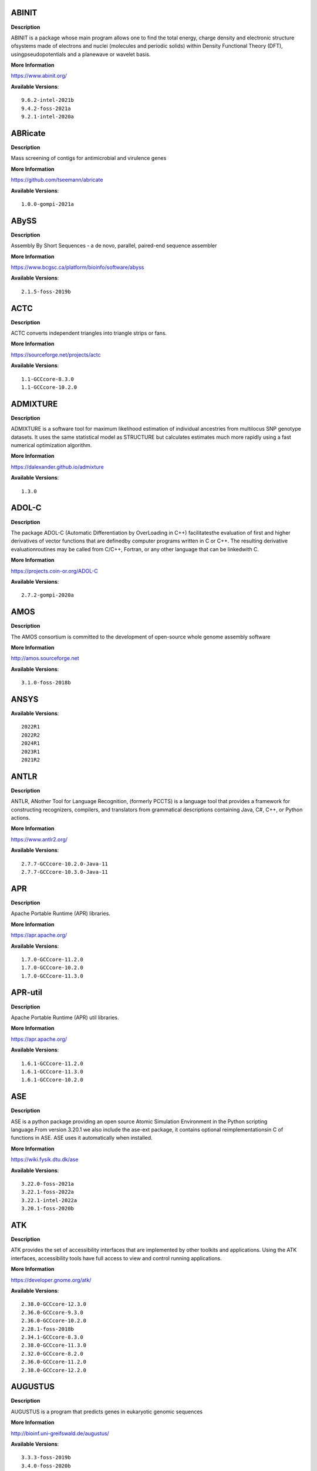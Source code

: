 ABINIT
------ 



**Description** 


ABINIT is a package whose main program allows one to find the total energy, charge density and electronic structure ofsystems made of electrons and nuclei (molecules and periodic solids) within Density Functional Theory (DFT), usingpseudopotentials and a planewave or wavelet basis. 


**More Information** 


https://www.abinit.org/ 


**Available Versions**:: 


    9.6.2-intel-2021b
    9.4.2-foss-2021a
    9.2.1-intel-2020a



ABRicate
-------- 



**Description** 


Mass screening of contigs for antimicrobial and virulence genes 


**More Information** 


https://github.com/tseemann/abricate 


**Available Versions**:: 


    1.0.0-gompi-2021a



ABySS
----- 



**Description** 


Assembly By Short Sequences - a de novo, parallel, paired-end sequence assembler 


**More Information** 


https://www.bcgsc.ca/platform/bioinfo/software/abyss 


**Available Versions**:: 


    2.1.5-foss-2019b



ACTC
---- 



**Description** 


ACTC converts independent triangles into triangle strips or fans. 


**More Information** 


https://sourceforge.net/projects/actc 


**Available Versions**:: 


    1.1-GCCcore-8.3.0
    1.1-GCCcore-10.2.0



ADMIXTURE
--------- 



**Description** 


ADMIXTURE is a software tool for maximum likelihood estimation of individual ancestries from multilocus SNP genotype datasets. It uses the same statistical model as STRUCTURE but calculates estimates much more rapidly using a fast numerical optimization algorithm. 


**More Information** 


https://dalexander.github.io/admixture 


**Available Versions**:: 


    1.3.0



ADOL-C
------ 



**Description** 


The package ADOL-C (Automatic Differentiation by OverLoading in C++) facilitatesthe evaluation of first and higher derivatives of vector functions that are definedby computer programs written in C or C++. The resulting derivative evaluationroutines may be called from C/C++, Fortran, or any other language that can be linkedwith C.  


**More Information** 


https://projects.coin-or.org/ADOL-C 


**Available Versions**:: 


    2.7.2-gompi-2020a



AMOS
---- 



**Description** 


The AMOS consortium is committed to the development of open-source whole genome assembly software 


**More Information** 


http://amos.sourceforge.net 


**Available Versions**:: 


    3.1.0-foss-2018b



ANSYS
----- 



**Available Versions**:: 


    2022R1
    2022R2
    2024R1
    2023R1
    2021R2



ANTLR
----- 



**Description** 


ANTLR, ANother Tool for Language Recognition, (formerly PCCTS) is a language tool that provides a framework for constructing recognizers, compilers, and translators from grammatical descriptions containing Java, C#, C++, or Python actions. 


**More Information** 


https://www.antlr2.org/ 


**Available Versions**:: 


    2.7.7-GCCcore-10.2.0-Java-11
    2.7.7-GCCcore-10.3.0-Java-11



APR
--- 



**Description** 


Apache Portable Runtime (APR) libraries. 


**More Information** 


https://apr.apache.org/ 


**Available Versions**:: 


    1.7.0-GCCcore-11.2.0
    1.7.0-GCCcore-10.2.0
    1.7.0-GCCcore-11.3.0



APR-util
-------- 



**Description** 


Apache Portable Runtime (APR) util libraries. 


**More Information** 


https://apr.apache.org/ 


**Available Versions**:: 


    1.6.1-GCCcore-11.2.0
    1.6.1-GCCcore-11.3.0
    1.6.1-GCCcore-10.2.0



ASE
--- 



**Description** 


ASE is a python package providing an open source Atomic Simulation Environment in the Python scripting language.From version 3.20.1 we also include the ase-ext package, it contains optional reimplementationsin C of functions in ASE.  ASE uses it automatically when installed. 


**More Information** 


https://wiki.fysik.dtu.dk/ase 


**Available Versions**:: 


    3.22.0-foss-2021a
    3.22.1-foss-2022a
    3.22.1-intel-2022a
    3.20.1-foss-2020b



ATK
--- 



**Description** 


ATK provides the set of accessibility interfaces that are implemented by other toolkits and applications. Using the ATK interfaces, accessibility tools have full access to view and control running applications. 


**More Information** 


https://developer.gnome.org/atk/ 


**Available Versions**:: 


    2.38.0-GCCcore-12.3.0
    2.36.0-GCCcore-9.3.0
    2.36.0-GCCcore-10.2.0
    2.28.1-foss-2018b
    2.34.1-GCCcore-8.3.0
    2.38.0-GCCcore-11.3.0
    2.32.0-GCCcore-8.2.0
    2.36.0-GCCcore-11.2.0
    2.38.0-GCCcore-12.2.0



AUGUSTUS
-------- 



**Description** 


AUGUSTUS is a program that predicts genes in eukaryotic genomic sequences 


**More Information** 


http://bioinf.uni-greifswald.de/augustus/ 


**Available Versions**:: 


    3.3.3-foss-2019b
    3.4.0-foss-2020b



Abaqus
------ 



**Description** 


Finite Element Analysis software for modeling, visualization and best-in-class implicit and explicit dynamics FEA. 


**More Information** 


https://www.simulia.com/products/abaqus_fea.html 


**Available Versions**:: 


    2022



Abseil
------ 



**Description** 


Abseil is an open-source collection of C++ library code designed to augment theC++ standard library. The Abseil library code is collected from Google's ownC++ code base, has been extensively tested and used in production, and is thesame code we depend on in our daily coding lives. 


**More Information** 


https://abseil.io/ 


**Available Versions**:: 


    20230125.3-GCCcore-12.3.0



Advisor
------- 



**Description** 


Vectorization Optimization and Thread Prototyping - Vectorize & thread code or performance “dies” - Easy workflow + data + tips = faster code faster - Prioritize, Prototype & Predict performance gain  


**More Information** 


https://software.intel.com/intel-advisor-xe 


**Available Versions**:: 


    2019_update5



AlphaFold
--------- 



**Description** 


AlphaFold can predict protein structures with atomic accuracy even where nosimilar structure is known.This package of AlphaFold contains patches for ColabFold. 


**More Information** 


https://github.com/sokrypton/alphafold 


**Available Versions**:: 


    2.3.4-foss-2022a-CUDA-11.7.0-ColabFold
    2.2.2-foss-2021a-CUDA-11.3.1
    2.3.1-foss-2022a-CUDA-11.7.0
    2.1.1-fosscuda-2020b
    2.3.0-foss-2021b-CUDA-11.4.1
    2.3.4-foss-2022a-ColabFold
    2.3.1-foss-2022a
    2.0.0-fosscuda-2020b



Amber
----- 



**Description** 


Amber (originally Assisted Model Building with Energy Refinement) is software for performing molecular dynamics and structure prediction. 


**More Information** 


https://ambermd.org 


**Available Versions**:: 


    18-fosscuda-2019b-AmberTools-19-patchlevel-12-17-Python-2.7.16
    18-foss-2019b-AmberTools-19-patchlevel-12-17-Python-2.7.16
    18-fosscuda-2018b-AmberTools-18-patchlevel-10-8
    22.0-foss-2021b-AmberTools-22.3
    18-foss-2018b-AmberTools-18-patchlevel-10-8
    22.0-foss-2021b-AmberTools-22.0
    22.4-foss-2022a-AmberTools-22.5-CUDA-11.7.0



AmberTools
---------- 



**Description** 


AmberTools consists of several independently developed packages that work well by themselves, and with Amber itself. The suite can also be used to carry out complete molecular dynamics simulations, with either explicit water or generalized Born solvent models. 


**More Information** 


https://ambermd.org/ 


**Available Versions**:: 


    22.3-foss-2021b
    20-intel-2020a-Python-3.8.2
    20-gompi-2019b-dba-Python-3.7.4



Anaconda2
--------- 



**Description** 


Built to complement the rich, open source Python community,the Anaconda platform provides an enterprise-ready data analytics platform that empowers companies to adopt a modern open data science analytics architecture. 


**More Information** 


https://www.anaconda.com 


**Available Versions**:: 


    2019.03
    4.2.0
    2019.10



Anaconda3
--------- 



**Description** 


Built to complement the rich, open source Python community,the Anaconda platform provides an enterprise-ready data analytics platform that empowers companies to adopt a modern open data science analytics architecture. 


**More Information** 


https://www.anaconda.com 


**Available Versions**:: 


    2020.11
    2020.02
    2022.05
    2022.10
    2021.05
    2021.11
    2023.09-0



Armadillo
--------- 



**Description** 


Armadillo is an open-source C++ linear algebra library (matrix maths) aiming towards a good balance between speed and ease of use. Integer, floating point and complex numbers are supported, as well as a subset of trigonometric and statistics functions. 


**More Information** 


https://arma.sourceforge.net/ 


**Available Versions**:: 


    9.900.1-foss-2020a
    12.6.2-foss-2023a



Arriba
------ 



**Description** 


Arriba is a command-line tool for the detection of gene fusions from RNA-Seq data. It was developed for the use in a clinical research setting. Therefore, short runtimes and high sensitivity were important design criteria. 


**More Information** 


https://github.com/suhrig/arriba 


**Available Versions**:: 


    2.3.0-GCC-11.2.0



Arrow
----- 



**Description** 


Apache Arrow (incl. PyArrow Python bindings), a cross-language development platform for in-memory data. 


**More Information** 


https://arrow.apache.org 


**Available Versions**:: 


    0.16.0-foss-2019b-Python-3.7.4
    14.0.1-gfbf-2023a
    8.0.0-foss-2022a
    8.0.0-foss-2021b
    6.0.0-foss-2021b



Aspera-CLI
---------- 



**Description** 


IBM Aspera Command-Line Interface (the Aspera CLI) isa collection of Aspera tools for performing high-speed, secure datatransfers from the command line. The Aspera CLI is for users andorganizations who want to automate their transfer workflows. 


**More Information** 


https://asperasoft.com 


**Available Versions**:: 


    3.9.6.1467.159c5b1



Aspera-Connect
-------------- 



**Description** 


Connect is an install-on-demand Web browser plug-in that facilitates high-speed uploads and downloads with an Aspera transfer server. 


**More Information** 


http://downloads.asperasoft.com/connect2/ 


**Available Versions**:: 


    3.9.6



AutoDock
-------- 



**Description** 


AutoDock is a suite of automated docking tools. It is designed to  predict how small molecules, such as substrates or drug candidates, bind to  a receptor of known 3D structure. 


**More Information** 


http://autodock.scripps.edu/ 


**Available Versions**:: 


    4.2.6-GCC-9.3.0



AutoDock-GPU
------------ 



**Description** 


OpenCL and Cuda accelerated version of AutoDock. It leverages its embarrasinglyparallelizable LGA by processing ligand-receptor poses in parallel overmultiple compute units.AutoDock is a suite of automated docking tools. It is designed to predict howsmall molecules, such as substrates or drug candidates, bind to a receptor ofknown 3D structure. 


**More Information** 


https://github.com/ccsb-scripps/AutoDock-GPU 


**Available Versions**:: 


    1.5.3-GCC-11.3.0-CUDA-11.7.0



AutoDock-Vina
------------- 



**Description** 


AutoDock Vina is an open-source program for doing molecular docking. 


**More Information** 


https://vina.scripps.edu/ 


**Available Versions**:: 


    1.2.3-foss-2021b



AutoDock_Vina
------------- 



**Description** 


AutoDock Vina is an open-source program for doing molecular docking.  


**More Information** 


http://vina.scripps.edu/index.html 


**Available Versions**:: 


    1.1.2_linux_x86



Autoconf
-------- 



**Description** 


Autoconf is an extensible package of M4 macros that produce shell scripts to automatically configure software source code packages. These scripts can adapt the packages to many kinds of UNIX-like systems without manual user intervention. Autoconf creates a configuration script for a package from a template file that lists the operating system features that the package can use, in the form of M4 macro calls. 


**More Information** 


https://www.gnu.org/software/autoconf/ 


**Available Versions**:: 


    2.71-GCCcore-10.3.0
    2.69-GCCcore-7.3.0
    2.69-GCCcore-9.3.0
    2.71
    2.69-GCCcore-8.2.0
    2.69-GCCcore-10.2.0
    2.71-GCCcore-12.2.0
    2.71-GCCcore-12.3.0
    2.71-GCCcore-11.3.0
    2.69-GCCcore-8.1.0
    2.69-GCCcore-8.3.0
    2.69
    2.71-GCCcore-11.2.0



Automake
-------- 



**Description** 


Automake: GNU Standards-compliant Makefile generator 


**More Information** 


https://www.gnu.org/software/automake/automake.html 


**Available Versions**:: 


    1.16.1-GCCcore-8.2.0
    1.16.5-GCCcore-12.2.0
    1.16.5-GCCcore-12.3.0
    1.16.1-GCCcore-10.2.0
    1.16.1-GCCcore-8.3.0
    1.16.3-GCCcore-10.3.0
    1.16.4-GCCcore-11.2.0
    1.16.2-GCCcore-10.2.0
    1.16.5
    1.16.1-GCCcore-8.1.0
    1.16.5-GCCcore-11.3.0
    1.16.1-GCCcore-9.3.0
    1.16.1-GCCcore-7.3.0
    1.15.1-GCCcore-8.3.0



Autotools
--------- 



**Description** 


This bundle collect the standard GNU build tools: Autoconf, Automake and libtool 


**More Information** 


http://autotools.io 


**Available Versions**:: 


    20180311-GCCcore-10.2.0
    20200321-GCCcore-10.2.0
    20220317-GCCcore-11.3.0
    20210128-GCCcore-10.3.0
    20220317
    20220317-GCCcore-12.2.0
    20180311-GCCcore-8.2.0
    20210726-GCCcore-11.2.0
    20180311-GCCcore-8.3.0
    20180311-GCCcore-9.3.0
    20220317-GCCcore-12.3.0
    20180311-GCCcore-7.3.0
    20180311-GCCcore-8.1.0



BAGEL
----- 



**Description** 


BAGEL (Brilliantly Advanced General Electronic-structure Library)is a parallel electronic-structure program. 


**More Information** 


http://www.nubakery.org 


**Available Versions**:: 


    1.2.2-foss-2019a
    1.2.2-intel-2020a



BCFtools
-------- 



**Description** 


Samtools is a suite of programs for interacting with high-throughput sequencing data. BCFtools - Reading/writing BCF2/VCF/gVCF files and calling/filtering/summarising SNP and short indel sequence variants 


**More Information** 


https://www.htslib.org/ 


**Available Versions**:: 


    1.11-GCC-10.2.0
    1.14-GCC-11.2.0
    1.10.2-GCC-9.3.0
    1.9-foss-2018b
    1.10.2-GCC-8.3.0



BEDTools
-------- 



**Description** 


BEDTools: a powerful toolset for genome arithmetic.The BEDTools utilities allow one to address common genomics tasks such as finding feature overlaps andcomputing coverage.The utilities are largely based on four widely-used file formats: BED, GFF/GTF, VCF, and SAM/BAM. 


**More Information** 


https://bedtools.readthedocs.io/ 


**Available Versions**:: 


    2.30.0-GCC-11.2.0
    2.30.0-GCC-11.3.0
    2.29.2-GCC-9.3.0
    2.29.2-GCC-8.3.0



BLAST
----- 



**Description** 


Basic Local Alignment Search Tool, or BLAST, is an algorithm for comparing primary biological sequence information, such as the amino-acid sequences of different proteins or the nucleotides of DNA sequences. 


**More Information** 


https://blast.ncbi.nlm.nih.gov/ 


**Available Versions**:: 


    2.11.0-Linux_x86_64
    2.10.1-Linux_x86_64



BLAST+
------ 



**Description** 


Basic Local Alignment Search Tool, or BLAST, is an algorithm for comparing primary biological sequence information, such as the amino-acid sequences of different proteins or the nucleotides of DNA sequences. 


**More Information** 


https://blast.ncbi.nlm.nih.gov/ 


**Available Versions**:: 


    2.10.1-iimpi-2020a
    2.14.0-gompi-2022a
    2.11.0-gompi-2020b
    2.12.0-gompi-2021b
    2.13.0-gompi-2022a
    2.7.1-foss-2018b
    2.9.0-gompi-2019b
    2.11.0-gompi-2021a



BLAT
---- 



**Description** 


BLAT on DNA is designed to quickly find sequences of 95% andgreater similarity of length 25 bases or more. 


**More Information** 


https://genome.ucsc.edu/FAQ/FAQblat.html 


**Available Versions**:: 


    3.5-GCC-9.3.0



BLIS
---- 



**Description** 


BLIS is a portable software framework for instantiating high-performanceBLAS-like dense linear algebra libraries. 


**More Information** 


https://github.com/flame/blis/ 


**Available Versions**:: 


    0.9.0-GCC-12.2.0
    0.9.0-GCC-11.3.0
    0.8.1-GCC-11.2.0
    0.9.0-GCC-12.3.0



BRAKER
------ 



**Description** 


BRAKER is a pipeline for fully automated prediction of protein coding genes with GeneMark-ES/ET and AUGUSTUS in novel eukaryotic genomes. 


**More Information** 


https://github.com/Gaius-Augustus/BRAKER 


**Available Versions**:: 


    2.1.6-foss-2019b-Python-3.7.4



BWA
--- 



**Description** 


Burrows-Wheeler Aligner (BWA) is an efficient program that aligns relatively short nucleotide sequences against a long reference sequence such as the human genome. 


**More Information** 


http://bio-bwa.sourceforge.net/ 


**Available Versions**:: 


    0.7.17-GCC-9.3.0
    0.7.17-GCCcore-11.2.0
    0.7.17-foss-2018b



BamTools
-------- 



**Description** 


BamTools provides both a programmer's API and an end-user's toolkit for handling BAM files. 


**More Information** 


https://github.com/pezmaster31/bamtools 


**Available Versions**:: 


    2.5.1-GCC-8.3.0
    2.5.2-GCC-11.3.0
    2.5.1-GCC-10.2.0
    2.5.1-GCC-9.3.0
    2.5.2-GCC-11.2.0



BayeScEnv
--------- 



**Description** 


BayeScEnv is a Fst-based, genome-scan method that uses environmental variables to detectlocal adaptation. 


**More Information** 


https://github.com/devillemereuil/bayescenv 


**Available Versions**:: 


    1.1-GCC-8.3.0



BayesTraits
----------- 



**Description** 


BayesTraits is a computer package for performing analyses of trait  evolution among groups of species for which a phylogeny or sample of phylogenies is  available. This new package incoporates our earlier and separate programes Multistate,  Discrete and Continuous. BayesTraits can be applied to the analysis of traits that adopt  a finite number of discrete states, or to the analysis of continuously varying traits.  Hypotheses can be tested about models of evolution, about ancestral states and about  correlations among pairs of traits.  


**More Information** 


http://www.evolution.reading.ac.uk/BayesTraitsV1.html 


**Available Versions**:: 


    2.0-Beta-Linux64



Bazel
----- 



**Description** 


Bazel is a build tool that builds code quickly and reliably.It is used to build the majority of Google's software. 


**More Information** 


https://bazel.io/ 


**Available Versions**:: 


    6.1.0-GCCcore-12.2.0
    3.7.2-GCCcore-10.3.0
    5.1.1-GCCcore-11.3.0
    3.7.2-GCCcore-10.2.0
    3.6.0-GCCcore-9.3.0
    4.2.2-GCCcore-11.2.0
    5.3.0-GCCcore-11.3.0
    3.7.2-GCCcore-11.2.0
    0.29.1-GCCcore-8.3.0
    0.26.1-GCCcore-8.3.0



Beagle
------ 



**Description** 


Beagle is a software package for phasing genotypes and for imputing ungenotyped markers. 


**More Information** 


https://faculty.washington.edu/browning/beagle/beagle.html 


**Available Versions**:: 


    5.4.22Jul22.46e-Java-11



Beast
----- 



**Description** 


BEAST is a cross-platform program for Bayesian MCMC analysis of molecular  sequences. It is entirely orientated towards rooted, time-measured phylogenies inferred using  strict or relaxed molecular clock models. It can be used as a method of reconstructing phylogenies  but is also a framework for testing evolutionary hypotheses without conditioning on a single  tree topology. BEAST uses MCMC to average over tree space, so that each tree is weighted  proportional to its posterior probability.  


**More Information** 


http://beast2.org/ 


**Available Versions**:: 


    2.5.2-GCC-7.3.0-2.30
    2.7.3-GCC-11.3.0
    2.5.2-GCC-8.2.0-2.31.1



BeautifulSoup
------------- 



**Description** 


Beautiful Soup is a Python library designed for quick turnaround projects like screen-scraping. 


**More Information** 


https://www.crummy.com/software/BeautifulSoup 


**Available Versions**:: 


    4.12.2-GCCcore-12.3.0
    4.10.0-GCCcore-11.3.0



Bio-SearchIO-hmmer
------------------ 



**Description** 


Code to parse output from hmmsearch, hmmscan, phmmer and nhmmer, compatiblewith both version 2 and version 3 of the HMMER package from http://hmmer.org. 


**More Information** 


https://metacpan.org/pod/Bio::SearchIO::hmmer3 


**Available Versions**:: 


    1.7.3-GCC-11.2.0
    1.7.3-GCC-10.3.0



BioPerl
------- 



**Description** 


Bioperl is the product of a community effort to produce Perl code which is useful in biology. Examples include Sequence objects, Alignment objects and database searching objects. 


**More Information** 


https://bioperl.org/ 


**Available Versions**:: 


    1.7.8-GCCcore-11.2.0
    1.7.8-GCCcore-10.3.0
    1.7.8-GCCcore-11.3.0
    1.7.7-GCCcore-9.3.0



Biopython
--------- 



**Description** 


Biopython is a set of freely available tools for biological computation written in Python by an international team of developers. It is a distributed collaborative effort to develop Python libraries and applications which address the needs of current and future work in bioinformatics.  


**More Information** 


https://www.biopython.org 


**Available Versions**:: 


    1.78-fosscuda-2020b
    1.75-foss-2019b-Python-3.7.4
    1.72-foss-2018b-Python-2.7.15
    1.79-foss-2021a
    1.79-foss-2021b
    1.78-intel-2020a-Python-3.8.2
    1.79-foss-2022a



Bismark
------- 



**Description** 


A tool to map bisulfite converted sequence reads and determine cytosine methylation states 


**More Information** 


https://www.bioinformatics.babraham.ac.uk/projects/bismark/ 


**Available Versions**:: 


    0.23.1-foss-2021b



Bison
----- 



**Description** 


Bison is a general-purpose parser generator that converts an annotated context-free grammar into a deterministic LR or generalized LR (GLR) parser employing LALR(1) parser tables. 


**More Information** 


http://www.gnu.org/software/bison 


**Available Versions**:: 


    3.0.5
    3.0.4-GCCcore-8.1.0
    3.0.4-GCCcore-7.3.0
    3.3.2
    3.0.5-GCCcore-8.3.0
    3.8.2
    3.0.5-GCCcore-7.3.0
    3.5.3-GCCcore-9.3.0
    3.3.2-GCCcore-9.3.0
    3.7.1-GCCcore-10.2.0
    3.3.2-GCCcore-8.3.0
    3.8.2-GCCcore-12.3.0
    3.7.6-GCCcore-10.3.0
    3.7.6
    3.8.2-GCCcore-12.2.0
    3.8.2-GCCcore-13.1.0
    3.0.4
    3.8.2-GCCcore-11.3.0
    3.7.6-GCCcore-11.2.0
    3.0.5-GCCcore-8.1.0
    3.8.2-GCCcore-13.2.0
    3.0.5-GCCcore-8.2.0
    3.5.3
    3.7.1



Blender
------- 



**Description** 


Blender is the free and open source 3D creation suite. It supports the entirety of the 3D pipeline-modeling, rigging, animation, simulation, rendering, compositing and motion tracking, even video editing and game creation. 


**More Information** 


https://www.blender.org/ 


**Available Versions**:: 


    2.81-foss-2019b-Python-3.7.4



Blosc
----- 



**Description** 


Blosc, an extremely fast, multi-threaded, meta-compressor library 


**More Information** 


https://www.blosc.org/ 


**Available Versions**:: 


    1.21.0-GCCcore-10.3.0
    1.21.3-GCCcore-11.3.0



Blosc2
------ 



**Description** 


Blosc, an extremely fast, multi-threaded, meta-compressor library 


**More Information** 


https://www.blosc.org/ 


**Available Versions**:: 


    2.6.1-GCCcore-11.3.0



Bonnie++
-------- 



**Description** 


Enhanced performance Test of Filesystem I/O 


**More Information** 


https://www.coker.com.au/bonnie++ 


**Available Versions**:: 


    2.00a-GCC-10.3.0



Boost
----- 



**Description** 


Boost provides free peer-reviewed portable C++ source libraries. 


**More Information** 


https://www.boost.org/ 


**Available Versions**:: 


    1.71.0-gompic-2019b
    1.74.0-GCC-10.2.0
    1.72.0-gompi-2020a
    1.82.0-GCC-12.3.0
    1.79.0-GCC-11.2.0
    1.77.0-GCC-11.2.0
    1.74.0-iccifort-2020.4.304
    1.79.0-GCC-11.3.0
    1.72.0-iimpi-2021b
    1.71.0-gompi-2019b
    1.70.0-gompi-2019a
    1.67.0-foss-2018b
    1.77.0-intel-compilers-2021.4.0
    1.67.0-fosscuda-2018b
    1.72.0-iimpi-2020a
    1.76.0-GCC-10.3.0
    1.81.0-GCC-12.2.0



Boost.MPI
--------- 



**Description** 


Boost provides free peer-reviewed portable C++ source libraries. 


**More Information** 


https://www.boost.org/ 


**Available Versions**:: 


    1.79.0-gompi-2022a



Boost.Python
------------ 



**Description** 


Boost.Python is a C++ library which enables seamless interoperability between C++ and the Python programming language. 


**More Information** 


https://boostorg.github.io/python 


**Available Versions**:: 


    1.77.0-GCC-11.2.0
    1.67.0-fosscuda-2018b-Python-2.7.15
    1.67.0-foss-2018b-Python-2.7.15
    1.71.0-gompic-2019b
    1.70.0-gompi-2019a
    1.71.0-gompi-2019b
    1.72.0-gompi-2020a



Bowtie
------ 



**Description** 


Bowtie is an ultrafast, memory-efficient short read aligner. It aligns short DNA sequences (reads) to the human genome. 


**More Information** 


http://bowtie-bio.sourceforge.net/index.shtml 


**Available Versions**:: 


    1.3.1-GCC-11.2.0
    1.2.3-GCC-9.3.0



Bowtie2
------- 



**Description** 


Bowtie 2 is an ultrafast and memory-efficient tool for aligning sequencing reads to long reference sequences. It is particularly good at aligning reads of about 50 up to 100s or 1,000s of characters, and particularly good at aligning to relatively long (e.g. mammalian) genomes. Bowtie 2 indexes the genome with an FM Index to keep its memory footprint small: for the human genome, its memory footprint is typically around 3.2 GB. Bowtie 2 supports gapped, local, and paired-end alignment modes. 


**More Information** 


https://bowtie-bio.sourceforge.net/bowtie2/index.shtml 


**Available Versions**:: 


    2.4.4-GCC-10.3.0
    2.4.1-GCC-9.3.0
    2.4.4-GCC-11.2.0
    2.3.4.2-foss-2018b
    2.4.5-GCC-11.2.0
    2.3.5.1-GCC-8.3.0



Brotli
------ 



**Description** 


Brotli is a generic-purpose lossless compression algorithm that compresses data using a combination of a modern variant of the LZ77 algorithm, Huffman coding and 2nd order context modeling, with a compression ratio comparable to the best currently available general-purpose compression methods. It is similar in speed with deflate but offers more dense compression.The specification of the Brotli Compressed Data Format is defined in RFC 7932. 


**More Information** 


https://github.com/google/brotli 


**Available Versions**:: 


    1.0.9-GCCcore-12.3.0
    1.0.9-GCCcore-12.2.0
    1.0.9-GCCcore-11.2.0
    1.0.9-GCCcore-11.3.0



Brunsli
------- 



**Description** 


Brunsli is a lossless JPEG repacking library. 


**More Information** 


https://github.com/google/brunsli/ 


**Available Versions**:: 


    0.1-GCCcore-12.3.0
    0.1-GCCcore-11.3.0



CASA
---- 



**Description** 


CASA, the Common Astronomy Software Applications package, is the primary data processing software for the Atacama LargeMillimeter/submillimeter Array (ALMA) and NSF's Karl G. Jansky Very Large Array (VLA), and is frequently used also forother radio telescopes. The CASA software can process data from both single-dish and aperture-synthesis telescopes, andone of its core functionalities is to support the data reduction and imaging pipelines for ALMA, VLA and the VLA SkySurvey (VLASS). 


**More Information** 


https://casa.nrao.edu/ 


**Available Versions**:: 


    6.5.5-21-py3.8



CASTEP
------ 



**Description** 


CASTEP is a leading code for calculating the properties of materials from first principles. Using density functional theory, it can simulate a wide range of properties of materialsproprieties including energetics, structure at the atomic level, vibrational properties, electronic response properties etc. In particular it has a wide range of spectroscopic features that link directly to experiment, such as infra-red and Raman spectroscopies, NMR, and core level spectra. 


**More Information** 


http://www.castep.org 


**Available Versions**:: 


    16.11-intel-2020a
    21.11-info
    16.11-info



CCL
--- 



**Description** 


Clozure CL (often called CCL for short) is a free Common Lisp implementation with a long history. Some distinguishing features of the implementation include fast compilation speed, native threads, a precise, generational, compacting garbage collector, and a convenient foreign-function interface. 


**More Information** 


https://ccl.clozure.com/ 


**Available Versions**:: 


    1.12.2-GCCcore-11.3.0



CD-HIT
------ 



**Description** 


CD-HIT is a very widely used program for clustering and  comparing protein or nucleotide sequences. 


**More Information** 


http://weizhongli-lab.org/cd-hit/ 


**Available Versions**:: 


    4.8.1-GCC-10.2.0
    4.8.1-GCC-10.3.0
    4.8.1-GCC-11.3.0
    4.8.1-GCC-11.2.0



CDO
--- 



**Description** 


CDO is a collection of command line Operators to manipulate and analyse Climate and NWP model Data. 


**More Information** 


https://code.zmaw.de/projects/cdo 


**Available Versions**:: 


    1.9.10-gompi-2020b



CESM-deps
--------- 



**Description** 


CESM is a fully-coupled, community, global climate model thatprovides state-of-the-art computer simulations of the Earth's past, present,and future climate states. 


**More Information** 


https://www.cesm.ucar.edu/models/cesm2/ 


**Available Versions**:: 


    2-foss-2022a
    2-foss-2021b



CFITSIO
------- 



**Description** 


CFITSIO is a library of C and Fortran subroutines for reading and writing data files inFITS (Flexible Image Transport System) data format. 


**More Information** 


https://heasarc.gsfc.nasa.gov/fitsio/ 


**Available Versions**:: 


    3.48-GCCcore-9.3.0
    3.47-GCCcore-8.3.0
    4.3.0-GCCcore-11.3.0
    4.3.0-GCCcore-12.3.0
    4.2.0-GCCcore-11.3.0
    3.49-GCCcore-11.2.0
    3.49-GCCcore-10.2.0



CGAL
---- 



**Description** 


The goal of the CGAL Open Source Project is to provide easy access to efficient and reliable geometric algorithms in the form of a C++ library. 


**More Information** 


https://www.cgal.org/ 


**Available Versions**:: 


    5.2-gompi-2020b
    4.14.3-iimpi-2020a-Python-3.8.2
    4.14.1-foss-2019b-Python-3.7.4
    4.14.3-gompi-2020a-Python-3.8.2
    4.14.3-gompi-2021a
    4.14.3-gompi-2022a



CIF2Cell
-------- 



**Description** 


CIF2Cell is a tool to generate the geometrical setupfor various electronic structure codes from a CIF (CrystallographicInformation Framework) file. The program currently supports output for anumber of popular electronic structure programs, including ABINIT, ASE,CASTEP, CP2K, CPMD, CRYSTAL09, Elk, EMTO, Exciting, Fleur, FHI-aims,Hutsepot, MOPAC, Quantum Espresso, RSPt, Siesta, SPR-KKR, VASP. Alsoexports some related formats like .coo, .cfg and .xyz-files. 


**More Information** 


https://sourceforge.net/projects/cif2cell 


**Available Versions**:: 


    2.0.0a3-GCCcore-9.3.0-Python-3.8.2



CLHEP
----- 



**Description** 


The CLHEP project is intended to be a set of HEP-specific foundation and utility classes such as random generators, physics vectors, geometry and linear algebra. CLHEP is structured in a set of packages independent of any external package. 


**More Information** 


https://proj-clhep.web.cern.ch/proj-clhep/ 


**Available Versions**:: 


    2.4.5.1-GCC-11.2.0
    2.4.6.2-GCC-11.2.0
    2.4.4.0-GCC-10.2.0
    2.4.6.4-GCC-12.2.0



CMake
----- 



**Description** 


CMake, the cross-platform, open-source build system.  CMake is a family of tools designed to build, test and package software. 


**More Information** 


https://www.cmake.org 


**Available Versions**:: 


    3.26.3-GCCcore-12.3.0
    3.12.1-GCCcore-10.2.0
    3.18.4-GCCcore-10.2.0
    3.16.4-GCCcore-9.3.0
    3.9.4-GCCcore-9.3.0
    3.15.3-GCCcore-8.3.0
    3.12.1
    3.18.4
    3.24.3-GCCcore-11.3.0
    3.21.1-GCCcore-11.2.0
    3.24.3-GCCcore-12.2.0
    3.12.1-GCCcore-7.3.0
    3.22.1-GCCcore-11.2.0
    3.23.1-GCCcore-11.3.0
    3.20.1-GCCcore-10.3.0
    3.11.4-GCCcore-7.3.0
    3.13.3-GCCcore-8.2.0
    3.15.3-GCCcore-7.3.0



CP2K
---- 



**Description** 


CP2K is a freely available (GPL) program, written in Fortran 95, to perform atomistic and molecular simulations of solid state, liquid, molecular and biological systems. It provides a general framework for different methods such as e.g. density functional theory (DFT) using a mixed Gaussian and plane waves approach (GPW), and classical pair and many-body potentials.  


**More Information** 


https://www.cp2k.org/ 


**Available Versions**:: 


    6.1-intel-2020a
    6.1-foss-2019a
    7.1-intel-2020a
    8.2-foss-2021a
    6.1-foss-2020a
    7.1-intel-2020b
    9.1-foss-2022a
    8.1-foss-2020a
    6.1-foss-2019b
    2023.1-foss-2023a



CPLEX
----- 



**Description** 


IBM ILOG CPLEX Optimizer's mathematical programming technology enables analytical decision support for improving efficiency, reducing costs, and increasing profitability. 


**More Information** 


https://www.ibm.com/analytics/cplex-optimizer 


**Available Versions**:: 


    20.1.0-GCCcore-8.3.0
    12.9.0



CREST
----- 



**Description** 


CREST is an utility/driver program for the xtb program. Originally it was designed as conformer sampling program, hence the abbreviation Conformer–Rotamer Ensemble Sampling Tool, but now offers also some utility functions for calculations with the GFNn–xTB methods. Generally the program functions as an IO based OMP scheduler (i.e., calculations are performed by the xtb program) and tool for the creation and analysation of structure ensembles. 


**More Information** 


https://xtb-docs.readthedocs.io/en/latest/crest.html 


**Available Versions**:: 


    2.11-intel-2021a



CUDA
---- 



**Description** 


CUDA (formerly Compute Unified Device Architecture) is a parallel computing platform and programming model created by NVIDIA and implemented by the graphics processing units (GPUs) that they produce. CUDA gives developers access to the virtual instruction set and memory of the parallel computational elements in CUDA GPUs. 


**More Information** 


https://developer.nvidia.com/cuda-toolkit 


**Available Versions**:: 


    11.2.2
    11.1.1-iccifort-2020.4.304
    11.6.0
    10.1.243-GCC-8.3.0
    11.1.1-GCC-10.2.0
    11.7.0
    11.3.1-GCC-10.3.0
    11.4.1
    9.2.88-GCC-7.3.0-2.30
    12.0.0
    11.3.1
    11.5.1
    11.2.2-GCC-10.3.0
    11.0.2-GCC-9.3.0
    10.1.243-iccifort-2019.5.281
    11.4.1-GCC-10.3.0
    11.8.0
    11.5.0



CUDAcore
-------- 



**Description** 


CUDA (formerly Compute Unified Device Architecture) is a parallel computing platform and programming model created by NVIDIA and implemented by the graphics processing units (GPUs) that they produce. CUDA gives developers access to the virtual instruction set and memory of the parallel computational elements in CUDA GPUs. 


**More Information** 


https://developer.nvidia.com/cuda-toolkit 


**Available Versions**:: 


    11.1.1
    11.0.2
    11.2.2



CUnit
----- 



**Description** 


Automated testing framework for C. 


**More Information** 


https://sourceforge.net/projects/cunit/ 


**Available Versions**:: 


    2.1-3-GCCcore-11.2.0
    2.1-3-GCCcore-11.3.0



CVXOPT
------ 



**Description** 


CVXOPT is a free software package for convex optimization based on the Python programming language. Its main purpose is to make the development of software for convex optimization applications straightforward by building on Python's extensive standard library and on the strengths of Python as a high-level programming language. 


**More Information** 


https://cvxopt.org 


**Available Versions**:: 


    1.2.6-foss-2021a
    1.2.4-foss-2020a-Python-3.8.2
    1.2.4-foss-2020a
    1.2.3-foss-2019a



Cactus
------ 



**Description** 


Cactus is a reference-free whole-genome alignment program, as well as a pagenome graph construction toolkit. 


**More Information** 


https://github.com/ComparativeGenomicsToolkit/cactus 


**Available Versions**:: 


    2.4.0



CapnProto
--------- 



**Description** 


Cap’n Proto is an insanely fast data interchange format and capability-based RPC system. 


**More Information** 


https://capnproto.org 


**Available Versions**:: 


    0.7.0-GCCcore-7.3.0



Cartopy
------- 



**Description** 


Cartopy is a Python package designed to make drawing maps for data analysis and visualisation easy. 


**More Information** 


https://scitools.org.uk/cartopy/docs/latest/ 


**Available Versions**:: 


    0.20.3-foss-2021b



Catch2
------ 



**Description** 


A modern, C++-native, header-only, test framework for unit-tests, TDD and BDD - using C++11, C++14, C++17 and later 


**More Information** 


https://github.com/catchorg/Catch2 


**Available Versions**:: 


    2.13.9



CellRanger
---------- 



**Description** 


Cell Ranger is a set of analysis pipelines that process Chromium# single-cell RNA-seq output to align reads, generate gene-cell matrices and perform# clustering and gene expression analysis. 


**More Information** 


https://support.10xgenomics.com/single-cell-gene-expression/software/pipelines/latest/what-is-cell-ranger 


**Available Versions**:: 


    5.0.0
    7.0.0
    7.0.1
    6.0.2



CellRanger-ATAC
--------------- 



**Description** 


Cell Ranger ATAC is a set of analysis pipelines that process Chromium Single Cell ATAC data. 


**More Information** 


https://support.10xgenomics.com/single-cell-atac/software/pipelines/latest/what-is-cell-ranger-atac 


**Available Versions**:: 


    2.1.0



CellRank
-------- 



**Description** 


CellRank is a toolkit to uncover cellular dynamics based on Markov state modeling of single-cell data.  It contains two main modules:kernels compute cell-cell transition probabilities and estimators generatehypothesis based on these.  


**More Information** 


https://cellrank.readthedocs.io/en/stable/ 


**Available Versions**:: 


    1.4.0-foss-2021a



Cellpose
-------- 



**Description** 


a generalist algorithm for cellular segmentation 


**More Information** 


https://www.cellpose.org 


**Available Versions**:: 


    2.2.2-foss-2022a



Cereal
------ 



**Description** 


cereal is a header-only C++11 serialization library. cereal takes arbitrary data types and reversibly turns them into different representations, such as compact binary encodings, XML, or JSON. cereal was designed to befast, light-weight, and easy to extend - it has no external dependencies and can be easily bundled with other code or used standalone. 


**More Information** 


https://uscilab.github.io/cereal/ 


**Available Versions**:: 


    1.3.2



CharLS
------ 



**Description** 


CharLS is a C++ implementation of the JPEG-LS standard for lossless and near-lossless imagecompression and decompression. JPEG-LS is a low-complexity image compression standard that matches JPEG 2000compression ratios. 


**More Information** 


https://github.com/team-charls/charls 


**Available Versions**:: 


    2.4.1-GCCcore-11.3.0



CheMPS2
------- 



**Description** 


CheMPS2 is a scientific library which contains a spin-adapted implementation of thedensity matrix renormalization group (DMRG) for ab initio quantum chemistry. 


**More Information** 


https://github.com/SebWouters/CheMPS2 


**Available Versions**:: 


    1.8.11-foss-2021b
    1.8.11-intel-2021a
    1.8.9-foss-2019a



Check
----- 



**Description** 


Check is a unit testing framework for C. It features a simple interface fordefining unit tests, putting little in the way of the developer. Tests arerun in a separate address space, so both assertion failures and code errorsthat cause segmentation faults or other signals can be caught. Test resultsare reportable in the following: Subunit, TAP, XML, and a generic loggingformat. 


**More Information** 


https://libcheck.github.io/check/ 


**Available Versions**:: 


    0.15.2-GCCcore-9.3.0
    0.15.2-GCCcore-10.2.0
    0.15.2-GCCcore-10.3.0
    0.15.2-GCCcore-11.2.0



Clang
----- 



**Description** 


C, C++, Objective-C compiler, based on LLVM.  Does not include C++ standard library -- use libstdc++ from GCC. 


**More Information** 


https://clang.llvm.org/ 


**Available Versions**:: 


    12.0.1-GCCcore-11.2.0
    16.0.0-GCCcore-12.2.0
    11.0.1-GCCcore-10.2.0
    11.0.1-gcccuda-2020b
    16.0.0-GCCcore-11.3.0
    13.0.1-GCCcore-11.3.0



ClermonTyping
------------- 



**Available Versions**:: 


    2023



ClonalFrameML
------------- 



**Description** 


Efficient Inference of Recombination in Whole Bacterial Genomes 


**More Information** 


https://github.com/xavierdidelot/ClonalFrameML 


**Available Versions**:: 


    1.12-foss-2022a



ClustalW2
--------- 



**Description** 


ClustalW2 is a general purpose multiple sequence alignment program for DNA or proteins. 


**More Information** 


https://www.ebi.ac.uk/Tools/msa/clustalw2/ 


**Available Versions**:: 


    2.1-intel-2020a



ConnectomeWorkbench
------------------- 



**Description** 


Connectome Workbench is an open source, freely available visualization and discovery tool used to map neuroimaging data, especially data generated by the Human Connectome Project. 


**More Information** 


https://www.humanconnectome.org/software/connectome-workbench 


**Available Versions**:: 


    1.5.0-GCCcore-10.3.0



CppUnit
------- 



**Description** 


CppUnit is the C++ port of the famous JUnit framework for unit testing. 


**More Information** 


https://freedesktop.org/wiki/Software/cppunit/ 


**Available Versions**:: 


    1.15.1-GCCcore-10.3.0



CuPy
---- 



**Description** 


CuPy is an open-source array library accelerated with NVIDIA CUDA. 


**More Information** 


https://cupy.dev 


**Available Versions**:: 


    12.1.0-foss-2022a-CUDA-12.0.0
    11.4.0-foss-2021b-CUDA-11.4.1



CubeGUI
------- 



**Description** 


Cube, which is used as performance report explorer for Scalasca and Score-P, is a generic tool for displaying a multi-dimensional performance space consisting of the dimensions (i) performance metric, (ii) call path, and (iii) system resource. Each dimension can be represented as a tree, where non-leaf nodes of the tree can be collapsed or expanded to achieve the desired level of granularity. This module provides the Cube graphical report explorer. 


**More Information** 


https://www.scalasca.org/software/cube-4.x/download.html 


**Available Versions**:: 


    4.8-GCCcore-11.3.0
    4.4.4-GCCcore-9.3.0



CubeLib
------- 



**Description** 


Cube, which is used as performance report explorer for Scalasca and Score-P, is a generic tool for displaying a multi-dimensional performance space consisting of the dimensions (i) performance metric, (ii) call path, and (iii) system resource. Each dimension can be represented as a tree, where non-leaf nodes of the tree can be collapsed or expanded to achieve the desired level of granularity. This module provides the Cube general purpose C++ library component and command-line tools. 


**More Information** 


https://www.scalasca.org/software/cube-4.x/download.html 


**Available Versions**:: 


    4.8-GCCcore-11.3.0
    4.4.4-GCCcore-9.3.0



CubeWriter
---------- 



**Description** 


Cube, which is used as performance report explorer for Scalasca and Score-P, is a generic tool for displaying a multi-dimensional performance space consisting of the dimensions (i) performance metric, (ii) call path, and (iii) system resource. Each dimension can be represented as a tree, where non-leaf nodes of the tree can be collapsed or expanded to achieve the desired level of granularity. This module provides the Cube high-performance C writer library component. 


**More Information** 


https://www.scalasca.org/software/cube-4.x/download.html 


**Available Versions**:: 


    4.8-GCCcore-11.3.0
    4.4.3-GCCcore-9.3.0



Cufflinks
--------- 



**Description** 


Transcript assembly, differential expression, and differential regulation for RNA-Seq 


**More Information** 


http://cole-trapnell-lab.github.io/cufflinks/ 


**Available Versions**:: 


    2.2.1-foss-2020a



Cython
------ 



**Description** 


Cython is an optimising static compiler for both the Python programminglanguage and the extended Cython programming language (based on Pyrex). 


**More Information** 


https://cython.org/ 


**Available Versions**:: 


    0.29.22-GCCcore-10.2.0



DB
-- 



**Description** 


Berkeley DB enables the development of custom data management solutions, without the overhead traditionally associated with such custom projects. 


**More Information** 


https://www.oracle.com/technetwork/products/berkeleydb 


**Available Versions**:: 


    18.1.32-GCCcore-7.3.0
    18.1.40-GCCcore-11.2.0
    18.1.32-GCCcore-8.3.0
    18.1.32-GCCcore-9.3.0
    18.1.40-GCCcore-11.3.0
    18.1.40-GCCcore-10.3.0
    18.1.32-GCCcore-8.2.0
    18.1.40-GCCcore-10.2.0
    18.1.40-GCCcore-12.3.0
    18.1.40-GCCcore-12.2.0



DB_File
------- 



**Description** 


Perl5 access to Berkeley DB version 1.x. 


**More Information** 


https://perldoc.perl.org/DB_File.html 


**Available Versions**:: 


    1.858-GCCcore-11.3.0
    1.856-GCCcore-10.3.0
    1.835-GCCcore-9.3.0
    1.857-GCCcore-11.2.0



DBus
---- 



**Description** 


D-Bus is a message bus system, a simple way for applications to talk to one another.  In addition to interprocess communication, D-Bus helps coordinate process lifecycle; it makes it simple and reliable to code a "single instance" application or daemon, and to launch applications and daemons on demand when their services are needed. 


**More Information** 


http://dbus.freedesktop.org/ 


**Available Versions**:: 


    1.13.8-GCCcore-8.2.0
    1.13.18-GCCcore-10.3.0
    1.14.0-GCCcore-11.3.0
    1.15.4-GCCcore-12.3.0
    1.13.12-GCCcore-9.3.0
    1.13.6-GCCcore-7.3.0
    1.13.12-GCCcore-8.3.0
    1.15.2-GCCcore-12.2.0
    1.13.18-GCCcore-10.2.0
    1.13.18-GCCcore-11.2.0



DFT-D3
------ 



**Description** 


DFT-D3 implements a dispersion correction for density functionals, Hartree-Fock and semi-empirical quantum chemical methods. 


**More Information** 


http://www.thch.uni-bonn.de/tc/index.php?section=downloads&subsection=DFT-D3&lang=english 


**Available Versions**:: 


    3.2.0-intel-compilers-2021.2.0



DFT-D4
------ 



**Description** 


Generally Applicable Atomic-Charge Dependent London Dispersion Correction. 


**More Information** 


https://www.chemie.uni-bonn.de/pctc/mulliken-center/software/dftd4 


**Available Versions**:: 


    3.4.0-foss-2020a-Python-3.8.2



DIALS
----- 



**Description** 


X-ray crystallography for structural biology has benefited greatly from a number of advances in recent years including high performance pixel array detectors, new beamlines capable of delivering micron and sub-micron focus and new light sources such as XFELs. The DIALS project is a collaborative endeavour to develop new diffraction integration software to meet the data analysis requirements presented by these recent advances. There are three end goals: to develop an extensible framework for the development of algorithms to analyse X-ray diffraction data; the implementation of algorithms within this framework and finally a set of user facing tools using these algorithms to allow integration of data from diffraction experiments on synchrotron and free electron sources. 


**More Information** 


https://dials.github.io  


**Available Versions**:: 


    3.11.2



DIAMOND
------- 



**Description** 


DIAMOND is a sequence aligner for protein and translated DNA searches, designed for high performance analysis of big sequence data. 


**More Information** 


https://github.com/bbuchfink/diamond 


**Available Versions**:: 


    0.9.30-GCC-8.3.0
    0.9.30-iccifort-2019.5.281
    2.1.6-GCC-11.3.0
    2.0.15-GCC-11.3.0



DL_POLY_4
--------- 



**Description** 


DL_POLY is a general purpose classical molecular dynamics (MD) simulation software 


**More Information** 


https://www.scd.stfc.ac.uk/Pages/DL_POLY.aspx 


**Available Versions**:: 


    5.0.0-intel-2020b



DL_POLY_Classic
--------------- 



**Description** 


DL_POLY Classic is a general purpose (parallel and serial)molecular dynamics simulation package. 


**More Information** 


https://gitlab.com/DL_POLY_Classic/dl_poly 


**Available Versions**:: 


    1.10-foss-2019b



DOLFIN
------ 



**Description** 


DOLFIN is the C++/Python interface of FEniCS, providing a consistent PSE  (Problem Solving Environment) for ordinary and partial differential equations. 


**More Information** 


https://bitbucket.org/fenics-project/dolfin 


**Available Versions**:: 


    2019.1.0.post0-foss-2019b-Python-3.7.4



DendroPy
-------- 



**Description** 


A Python library for phylogenetics and phylogenetic computing: reading, writing, simulation, processing and manipulation of phylogenetic trees (phylogenies) and characters. 


**More Information** 


https://dendropy.org/ 


**Available Versions**:: 


    4.5.2-GCCcore-11.2.0



Doxygen
------- 



**Description** 


Doxygen is a documentation system for C++, C, Java, Objective-C, Python, IDL (Corba and Microsoft flavors), Fortran, VHDL, PHP, C#, and to some extent D. 


**More Information** 


https://www.doxygen.org 


**Available Versions**:: 


    1.9.5-GCCcore-12.2.0
    1.8.20-GCCcore-10.2.0
    1.8.15-GCCcore-8.2.0
    1.8.17-GCCcore-9.3.0
    1.8.14-GCCcore-7.3.0
    1.9.7-GCCcore-12.3.0
    1.8.16-GCCcore-8.3.0
    1.9.4-GCCcore-11.3.0
    1.9.1-GCCcore-11.2.0
    1.9.1-GCCcore-10.3.0



Dsuite
------ 



**Description** 


Fast calculation of the ABBA-BABA statistics across many populations/species 


**More Information** 


https://github.com/millanek/Dsuite 


**Available Versions**:: 


    20231103-GCC-11.3.0



EIGENSOFT
--------- 



**Description** 


The EIGENSOFT package combines functionality from our population genetics methods (Patterson et al. 2006)  and our EIGENSTRAT stratification correction method (Price et al. 2006). The EIGENSTRAT method uses principal components  analysis to explicitly model ancestry differences between cases and controls along continuous axes of variation;  the resulting correction is specific to a candidate marker’s variation in frequency across ancestral populations,  minimizing spurious associations while maximizing power to detect true associations. The EIGENSOFT package has a built-in plotting script and supports multiple file formats and quantitative phenotypes. 


**More Information** 


https://www.hsph.harvard.edu/alkes-price/software/ 


**Available Versions**:: 


    7.2.1-foss-2019b



ELPA
---- 



**Description** 


Eigenvalue SoLvers for Petaflop-Applications . 


**More Information** 


https://elpa.rzg.mpg.de 


**Available Versions**:: 


    2021.05.001-intel-2021a
    2020.11.001-foss-2020b
    2021.11.001-intel-2022a
    2019.11.001-intel-2020a
    2019.11.001-foss-2020a
    2021.11.001-foss-2022a
    2020.11.001-intel-2020b



ESM-2
----- 



**Description** 


ESM-2 outperforms all tested single-sequence protein language models across a range of structure prediction tasks. ESMFold harnesses the ESM-2 language model to generate accurate structure predictions end to end directly from the sequence of a protein. 


**More Information** 


https://github.com/facebookresearch/esm 


**Available Versions**:: 


    2.0.0-foss-2021a



ESMF
---- 



**Description** 


The Earth System Modeling Framework (ESMF) is a suite of software tools for developing high-performance, multi-component Earth science modeling applications. 


**More Information** 


https://www.earthsystemcog.org/projects/esmf/ 


**Available Versions**:: 


    8.0.1-foss-2020b
    8.2.0-foss-2021b
    8.1.1-foss-2021a
    8.3.0-foss-2022a



EasyBuild
--------- 



**Description** 


EasyBuild is a software build and installation framework written in Python that allows you to install software in a structured, repeatable and robust way. 


**More Information** 


https://easybuilders.github.io/easybuild 


**Available Versions**:: 


    4.4.1
    4.4.2
    4.9.1
    4.5.2
    4.7.2
    4.3.3
    4.8.1
    4.6.2
    4.8.0
    4.4.0
    4.7.1
    4.3.4
    4.3.2
    4.5.5
    4.7.0
    4.6.1
    4.9.0
    4.5.1
    4.5.0
    4.6.0
    4.5.4
    4.5.3
    4.8.2
    4.3.1



Eigen
----- 



**Description** 


Eigen is a C++ template library for linear algebra: matrices, vectors, numerical solvers, and related algorithms. 


**More Information** 


https://eigen.tuxfamily.org 


**Available Versions**:: 


    3.3.8-GCCcore-10.2.0
    3.4.0-GCCcore-12.2.0
    3.3.7
    3.4.0-GCCcore-9.3.0
    3.3.4
    3.3.9-GCCcore-10.3.0
    3.4.0-GCCcore-10.2.0
    3.4.0-GCCcore-11.3.0
    3.4.0-GCCcore-10.3.0
    3.4.0-GCCcore-11.2.0
    3.3.7-GCCcore-9.3.0
    3.4.0-GCCcore-12.3.0
    3.3.9-GCCcore-11.2.0



Elk
--- 



**Description** 


An all-electron full-potential linearisedaugmented-plane wave (FP-LAPW) code with many advanced features. Writtenoriginally at Karl-Franzens-Universität Graz as a milestone of theEXCITING EU Research and Training Network, the code is designed to be assimple as possible so that new developments in the field of densityfunctional theory (DFT) can be added quickly and reliably. 


**More Information** 


http://elk.sourceforge.net/ 


**Available Versions**:: 


    7.0.12-foss-2020b



Emacs
----- 



**Description** 


GNU Emacs is an extensible, customizable text editor--and more. At its core is an interpreter for Emacs Lisp, a dialect of the Lisp programming language with extensions to support text editing. 


**More Information** 


https://www.gnu.org/software/emacs/ 


**Available Versions**:: 


    27.1-GCCcore-10.2.0



Exonerate
--------- 



**Description** 


Exonerate is a generic tool for pairwise sequence comparison. It allows you to align sequences using a many alignment models, using either  exhaustive dynamic programming, or a variety of heuristics.  


**More Information** 


https://www.ebi.ac.uk/about/vertebrate-genomics/software/exonerate 


**Available Versions**:: 


    2.4.0-GCC-8.3.0



Extrae
------ 



**Description** 


Extrae is the core instrumentation package developed bythe Performance Tools group at BSC. Extrae is capable of instrumentingapplications based on MPI, OpenMP, pthreads, CUDA1, OpenCL1, and StarSs1using different instrumentation approaches. The information gathered byExtrae typically includes timestamped events of runtime calls,performance counters and source code references. Besides, Extraeprovides its own API to allow the user to manually instrument his or herapplication. 


**More Information** 


https://www.bsc.es/computer-sciences/performance-tools 


**Available Versions**:: 


    3.8.0-gompi-2020b



FCM
--- 



**Description** 


FCM is a set of tools for managing and building source code. 


**More Information** 


http://www.metoffice.gov.uk/research/collaboration/fcm 


**Available Versions**:: 


    2.3.1
    2019.09.0



FEniCS
------ 



**Description** 


FEniCS is a computing platform for solving partial differential equations (PDEs). 


**More Information** 


https://fenicsproject.org/ 


**Available Versions**:: 


    2019.1.0-foss-2019b-Python-3.7.4



FFC
--- 



**Description** 


The FEniCS Form Compiler (FFC) is a compiler for finite element variational forms. 


**More Information** 


https://bitbucket.org/fenics-project/ffc 


**Available Versions**:: 


    2019.1.0.post0-foss-2019b-Python-3.7.4



FFTW
---- 



**Description** 


FFTW is a C subroutine library for computing the discrete Fourier transform (DFT) in one or more dimensions, of arbitrary input size, and of both real and complex data. 


**More Information** 


http://www.fftw.org 


**Available Versions**:: 


    3.3.8-gompi-2020b
    3.3.8-intel-2020b
    3.3.9-gompi-2021a
    3.3.10-gompi-2021b
    3.3.8-gompi-2019a
    3.3.10-GCC-11.3.0
    3.3.8-gompi-2020a
    3.3.9-intel-2021a
    3.3.8-gompic-2019b
    3.3.8-gompi-2018b
    3.3.8-intel-2020a
    3.3.8-gompic-2020a
    3.3.10-GCC-12.2.0
    3.3.10-GCC-12.3.0
    3.3.8-gompi-2019b
    3.3.8-gompic-2018b
    3.3.8-gompic-2020b



FFTW.MPI
-------- 



**Description** 


FFTW is a C subroutine library for computing the discrete Fourier transform (DFT)in one or more dimensions, of arbitrary input size, and of both real and complex data. 


**More Information** 


https://www.fftw.org 


**Available Versions**:: 


    3.3.10-gompi-2023a
    3.3.10-gompi-2022a
    3.3.10-gompi-2022b



FFmpeg
------ 



**Description** 


A complete, cross-platform solution to record, convert and stream audio and video. 


**More Information** 


https://www.ffmpeg.org/ 


**Available Versions**:: 


    4.2.1-GCCcore-8.3.0
    4.3.2-GCCcore-11.2.0
    6.0-GCCcore-12.3.0
    4.1.3-GCCcore-8.2.0
    5.1.2-GCCcore-12.2.0
    4.2.2-GCCcore-9.3.0
    4.3.2-GCCcore-10.3.0
    4.3.1-GCCcore-10.2.0
    4.4.2-GCCcore-11.3.0



FIAT
---- 



**Description** 


The FInite element Automatic Tabulator (FIAT) supportsgeneration of arbitrary order instances of the Lagrange elements onlines, triangles, and tetrahedra. It is also capable of generatingarbitrary order instances of Jacobi-type quadrature rules on the sameelement shapes. 


**More Information** 


https://bitbucket.org/fenics-project/fiat 


**Available Versions**:: 


    2019.1.0-foss-2019b-Python-3.7.4



FLAC
---- 



**Description** 


FLAC stands for Free Lossless Audio Codec, an audio format similar to MP3, but lossless, meaningthat audio is compressed in FLAC without any loss in quality. 


**More Information** 


https://xiph.org/flac/ 


**Available Versions**:: 


    1.3.4-GCCcore-11.3.0
    1.3.3-GCCcore-11.2.0
    1.4.2-GCCcore-12.2.0
    1.4.2-GCCcore-12.3.0
    1.3.3-GCCcore-10.2.0
    1.3.3-GCCcore-10.3.0



FLAIR
----- 



**Description** 


FLAIR (Full-Length Alternative Isoform analysis of RNA) for the correction, isoform definition, and alternative splicing analysis of noisy reads. FLAIR has primarily been used for nanopore cDNA, native RNA, and PacBio sequencing reads. 


**More Information** 


https://github.com/BrooksLabUCSC/flair 


**Available Versions**:: 


    1.5.1-20200630-foss-2019b-Python-3.7.4



FLASH
----- 



**Description** 


FLASH (Fast Length Adjustment of SHort reads) is a very fastand accurate software tool to merge paired-end reads from next-generationsequencing experiments. FLASH is designed to merge pairs of reads when theoriginal DNA fragments are shorter than twice the length of reads. Theresulting longer reads can significantly improve genome assemblies. They canalso improve transcriptome assembly when FLASH is used to merge RNA-seq data. 


**More Information** 


https://ccb.jhu.edu/software/FLASH/ 


**Available Versions**:: 


    2.2.00-foss-2018b
    1.2.11-foss-2018b



FLINT
----- 



**Description** 


FLINT (Fast Library for Number Theory) is a C library in support of computations in number theory. Operations that can be performed include conversions, arithmetic, computing GCDs, factoring, solving linear systems, and evaluating special functions. In addition, FLINT provides various low-level routines for fast arithmetic. FLINT is extensively documented and tested. 


**More Information** 


https://www.flintlib.org/ 


**Available Versions**:: 


    2.7.1-GCC-10.3.0



FLTK
---- 



**Description** 


FLTK is a cross-platform C++ GUI toolkit for UNIX/Linux (X11), Microsoft Windows, and MacOS X. FLTK provides modern GUI functionality without the bloat and supports 3D graphics via OpenGL and its built-in GLUT emulation. 


**More Information** 


https://www.fltk.org 


**Available Versions**:: 


    1.3.5-GCC-8.3.0
    1.3.5-GCCcore-10.2.0
    1.3.7-GCCcore-11.2.0



FSL
--- 



**Description** 


FSL is a comprehensive library of analysis tools for FMRI, MRI and DTI brain imaging data. 


**More Information** 


https://www.fmrib.ox.ac.uk/fsl/ 


**Available Versions**:: 


    6.0.5.1-foss-2021a
    6.0.5.2-ARC
    6.0.4-foss-2019b-Python-3.7.4
    6.0.3-foss-2019b-Python-3.7.4
    6.0.6.4-ARC



FastFold
-------- 



**Description** 


Optimizing Protein Structure Prediction Model Training and Inference on GPU Clusters 


**More Information** 


https://github.com/hpcaitech/FastFold 


**Available Versions**:: 


    20220729-foss-2021a-CUDA-11.3.1



FastME
------ 



**Description** 


FastME: a comprehensive, accurate and fast distance-based phylogeny inference program. 


**More Information** 


http://www.atgc-montpellier.fr/fastme/ 


**Available Versions**:: 


    2.1.6.2-GCC-8.3.0



FastQC
------ 



**Description** 


FastQC is a quality control application for high throughputsequence data. It reads in sequence data in a variety of formats and can eitherprovide an interactive application to review the results of several differentQC checks, or create an HTML based report which can be integrated into apipeline. 


**More Information** 


https://www.bioinformatics.babraham.ac.uk/projects/fastqc/ 


**Available Versions**:: 


    0.11.9-Java-11
    0.11.8-Java-1.8



FastTree
-------- 



**Description** 


FastTree infers approximately-maximum-likelihood phylogenetic trees from alignments of nucleotide or protein sequences. FastTree can handle alignments with up to a million of sequences in a reasonable amount of time and memory.  


**More Information** 


http://www.microbesonline.org/fasttree/ 


**Available Versions**:: 


    2.1.11-GCCcore-11.3.0
    2.1.11-GCCcore-9.3.0



Fiji
---- 



**Description** 


Fiji is an image processing package—a 'batteries-included' distribution of ImageJ, bundling a lot of plugins which facilitate scientific image analysis.This release is based on ImageJ-2.1.0 and Fiji-2.1.1 


**More Information** 


https://fiji.sc/ 


**Available Versions**:: 


    20201104-1356



FineSTRUCTURE
------------- 



**Available Versions**:: 


    4.1.1



Fiona
----- 



**Description** 


Fiona is designed to be simple and dependable. It focuses on reading and writing datain standard Python IO style and relies upon familiar Python types and protocols such as files, dictionaries,mappings, and iterators instead of classes specific to OGR. Fiona can read and write real-world data usingmulti-layered GIS formats and zipped virtual file systems and integrates readily with other Python GISpackages such as pyproj, Rtree, and Shapely. 


**More Information** 


https://github.com/Toblerity/Fiona 


**Available Versions**:: 


    1.8.16-foss-2020a-Python-3.8.2
    1.8.21-foss-2021b



Flask
----- 



**Description** 


" Flask is a lightweight WSGI web application framework. It is designed to make getting started quick and easy, with the ability to scale up to complex applications.  


**More Information** 


https://www.palletsprojects.com/p/flask/ 


**Available Versions**:: 


    1.1.2-GCCcore-8.3.0-Python-3.7.4
    2.2.2-GCCcore-11.3.0
    1.1.2-GCCcore-10.2.0
    2.3.3-GCCcore-12.3.0
    1.1.4-GCCcore-10.3.0



FlexiBLAS
--------- 



**Description** 


FlexiBLAS is a wrapper library that enables the exchange of the BLAS and LAPACK implementationused by a program without recompiling or relinking it. 


**More Information** 


https://gitlab.mpi-magdeburg.mpg.de/software/flexiblas-release 


**Available Versions**:: 


    3.2.1-GCC-12.2.0
    3.0.4-GCC-10.3.0
    3.2.0-GCC-11.3.0
    3.0.4-GCC-11.2.0
    3.3.1-GCC-12.3.0



Fluka
----- 



**Available Versions**:: 


    4-4.0



FreeSurfer
---------- 



**Description** 


FreeSurfer is a set of tools for analysis and visualization of structural and functional brain imaging data.  FreeSurfer contains a fully automatic structural imaging stream for processing cross sectional and longitudinal data. 


**More Information** 


https://surfer.nmr.mgh.harvard.edu/ 


**Available Versions**:: 


    7.3.2-centos8_x86_64



FreeXL
------ 



**Description** 


FreeXL is an open source library to extract valid data from within an Excel (.xls) spreadsheet. 


**More Information** 


https://www.gaia-gis.it/fossil/freexl/index 


**Available Versions**:: 


    1.0.5-GCCcore-8.3.0
    1.0.6-GCCcore-11.2.0
    1.0.6-GCCcore-12.3.0



FriBidi
------- 



**Description** 


The Free Implementation of the Unicode Bidirectional Algorithm. 


**More Information** 


https://github.com/fribidi/fribidi 


**Available Versions**:: 


    1.0.5-GCCcore-8.2.0
    1.0.12-GCCcore-12.3.0
    1.0.12-GCCcore-12.2.0
    1.0.9-GCCcore-9.3.0
    1.0.5-GCCcore-8.3.0
    1.0.10-GCCcore-10.2.0
    1.0.12-GCCcore-11.3.0
    1.0.10-GCCcore-10.3.0
    1.0.10-GCCcore-11.2.0
    1.0.5-GCCcore-7.3.0



GATK
---- 



**Description** 


The Genome Analysis Toolkit or GATK is a software package developed at the Broad Institute to analyse next-generation resequencing data. The toolkit offers a wide variety of tools, with a primary focus on variant discovery and genotyping as well as strong emphasis on data quality assurance. Its robust architecture, powerful processing engine and high-performance computing features make it capable of taking on projects of any size. 


**More Information** 


https://www.broadinstitute.org/gatk/ 


**Available Versions**:: 


    4.1.5.0-GCCcore-9.3.0-Java-1.8
    4.1.8.1-GCCcore-9.3.0-Java-1.8
    3.8-1-Java-1.8.0_241



GCC
--- 



**Description** 


The GNU Compiler Collection includes front ends for C, C++, Objective-C, Fortran, Java, and Ada, as well as libraries for these languages (libstdc++, libgcj,...). 


**More Information** 


https://gcc.gnu.org/ 


**Available Versions**:: 


    12.3.0
    13.1.0
    12.2.0
    10.2.0
    8.1.0-2.30
    10.3.0
    11.2.0
    11.3.0
    7.3.0-2.30
    8.3.0
    9.3.0
    8.2.0-2.31.1



GCCcore
------- 



**Description** 


The GNU Compiler Collection includes front ends for C, C++, Objective-C, Fortran, Java, and Ada, as well as libraries for these languages (libstdc++, libgcj,...). 


**More Information** 


https://gcc.gnu.org/ 


**Available Versions**:: 


    13.1.0
    10.2.0
    8.2.0
    7.3.0
    11.2.0-multilib
    12.2.0
    10.3.0
    8.3.0
    8.1.0
    11.2.0
    12.3.0
    13.2.0
    9.3.0
    12.1.0
    11.3.0



GConf
----- 



**Description** 


GConf is a system for storing application preferences. It is intended for user preferences; not configuration of something like Apache, or arbitrary data storage. 


**More Information** 


https://gitlab.gnome.org/iainl/gconf 


**Available Versions**:: 


    3.2.6-GCCcore-11.2.0
    3.2.6-GCCcore-8.3.0



GDAL
---- 



**Description** 


GDAL is a translator library for raster geospatial data formats that is released under an X/MIT style Open Source license by the Open Source Geospatial Foundation. As a library, it presents a single abstract data model to the calling application for all supported formats. It also comes with a variety of useful commandline utilities for data translation and processing. 


**More Information** 


https://www.gdal.org/ 


**Available Versions**:: 


    3.0.0-foss-2019a-Python-2.7.15
    3.7.1-foss-2023a-spatialite
    3.2.1-fosscuda-2020b
    3.0.4-intel-2020a-Python-3.8.2
    3.3.0-foss-2021a
    3.5.0-foss-2022a
    3.0.4-foss-2020a-Python-3.8.2
    3.7.1-foss-2023a
    3.3.2-foss-2021b



GDRCopy
------- 



**Description** 


A low-latency GPU memory copy library based on NVIDIA GPUDirect RDMA technology. 


**More Information** 


https://github.com/NVIDIA/gdrcopy 


**Available Versions**:: 


    2.1-GCCcore-10.3.0-CUDA-11.1.1
    2.1-GCCcore-10.2.0-CUDA-11.1.1
    2.3-GCCcore-11.2.0
    2.2-GCCcore-10.3.0
    2.1-GCCcore-9.3.0-CUDA-11.0.2
    2.3-GCCcore-11.3.0



GEOS
---- 



**Description** 


GEOS (Geometry Engine - Open Source) is a C++ port of the Java Topology Suite (JTS) 


**More Information** 


https://trac.osgeo.org/geos 


**Available Versions**:: 


    3.10.3-GCC-11.3.0
    3.9.1-GCC-11.2.0
    3.12.0-GCC-12.3.0
    3.9.1-GCC-10.3.0
    3.9.1-GCC-10.2.0
    3.8.1-iccifort-2020.1.217-Python-3.8.2
    3.8.1-GCC-9.3.0-Python-3.8.2
    3.8.0-GCC-8.3.0-Python-3.7.4
    3.7.2-foss-2019a-Python-2.7.15
    3.6.2-foss-2018b-Python-2.7.15



GL2PS
----- 



**Description** 


GL2PS: an OpenGL to PostScript printing library 


**More Information** 


https://www.geuz.org/gl2ps/ 


**Available Versions**:: 


    1.4.0-GCCcore-8.3.0
    1.4.2-GCCcore-11.2.0
    1.4.2-GCCcore-10.2.0



GLM
--- 



**Description** 


OpenGL Mathematics (GLM) is a header only C++ mathematics library for graphics software based on the OpenGL Shading Language (GLSL) specifications. 


**More Information** 


https://github.com/g-truc/glm 


**Available Versions**:: 


    0.9.9.8-GCCcore-8.3.0
    0.9.9.8-GCCcore-9.3.0



GLPK
---- 



**Description** 


The GLPK (GNU Linear Programming Kit) package is intended for solving large-scale linear programming (LP), mixed integer programming (MIP), and other related problems. It is a set of routines written in ANSI C  and organized in the form of a callable library. 


**More Information** 


https://www.gnu.org/software/glpk/ 


**Available Versions**:: 


    4.65-GCCcore-8.3.0
    5.0-GCCcore-11.3.0
    5.0-GCCcore-11.2.0
    4.65-GCCcore-10.2.0
    5.0-GCCcore-12.3.0
    4.65-GCCcore-9.3.0
    5.0-GCCcore-10.3.0
    5.0-GCCcore-12.2.0



GLib
---- 



**Description** 


GLib is one of the base libraries of the GTK+ project 


**More Information** 


https://www.gtk.org/ 


**Available Versions**:: 


    2.68.2-GCCcore-10.3.0
    2.62.0-GCCcore-8.3.0
    2.54.3-GCCcore-7.3.0
    2.69.1-GCCcore-11.2.0
    2.66.1-GCCcore-10.2.0
    2.77.1-GCCcore-12.3.0
    2.60.1-GCCcore-8.2.0
    2.75.0-GCCcore-12.2.0
    2.64.1-GCCcore-9.3.0
    2.72.1-GCCcore-11.3.0



GLibmm
------ 



**Description** 


C++ bindings for Glib 


**More Information** 


https://www.gtk.org/ 


**Available Versions**:: 


    2.66.4-GCCcore-10.3.0
    2.49.7-GCCcore-8.3.0



GMAP-GSNAP
---------- 



**Description** 


GMAP: A Genomic Mapping and Alignment Program for mRNA and EST Sequences GSNAP: Genomic Short-read Nucleotide Alignment Program 


**More Information** 


http://research-pub.gene.com/gmap/ 


**Available Versions**:: 


    2019-09-12-GCC-8.3.0



GMP
--- 



**Description** 


GMP is a free library for arbitrary precision arithmetic, operating on signed integers, rational numbers, and floating point numbers. 


**More Information** 


https://gmplib.org/ 


**Available Versions**:: 


    6.1.2-GCCcore-9.3.0
    6.2.1-GCCcore-11.3.0
    6.2.0-GCCcore-10.2.0
    6.2.1-GCCcore-10.3.0
    6.1.2-GCCcore-8.2.0
    6.2.1-GCCcore-11.2.0
    6.2.1-GCCcore-12.2.0
    6.1.2-GCCcore-7.3.0
    6.2.1-GCCcore-12.3.0
    6.2.0-GCCcore-9.3.0
    6.1.2-GCCcore-10.2.0
    6.1.2-GCCcore-8.3.0



GONE
---- 



**Available Versions**:: 


    2024



GObject-Introspection
--------------------- 



**Description** 


GObject introspection is a middleware layer between C libraries (using GObject) and language bindings. The C library can be scanned at compile time and generate a metadata file, in addition to the actual native C library. Then at runtime, language bindings can read this metadata and automatically provide bindings to call into the C library. 


**More Information** 


https://gi.readthedocs.io/en/latest/ 


**Available Versions**:: 


    1.72.0-GCCcore-11.3.0
    1.68.0-GCCcore-10.3.0
    1.60.1-GCCcore-8.2.0-Python-3.7.2
    1.68.0-GCCcore-11.2.0
    1.66.1-GCCcore-10.2.0
    1.63.1-GCCcore-8.3.0-Python-3.7.4
    1.74.0-GCCcore-12.2.0
    1.64.0-GCCcore-9.3.0-Python-3.8.2
    1.76.1-GCCcore-12.3.0
    1.54.1-foss-2018b-Python-2.7.15



GPAW
---- 



**Description** 


GPAW is a density-functional theory (DFT) Python code based on the projector-augmented wave (PAW) method and the atomic simulation environment (ASE). It uses real-space uniform grids and multigrid methods or atom-centered basis-functions. 


**More Information** 


https://wiki.fysik.dtu.dk/gpaw/ 


**Available Versions**:: 


    23.9.1-intel-2022a
    21.6.0-foss-2021a
    23.9.1-foss-2022a
    20.10.0-foss-2020b
    22.8.0-intel-2022a
    22.8.0-foss-2022a



GPAW-setups
----------- 



**Description** 


PAW setup for the GPAW Density Functional Theory package.  Users can install setups manually using 'gpaw install-data' or use setups from this package.  The versions of GPAW and GPAW-setups can be intermixed. 


**More Information** 


https://wiki.fysik.dtu.dk/gpaw/ 


**Available Versions**:: 


    0.9.20000



GRASS
----- 



**Description** 


The Geographic Resources Analysis Support System - used for geospatial data management and analysis, image processing, graphics and maps production, spatial modeling, and visualization 


**More Information** 


https://grass.osgeo.org 


**Available Versions**:: 


    8.2.0-foss-2021b



GROMACS
------- 



**Description** 


GROMACS is a versatile package to perform molecular dynamics, i.e. simulate theNewtonian equations of motion for systems with hundreds to millions ofparticles.This is a CPU only build, containing both MPI and threadMPI buildsfor both single and double precision.It also contains the gmxapi extension for the single precision MPI build. 


**More Information** 


https://www.gromacs.org 


**Available Versions**:: 


    2022.2-foss-2021a
    2020.4-foss-2020a
    2020-fosscuda-2019b
    2021.5-foss-2021b-PLUMED-2.8.0
    2021.5-foss-2021b-CUDA-11.4.1
    2021-foss-2020b
    2020.4-foss-2020a-PLUMED-2.6.2
    2021.3-foss-2021a-CUDA-11.3.1
    2023.1-foss-2022a
    2021.5-foss-2021b
    2021.3-foss-2021a
    2021-foss-2021a-PLUMED-2.7.2
    2021.5-foss-2021b-CUDA-11.4.1-PLUMED-2.8.0



GSD
--- 



**Description** 


The GSD file format is the native file format forHOOMD-blue. GSD files store trajectories of the HOOMD-blue system statein a binary file with efficient random access to frames. GSD allows allparticle and topology properties to vary from one frame to the next. Usethe GSD Python API to specify the initial condition for a HOOMD-bluesimulation or analyze trajectory output with a script. Read a GSDtrajectory with a visualization tool to explore the behavior of thesimulation. 


**More Information** 


https://gsd.readthedocs.io 


**Available Versions**:: 


    3.2.0-foss-2022a



GSL
--- 



**Description** 


The GNU Scientific Library (GSL) is a numerical library for C and C++ programmers. The library provides a wide range of mathematical routines such as random number generators, special functions and least-squares fitting. 


**More Information** 


https://www.gnu.org/software/gsl/ 


**Available Versions**:: 


    2.7-GCC-11.2.0
    2.6-GCC-9.3.0
    2.7-GCC-12.3.0
    2.6-GCC-8.3.0
    2.6-iccifort-2020.4.304
    2.6-GCC-10.2.0
    2.7-GCC-11.3.0
    2.5-GCC-7.3.0-2.30
    2.5-GCC-8.2.0-2.31.1
    2.6-iccifort-2020.1.217
    2.7-GCC-10.3.0
    2.7-GCC-12.2.0



GST-plugins-bad
--------------- 



**Description** 


GStreamer is a library for constructing graphs of media-handling components. The applications it supports range from simple Ogg/Vorbis playback, audio/video streaming to complex audio (mixing) and video (non-linear editing) processing. 


**More Information** 


https://gstreamer.freedesktop.org/ 


**Available Versions**:: 


    1.22.5-GCC-12.2.0
    1.20.2-GCC-11.3.0
    1.22.5-GCC-12.3.0



GST-plugins-base
---------------- 



**Description** 


GStreamer is a library for constructing graphs of media-handling components. The applications it supports range from simple Ogg/Vorbis playback, audio/video streaming to complex audio (mixing) and video (non-linear editing) processing. 


**More Information** 


https://gstreamer.freedesktop.org/ 


**Available Versions**:: 


    1.16.2-GCC-8.3.0
    1.18.5-GCC-11.2.0
    1.20.2-GCC-11.3.0
    1.22.5-GCC-12.3.0
    1.22.1-GCC-12.2.0



GStreamer
--------- 



**Description** 


GStreamer is a library for constructing graphs of media-handling components. The applications it supports range from simple Ogg/Vorbis playback, audio/video streaming to complex audio (mixing) and video (non-linear editing) processing. 


**More Information** 


https://gstreamer.freedesktop.org/ 


**Available Versions**:: 


    1.22.5-GCC-12.3.0
    1.22.1-GCC-12.2.0
    1.16.2-GCC-8.3.0
    1.20.2-GCC-11.3.0
    1.18.5-GCC-11.2.0



GTK+
---- 



**Description** 


GTK+ is the primary library used to construct user interfaces in GNOME. It provides all the user interface controls, or widgets, used in a common graphical application. Its object-oriented API allows you to construct user interfaces without dealing with the low-level details of drawing and device interaction. 


**More Information** 


https://developer.gnome.org/gtk3/stable/ 


**Available Versions**:: 


    3.24.23-GCCcore-10.2.0
    3.24.8-GCCcore-8.2.0
    3.24.13-GCCcore-8.3.0
    2.24.32-foss-2018b



GTK2
---- 



**Description** 


The GTK+ 2 package contains libraries used for creating graphical user interfaces for applications. 


**More Information** 


https://www.gtk.org 


**Available Versions**:: 


    2.24.33-GCCcore-11.3.0



GTK3
---- 



**Description** 


GTK+ is the primary library used to construct user interfaces in GNOME. It provides all the user interface controls, or widgets, used in a common graphical application. Its object-oriented API allows you to construct user interfaces without dealing with the low-level details of drawing and device interaction. 


**More Information** 


https://developer.gnome.org/gtk3/stable/ 


**Available Versions**:: 


    3.24.31-GCCcore-11.2.0
    3.24.37-GCCcore-12.3.0



GTK4
---- 



**Description** 


GTK+ is the primary library used to construct user interfaces in GNOME. It provides all the user interface controls, or widgets, used in a common graphical application. Its object-oriented API allows you to construct user interfaces without dealing with the low-level details of drawing and device interaction. 


**More Information** 


https://docs.gtk.org/gtk4/ 


**Available Versions**:: 


    4.13.1-GCC-12.3.0
    4.7.0-GCC-11.3.0
    4.11.3-GCC-12.2.0



GTS
--- 



**Description** 


GTS stands for the GNU Triangulated Surface Library. It is an Open Source Free Software Library intended to provide a set of useful functions to deal with 3D surfaces meshed with interconnected triangles. 


**More Information** 


http://gts.sourceforge.net/ 


**Available Versions**:: 


    0.7.6-GCCcore-10.3.0



Gaussian
-------- 



**Description** 


Gaussian provides state-of-the-art capabilities for electronic structuremodeling. Gaussian 16 is licensed for a wide variety of computersystems. All versions of Gaussian 16 contain every scientific/modelingfeature, and none imposes any artificial limitations on calculationsother than your computing resources and patience.This is the build from the legacy ARCUS-B system, using PGI 16.5 compiler and Atlas. 


**More Information** 


https://www.gaussian.com/ 


**Available Versions**:: 


    16.C.01
    03.E.01-ARCUS-B
    16.A.03-ARCUS-B
    09.D.01-ARCUS-B



Gaussview
--------- 



**Available Versions**:: 


    5.0.9



Gdk-Pixbuf
---------- 



**Description** 


The Gdk Pixbuf is a toolkit for image loading and pixel buffer manipulation. It is used by GTK+ 2 and GTK+ 3 to load and manipulate images. In the past it was distributed as part of GTK+ 2 but it was split off into a separate package in preparation for the change to GTK+ 3. 


**More Information** 


https://docs.gtk.org/gdk-pixbuf/ 


**Available Versions**:: 


    2.42.10-GCCcore-12.3.0
    2.42.6-GCCcore-11.2.0
    2.42.10-GCCcore-12.2.0
    2.38.1-GCCcore-8.2.0
    2.42.8-GCCcore-11.3.0
    2.38.2-GCCcore-8.3.0
    2.36.12-foss-2018b
    2.40.0-GCCcore-10.2.0
    2.42.6-GCCcore-10.3.0



Geant4
------ 



**Description** 


Geant4 is a toolkit for the simulation of the passage of particles through matter. Its areas of application include high energy, nuclear and accelerator physics, as well as studies in medical and space science. 


**More Information** 


https://geant4.cern.ch/ 


**Available Versions**:: 


    11.0.0-foss-2021b-G4MPI
    10.7.1-GCC-10.2.0
    11.0.0-GCC-11.2.0
    11.1.1-GCC-11.2.0



Geant4-data
----------- 



**Description** 


Datasets for Geant4. 


**More Information** 


https://geant4.cern.ch/ 


**Available Versions**:: 


    20230601
    20210510



GeneMark-ET
----------- 



**Description** 


Eukaryotic gene prediction suite with automatic training 


**More Information** 


http://exon.gatech.edu/GeneMark 


**Available Versions**:: 


    4.69-GCCcore-8.3.0



GenomeThreader
-------------- 



**Description** 


GenomeThreader is a software tool to compute gene structure predictions. 


**More Information** 


http://genomethreader.org 


**Available Versions**:: 


    1.7.3-Linux_x86_64-64bit



GenomeTools
----------- 



**Description** 


A comprehensive software library for efficient processing of structured genome annotations. 


**More Information** 


http://genometools.org 


**Available Versions**:: 


    1.6.1-GCC-10.2.0
    1.6.2-GCC-10.3.0



GeoMxNGSPipeline
---------------- 



**Available Versions**:: 


    2022



Ghostscript
----------- 



**Description** 


Ghostscript is a versatile processor for PostScript data with the ability to render PostScript to different targets. It used to be part of the cups printing stack, but is no longer used for that. 


**More Information** 


https://ghostscript.com 


**Available Versions**:: 


    9.54.0-GCCcore-10.3.0
    9.52-GCCcore-9.3.0
    10.01.2-GCCcore-12.3.0
    9.56.1-GCCcore-11.3.0
    9.53.3-GCCcore-10.2.0
    9.50-GCCcore-8.3.0
    9.54.0-GCCcore-11.2.0



GitPython
--------- 



**Description** 


GitPython is a python library used to interact with Git repositories  


**More Information** 


https://gitpython.readthedocs.org 


**Available Versions**:: 


    3.1.24-GCCcore-11.2.0
    3.1.14-GCCcore-10.2.0
    3.1.0-GCCcore-8.3.0-Python-3.7.4



GlobalArrays
------------ 



**Description** 


Global Arrays (GA) is a Partitioned Global Address Space (PGAS) programming model 


**More Information** 


http://hpc.pnl.gov/globalarrays 


**Available Versions**:: 


    5.7-intel-2020b
    5.8-iomkl-2021a
    5.8.1-intel-2022a
    5.7.2-foss-2019b-peigs
    5.8.2-intel-2023a
    5.8-intel-2020a
    5.8-intel-2021a



Globus-CLI
---------- 



**Description** 


A Command Line Wrapper over the Globus SDK for Python, which provides an interface to Globus services from the shell, and is suited to both interactive and simple scripting use cases. 


**More Information** 


https://docs.globus.org/cli/ 


**Available Versions**:: 


    3.6.0-GCCcore-11.2.0



GlobusConnectPersonal
--------------------- 



**Description** 


Globus Connect Personal turns your laptop or other personal computer into a Globus endpoint with a just a few clicks. With Globus Connect Personal you can share and transfer files to/from a local machine—campus server, desktop computeror laptop—even if it's behind a firewall and you don't have administrator privileges. 


**More Information** 


https://www.globus.org/globus-connect-personal 


**Available Versions**:: 


    2.3.6



Glucose
------- 



**Description** 


Glucose is based on a new scoring scheme (well, not so new now, it wasintroduced in 2009) for the clause learning mechanism of so called Modern SATsolvers (it is based on our IJCAI'09 paper). It is designed to be parallel, since v4.0. 


**More Information** 


https://www.labri.fr/perso/lsimon/glucose/ 


**Available Versions**:: 


    4.1-GCC-9.3.0



GnuTLS
------ 



**Description** 


GnuTLS is a secure communications library implementing the SSL, TLS and DTLS protocols and technologies around them. It provides a simple C language application programming interface (API) to access the secure communications protocols as well as APIs to parse and write X.509, PKCS #12, OpenPGP and other required structures. It is aimed to be portable and efficient with focus on security and interoperability. 


**More Information** 


https://www.gnutls.org 


**Available Versions**:: 


    3.7.3-GCCcore-11.2.0



Go
-- 



**Description** 


Go is an open source programming language that makes it easy to build simple, reliable, and efficient software. 


**More Information** 


https://www.golang.org 


**Available Versions**:: 


    1.14.1
    1.17.6



Grace
----- 



**Description** 


Grace is a WYSIWYG tool to make two-dimensional plots of numerical data. 


**More Information** 


https://plasma-gate.weizmann.ac.il/Grace/ 


**Available Versions**:: 


    5.1.25-intel-2021b
    5.1.25-foss-2019b-5build1
    5.1.25-foss-2021b



GrapeTree
--------- 



**Available Versions**:: 


    2023



Graphene
-------- 



**Description** 


Graphene is a thin layer of types for graphic libraries 


**More Information** 


https://ebassi.github.io/graphene/ 


**Available Versions**:: 


    1.10.8-GCCcore-12.3.0
    1.10.8-GCCcore-12.2.0
    1.10.8-GCCcore-11.3.0



GraphicsMagick
-------------- 



**Description** 


GraphicsMagick is the swiss army knife of image processing. 


**More Information** 


http://www.graphicsmagick.org/ 


**Available Versions**:: 


    1.3.36-GCCcore-11.2.0
    1.3.34-foss-2019b



Graphviz
-------- 



**Description** 


Graphviz is open source graph visualization software. Graph visualization is a way of representing structural information as diagrams of abstract graphs and networks. It has important applications in networking, bioinformatics,  software engineering, database and web design, machine learning, and in visual interfaces for other technical domains. 


**More Information** 


https://www.graphviz.org/ 


**Available Versions**:: 


    2.47.2-GCCcore-10.3.0



Guile
----- 



**Description** 


Guile is a programming language, designed to help programmers create flexible applications that can be extended by users or other programmers with plug-ins, modules, or scripts. 


**More Information** 


https://www.gnu.org/software/guile/ 


**Available Versions**:: 


    1.8.8-GCCcore-8.2.0
    3.0.7-GCCcore-11.2.0
    1.8.8-GCCcore-9.3.0
    3.0.8-GCCcore-11.3.0
    1.8.8-GCCcore-8.3.0



Guppy
----- 



**Available Versions**:: 


    6.4.2
    6.5.7
    3.6.0
    6.5.7-CPU
    5.0.11
    6.4.2-CPU



Gurobi
------ 



**Description** 


The Gurobi Optimizer is a state-of-the-art solver for mathematical programming.The solvers in the Gurobi Optimizer were designed from the ground up to exploit modernarchitectures and multi-core processors, using the most advanced implementations of thelatest algorithms. 


**More Information** 


https://www.gurobi.com 


**Available Versions**:: 


    10.0.3-GCCcore-12.2.0
    9.5.2-GCCcore-11.3.0
    9.1.2-GCCcore-10.3.0



HDF
--- 



**Description** 


HDF (also known as HDF4) is a library and multi-object file format for storing and managing data between machines. 


**More Information** 


https://www.hdfgroup.org/products/hdf4/ 


**Available Versions**:: 


    4.2.15-GCCcore-10.3.0
    4.2.16-2-GCCcore-12.3.0
    4.2.15-GCCcore-11.3.0
    4.2.14-GCCcore-8.3.0
    4.2.15-GCCcore-10.2.0
    4.2.15-GCCcore-11.2.0



HDF5
---- 



**Description** 


HDF5 is a data model, library, and file format for storing and managing data. It supports an unlimited variety of datatypes, and is designed for flexible and efficient I/O and for high volume and complex data. 


**More Information** 


https://portal.hdfgroup.org/display/support 


**Available Versions**:: 


    1.14.0-gompi-2023a
    1.10.5-gompic-2019b
    1.14.0-iimpi-2023a
    1.10.7-gompic-2020b
    1.10.2-intel-2020b
    1.10.5-iimpi-2020a
    1.10.7-iompi-2021a
    1.12.2-iimpi-2022a
    1.10.6-iimpi-2020a
    1.10.6-gompic-2020a
    1.10.7-iimpi-2020b
    1.10.5-gompi-2019b-dba
    1.12.1-iimpi-2021b
    1.10.2-fosscuda-2018b
    1.10.6-gompi-2020a
    1.12.2-gompi-2022a
    1.13.1-iimpi-2022a
    1.12.0-gompi-2020a
    1.14.0-iimpi-2022b
    1.10.7-gompi-2021a
    1.12.1-gompi-2021a
    1.10.5-gompi-2019b
    1.13.1-gompi-2022a
    1.14.0-gompi-2022b
    1.10.5-gompi-2019a
    1.10.2-foss-2018b
    1.12.1-gompi-2021b
    1.10.7-gompi-2020b
    1.10.7-iimpi-2021a



HH-suite
-------- 



**Description** 


The HH-suite is an open-source software package for sensitive protein sequence searching based on the pairwise alignment of hidden Markov models (HMMs). 


**More Information** 


https://github.com/soedinglab/hh-suite 


**Available Versions**:: 


    3.3.0-gompi-2021a
    3.3.0-gompi-2021b
    3.3.0-gompi-2022a
    3.3.0-gompic-2020b



HISAT2
------ 



**Description** 


HISAT2 is a fast and sensitive alignment program for mapping next-generation sequencing reads (both DNA and RNA) against the general human population (as well as against a single reference genome). 


**More Information** 


https://daehwankimlab.github.io/hisat2 


**Available Versions**:: 


    2.2.1-gompi-2020b



HMMER
----- 



**Description** 


HMMER is used for searching sequence databases for homologs of protein sequences, and for making protein sequence alignments. It implements methods using probabilistic models called profile hidden Markov models (profile HMMs).  Compared to BLAST, FASTA, and other sequence alignment and database search tools based on older scoring methodology, HMMER aims to be significantly more accurate and more able to detect remote homologs because of the strength of its underlying mathematical models. In the past, this strength came at significant computational expense, but in the new HMMER3 project, HMMER is now essentially as fast as BLAST. 


**More Information** 


http://hmmer.org/ 


**Available Versions**:: 


    3.3.2-gompic-2020b
    3.3.2-gompi-2021b
    3.3.1-iimpi-2020a
    3.3.2-gompi-2020b
    3.3.2-gompi-2021a
    3.3.2-gompi-2022a



HMMER2
------ 



**Description** 


HMMER is used for searching sequence databases for sequence homologs, and for making sequence alignments. 


**More Information** 


http://hmmer.org 


**Available Versions**:: 


    2.3.2-GCC-8.3.0



HOOMD-blue
---------- 



**Description** 


HOOMD-blue is a general-purpose particle simulationtoolkit, implementing molecular dynamics and hard particle Monte Carlooptimized for fast execution on both GPUs and CPUs. 


**More Information** 


https://bitbucket.org/glotzer/hoomd-blue 


**Available Versions**:: 


    4.4.0-foss-2022a
    4.0.1-foss-2022a



HTSlib
------ 



**Description** 


A C library for reading/writing high-throughput sequencing data. This package includes the utilities bgzip and tabix 


**More Information** 


https://www.htslib.org/ 


**Available Versions**:: 


    1.12-GCC-10.2.0
    1.11-GCC-10.2.0
    1.12-GCC-10.3.0
    1.10.2-GCC-8.3.0
    1.9-foss-2018b
    1.14-GCC-11.2.0
    1.15.1-GCC-11.3.0
    1.10.2-GCC-9.3.0



HarfBuzz
-------- 



**Description** 


HarfBuzz is an OpenType text shaping engine. 


**More Information** 


https://www.freedesktop.org/wiki/Software/HarfBuzz 


**Available Versions**:: 


    4.2.1-GCCcore-11.3.0
    5.3.1-GCCcore-12.3.0
    2.6.7-GCCcore-10.2.0
    2.6.4-GCCcore-8.3.0
    2.8.2-GCCcore-11.2.0
    5.3.1-GCCcore-12.2.0
    2.8.1-GCCcore-10.3.0
    2.2.0-foss-2018b
    2.4.0-GCCcore-8.2.0
    2.6.4-GCCcore-9.3.0



HemeLB
------ 



**Description** 


HemeLB is a high performance lattice-Boltzmann solver optimized for simulating blood flow through sparse geometries,  such as those found in the human vasculature. It is routinely deployed on powerful supercomputers, scaling to hundreds  of thousands of cores even for complex geometries . HemeLB has traditionally been used to model cerebral bloodflow and  vascular remodelling in retinas , but is now being applied to simulating the fully coupled human arterial and venous trees. 


**More Information** 


http://hemelb.org.s3-website.eu-west-2.amazonaws.com/ 


**Available Versions**:: 


    0.8



Highway
------- 



**Description** 


Highway is a C++ library for SIMD (Single Instruction, Multiple Data), i.e. applying the sameoperation to 'lanes'. 


**More Information** 


https://github.com/google/highway 


**Available Versions**:: 


    1.0.4-GCCcore-11.3.0
    1.0.4-GCCcore-12.3.0
    1.0.3-GCCcore-11.3.0



HyPhy
----- 



**Description** 


HyPhy (Hypothesis Testing using Phylogenies) is an open-source software package  for the analysis of genetic sequences (in particular the inference of natural selection)  using techniques in phylogenetics, molecular evolution, and machine learning 


**More Information** 


https://veg.github.io/hyphy-site/ 


**Available Versions**:: 


    2.5.1-gompi-2019a



Hypre
----- 



**Description** 


Hypre is a library for solving large, sparse linear systems of equations on massively parallel computers. The problems of interest arise in the simulation codes being developed at LLNL and elsewhere to study physical phenomena in the defense, environmental, energy, and biological sciences. 


**More Information** 


https://computation.llnl.gov/projects/hypre-scalable-linear-solvers-multigrid-methods 


**Available Versions**:: 


    2.25.0-foss-2022a
    2.18.2-foss-2020a
    2.24.0-intel-2021b
    2.18.2-intel-2020a
    2.21.0-foss-2021a
    2.20.0-foss-2020b
    2.18.2-foss-2019b



ICU
--- 



**Description** 


ICU is a mature, widely used set of C/C++ and Java libraries providing Unicode and Globalization support for software applications. 


**More Information** 


https://icu.unicode.org 


**Available Versions**:: 


    71.1-GCCcore-11.3.0
    72.1-GCCcore-12.2.0
    64.2-GCCcore-8.2.0
    73.2-GCCcore-12.3.0
    64.2-GCCcore-8.3.0
    66.1-GCCcore-9.3.0
    69.1-GCCcore-10.3.0
    69.1-GCCcore-11.2.0
    61.1-GCCcore-7.3.0
    67.1-GCCcore-10.2.0



IDBA-UD
------- 



**Description** 


IDBA-UD is a iterative De Bruijn Graph De Novo Assembler for Short Reads Sequencing data with Highly Uneven Sequencing Depth. It is an extension of IDBA algorithm. IDBA-UD also iterates from small k to a large k. In each iteration, short and low-depth contigs are removed iteratively with cutoff threshold from low to high to reduce the errors in low-depth and high-depth regions. Paired-end reads are aligned to contigs and assembled locally to generate some missing k-mers in low-depth regions. With these technologies, IDBA-UD can iterate k value of de Bruijn graph to a very large value with less gaps and less branches to form long contigs in both low-depth and high-depth regions. 


**More Information** 


https://i.cs.hku.hk/~alse/hkubrg/projects/idba_ud/ 


**Available Versions**:: 


    1.1.3-GCC-8.3.0



IGV
--- 



**Description** 


This package contains command line utilities for preprocessing, computing feature count density (coverage),  sorting, and indexing data files. 


**More Information** 


https://www.broadinstitute.org/software/igv/ 


**Available Versions**:: 


    2.8.0-Java-11



IMPUTE2
------- 



**Description** 


IMPUTE version 2 (also known as IMPUTE2) is a genotype imputation  and haplotype phasing program based on ideas from Howie et al. 2009  


**More Information** 


http://mathgen.stats.ox.ac.uk/impute/impute_v2.html 


**Available Versions**:: 


    2.3.2_x86_64_static
    2.3.2_x86_64_dynamic



IOR
--- 



**Description** 


The IOR software is used for benchmarking parallel file systems using POSIX, MPIIO, or HDF5 interfaces.  


**More Information** 


https://github.com/IOR-LANL/ior 


**Available Versions**:: 


    3.2.1-gompi-2019b
    3.3.0-gompi-2020b



IPython
------- 



**Description** 


IPython provides a rich architecture for interactive computing with: Powerful interactive shells (terminal and Qt-based). A browser-based notebook with support for code, text, mathematical expressions, inline plots and other rich media. Support for interactive data visualization and use of GUI toolkits. Flexible, embeddable interpreters to load into your own projects. Easy to use, high performance tools for parallel computing. 


**More Information** 


https://ipython.org/index.html 


**Available Versions**:: 


    7.26.0-GCCcore-11.2.0
    7.18.1-GCCcore-10.2.0
    8.5.0-GCCcore-11.3.0
    7.15.0-foss-2020a-Python-3.8.2
    8.14.0-GCCcore-12.3.0
    7.9.0-foss-2019b-Python-3.7.4



IQ-TREE
------- 



**Description** 


Efficient phylogenomic software by maximum likelihood 


**More Information** 


http://www.iqtree.org/ 


**Available Versions**:: 


    2.2.2.6-gompi-2022b
    1.6.12-foss-2018b



ISA-L
----- 



**Description** 


Intelligent Storage Acceleration Library 


**More Information** 


https://github.com/intel/isa-l 


**Available Versions**:: 


    2.30.0-GCCcore-12.2.0
    2.30.0-GCCcore-11.2.0
    2.30.0-GCCcore-11.3.0



ImageMagick
----------- 



**Description** 


ImageMagick is a software suite to create, edit, compose, or convert bitmap images 


**More Information** 


https://www.imagemagick.org/ 


**Available Versions**:: 


    7.1.1-15-GCCcore-12.3.0
    7.0.11-14-GCCcore-10.3.0
    7.1.0-4-GCCcore-11.2.0
    7.0.10-35-GCCcore-10.2.0
    7.0.9-5-GCCcore-8.3.0
    7.1.0-37-GCCcore-11.3.0
    7.0.10-1-GCCcore-9.3.0



Imath
----- 



**Description** 


Imath is a C++ and python library of 2D and 3D vector, matrix, and math operations for computer graphics 


**More Information** 


https://imath.readthedocs.io/en/latest/ 


**Available Versions**:: 


    3.1.6-GCCcore-12.2.0
    3.1.7-GCCcore-12.3.0
    3.1.5-GCCcore-11.3.0



Infernal
-------- 



**Description** 


Infernal ("INFERence of RNA ALignment") is for searching DNA sequence databases for RNA structure and sequence similarities. 


**More Information** 


http://eddylab.org/infernal/ 


**Available Versions**:: 


    1.1.2-foss-2018b



InterProScan
------------ 



**Description** 


InterProScan is a sequence analysis application (nucleotide and protein sequences) that combines different protein signature recognition methods into one resource [code only: libraries and external binaries but no data]. 


**More Information** 


https://www.ebi.ac.uk/interpro/ 


**Available Versions**:: 


    5.62-94.0-foss-2022b



Ipopt
----- 



**Description** 


Ipopt (Interior Point OPTimizer, pronounced eye-pea-Opt) is a software package for large-scale nonlinear optimization. 


**More Information** 


https://coin-or.github.io/Ipopt 


**Available Versions**:: 


    3.12.13-intel-2020b



JAGS
---- 



**Description** 


JAGS is Just Another Gibbs Sampler.  It is a program for analysis  of Bayesian hierarchical models using Markov Chain Monte Carlo (MCMC) simulation   


**More Information** 


http://mcmc-jags.sourceforge.net/ 


**Available Versions**:: 


    4.3.0-foss-2019b
    4.3.0-foss-2020a
    4.3.0-foss-2022a
    4.3.0-foss-2021b
    4.3.0-foss-2021a



Jansson
------- 



**Description** 


Jansson is a C library for encoding, decoding and manipulating JSON data. Its main features and design principles are: * Simple and intuitive API and data model * Comprehensive documentation * No dependencies on other libraries * Full Unicode support (UTF-8) * Extensive test suite 


**More Information** 


https://www.digip.org/jansson/ 


**Available Versions**:: 


    2.14-GCC-11.3.0
    2.13.1-GCC-11.2.0



JasPer
------ 



**Description** 


The JasPer Project is an open-source initiative to provide a free software-based reference implementation of the codec specified in the JPEG-2000 Part-1 standard. 


**More Information** 


https://www.ece.uvic.ca/~frodo/jasper/ 


**Available Versions**:: 


    2.0.14-GCCcore-8.2.0
    2.0.14-GCCcore-9.3.0
    2.0.24-GCCcore-10.2.0
    2.0.28-GCCcore-10.3.0
    2.0.14-GCCcore-7.3.0
    1.900.1-intel-2020b
    2.0.33-GCCcore-11.2.0
    2.0.14-GCCcore-10.2.0
    4.0.0-GCCcore-12.3.0
    4.0.0-GCCcore-12.2.0
    2.0.33-GCCcore-11.3.0
    2.0.14-GCCcore-8.3.0



Java
---- 



**Description** 


Java Platform, Standard Edition (Java SE) lets you develop and deploy Java applications on desktops and servers. 


**More Information** 


https://openjdk.java.net 


**Available Versions**:: 


    16.0.1
    17.0.6
    11.0.20
    1.7.0_60
    1.8.0_131
    11.0.2
    1.8.0_241



Jellyfish
--------- 



**Description** 


Jellyfish is a tool for fast, memory-efficient counting of k-mers in DNA. 


**More Information** 


http://www.genome.umd.edu/jellyfish.html 


**Available Versions**:: 


    2.3.0-GCC-11.2.0
    2.3.0-GCC-8.3.0



JsonCpp
------- 



**Description** 


JsonCpp is a C++ library that allows manipulating JSON values, including serialization and deserialization to and from strings. It can also preserve existing comment in unserialization/serialization steps, making it a convenient format to store user input files.  


**More Information** 


https://open-source-parsers.github.io/jsoncpp-docs/doxygen/index.html 


**Available Versions**:: 


    1.9.3-GCCcore-8.3.0
    1.9.4-GCCcore-10.2.0
    1.9.4-GCCcore-9.3.0
    1.9.5-GCCcore-11.3.0
    1.9.4-GCCcore-10.3.0
    1.9.4-GCCcore-11.2.0



Judy
---- 



**Description** 


A C library that implements a dynamic array. 


**More Information** 


http://judy.sourceforge.net/ 


**Available Versions**:: 


    1.0.5-GCCcore-10.2.0
    1.0.5-GCCcore-8.3.0
    1.0.5-GCCcore-10.3.0



Julia
----- 



**Description** 


Julia is a high-level, high-performance dynamic programming language for numerical computing 


**More Information** 


https://julialang.org 


**Available Versions**:: 


    1.5.3-linux-x86_64
    1.6.2-linux-x86_64
    1.5.1-linux-x86_64
    1.8.2-linux-x86_64
    1.8.5-linux-x86_64
    1.9.3-linux-x86_64



JupyterHub
---------- 



**Description** 


JupyterHub is a multiuser version of the Jupyter (IPython) notebook designed for centralized deployments in companies, university classrooms and research labs. 


**More Information** 


https://jupyter.org 


**Available Versions**:: 


    1.1.0-GCCcore-10.2.0



JupyterLab
---------- 



**Description** 


JupyterLab is the next-generation user interface for Project Jupyter offering all the familiar building blocks of the classic Jupyter Notebook (notebook, terminal, text editor, file browser, rich outputs, etc.) in a flexible and powerful user interface. JupyterLab will eventually replace the classic Jupyter Notebook. 


**More Information** 


https://jupyter.org/ 


**Available Versions**:: 


    3.5.0-GCCcore-11.3.0
    2.2.8-GCCcore-10.2.0
    4.0.5-GCCcore-12.3.0



JupyterNotebook
--------------- 



**Description** 


The Jupyter Notebook is the original web application for creating and sharing computational documents. It offers a simple, streamlined, document-centric experience. 


**More Information** 


https://jupyter.org/ 


**Available Versions**:: 


    7.0.2-GCCcore-12.3.0



KMC
--- 



**Description** 


KMC is a disk-based programm for counting k-mers from (possibly gzipped) FASTQ/FASTA files. 


**More Information** 


http://sun.aei.polsl.pl/kmc 


**Available Versions**:: 


    3.1.0-foss-2018b



Kalign
------ 



**Description** 


Kalign is a fast multiple sequence alignment program for biological sequences. 


**More Information** 


https://github.com/TimoLassmann/kalign 


**Available Versions**:: 


    3.3.1-GCCcore-10.3.0
    3.3.1-GCCcore-10.2.0
    3.3.2-GCCcore-11.2.0
    3.3.5-GCCcore-11.3.0



Kent_tools
---------- 



**Description** 


Kent utilities: collection of tools used by the UCSC genome browser. 


**More Information** 


https://genome.cse.ucsc.edu/ 


**Available Versions**:: 


    411-GCC-10.2.0
    418-GCC-10.3.0
    401-gompi-2019b



Keras
----- 



**Description** 


Keras is a deep learning API written in Python, running on top of the machine learning platform TensorFlow. 


**More Information** 


https://keras.io/ 


**Available Versions**:: 


    2.4.3-fosscuda-2020b
    2.3.1-foss-2019b-Python-3.7.4



Kraken
------ 



**Description** 


Kraken is a system for assigning taxonomic labels to short DNA sequences, usually obtained through metagenomic studies. Previous attempts by other bioinformatics software to accomplish this task have often used sequence alignment or machine learning techniques that were quite slow, leading to the development of less sensitive but much faster abundance estimation programs. Kraken aims to achieve high sensitivity and high speed by utilizing exact alignments of k-mers and a novel classification algorithm. 


**More Information** 


https://ccb.jhu.edu/software/kraken/ 


**Available Versions**:: 


    1.1.1-GCCcore-11.3.0



Kraken2
------- 



**Description** 


Kraken is a system for assigning taxonomic labels to short DNA sequences, usually obtained through metagenomic studies. Previous attempts by other bioinformatics software to accomplish this task have often used sequence alignment or machine learning techniques that were quite slow, leading to the development of less sensitive but much faster abundance estimation programs. Kraken aims to achieve high sensitivity and high speed by utilizing exact alignments of k-mers and a novel classification algorithm. 


**More Information** 


https://github.com/DerrickWood/kraken2/wiki 


**Available Versions**:: 


    2.1.1-gompi-2020b
    2.1.2-gompi-2021b



LAME
---- 



**Description** 


LAME is a high quality MPEG Audio Layer III (MP3) encoder licensed under the LGPL. 


**More Information** 


http://lame.sourceforge.net/ 


**Available Versions**:: 


    3.100-GCCcore-9.3.0
    3.100-GCCcore-8.2.0
    3.100-GCCcore-10.2.0
    3.100-GCCcore-8.3.0
    3.100-GCCcore-10.3.0
    3.100-GCCcore-11.2.0
    3.100-GCCcore-12.3.0
    3.100-GCCcore-11.3.0
    3.100-GCCcore-12.2.0



LAMMPS
------ 



**Description** 


LAMMPS is a classical molecular dynamics code, and an acronymfor Large-scale Atomic/Molecular Massively Parallel Simulator. LAMMPS haspotentials for solid-state materials (metals, semiconductors) and soft matter(biomolecules, polymers) and coarse-grained or mesoscopic systems. It can beused to model atoms or, more generically, as a parallel particle simulator atthe atomic, meso, or continuum scale. LAMMPS runs on single processors or inparallel using message-passing techniques and a spatial-decomposition of thesimulation domain. The code is designed to be easy to modify or extend with newfunctionality. 


**More Information** 


https://www.lammps.org 


**Available Versions**:: 


    23Jun2022-foss-2021b-kokkos
    23Jun2022-foss-2021b-kokkos-CUDA-11.4.1
    23Jun2022-foss-2022a-kokkos-CUDA-11.7.0
    3Mar2020-foss-2020a-Python-3.8.2-kokkos
    3Mar2020-foss-2020a-Python-3.8.2-kokkos-QUIP



LAPACK
------ 



**Description** 


LAPACK is written in Fortran90 and provides routines for solving systems of simultaneous linear equations, least-squares solutions of linear systems of equations, eigenvalue problems, and singular value problems. 


**More Information** 


https://www.netlib.org/lapack/ 


**Available Versions**:: 


    3.9.1-GCC-11.2.0
    3.10.1-GCC-11.3.0
    3.9.1-GCC-9.3.0
    3.9.1-GCC-10.2.0
    3.9.1-GCC-10.3.0



LDC
--- 



**Description** 


The LLVM-based D Compiler 


**More Information** 


https://wiki.dlang.org/LDC 


**Available Versions**:: 


    1.26.0-GCCcore-10.3.0
    1.28.1-GCCcore-8.3.0
    0.17.6-x86_64
    1.25.1-GCCcore-10.2.0



LERC
---- 



**Description** 


LERC is an open-source image or raster format which supports rapid encoding and decodingfor any pixel type (not just RGB or Byte). Users set the maximum compression error per pixel while encoding,so the precision of the original input image is preserved (within user defined error bounds). 


**More Information** 


https://github.com/Esri/lerc 


**Available Versions**:: 


    4.0.0-GCCcore-11.3.0
    4.0.0-GCCcore-12.3.0



LIBSVM
------ 



**Description** 


LIBSVM is an integrated software for support vector classification, (C-SVC, nu-SVC), regression (epsilon-SVR, nu-SVR) and distribution estimation (one-class SVM). It supports multi-class classification. 


**More Information** 


https://www.csie.ntu.edu.tw/~cjlin/libsvm/ 


**Available Versions**:: 


    3.25-GCCcore-11.2.0



LLVM
---- 



**Description** 


The LLVM Core libraries provide a modern source- and target-independent optimizer, along with code generation support for many popular CPUs (as well as some less common ones!) These libraries are built around a well specified code representation known as the LLVM intermediate representation ("LLVM IR"). The LLVM Core libraries are well documented, and it is particularly easy to invent your own language (or port an existing compiler) to use LLVM as an optimizer and code generator. 


**More Information** 


https://llvm.org/ 


**Available Versions**:: 


    9.0.0-GCCcore-8.3.0
    8.0.1-GCCcore-8.3.0
    9.0.1-GCCcore-9.3.0
    14.0.3-GCCcore-11.3.0
    11.0.0-GCCcore-10.2.0
    12.0.1-GCCcore-11.2.0
    15.0.5-GCCcore-12.2.0
    16.0.6-GCCcore-12.3.0
    6.0.0-GCCcore-7.3.0
    7.0.1-GCCcore-8.2.0
    11.1.0-GCCcore-10.3.0



LMDB
---- 



**Description** 


LMDB is a fast, memory-efficient database. With memory-mapped files, it has the read performance of a pure in-memory database while retaining the persistence of standard disk-based databases. 


**More Information** 


https://symas.com/lmdb 


**Available Versions**:: 


    0.9.24-GCCcore-8.3.0
    0.9.29-GCCcore-11.3.0
    0.9.22-GCCcore-7.3.0
    0.9.29-GCCcore-11.2.0
    0.9.24-GCCcore-9.3.0
    0.9.28-GCCcore-10.3.0
    0.9.24-GCCcore-10.2.0



LSD2
---- 



**Description** 


Least-squares methods to estimate rates and dates from phylogenies 


**More Information** 


https://github.com/tothuhien/lsd2 


**Available Versions**:: 


    2.3-GCCcore-11.3.0
    2.4.1-GCCcore-12.2.0



LTR_retriever
------------- 



**Description** 


LTR_retriever is a highly accurate and sensitive program for identification of LTR retrotransposons; The LTR Assembly Index (LAI) is also included in this package. 


**More Information** 


https://github.com/oushujun/LTR_retriever 


**Available Versions**:: 


    2.9.0-foss-2020b
    2.9.0-foss-2021a



LZO
--- 



**Description** 


Portable lossless data compression library 


**More Information** 


https://www.oberhumer.com/opensource/lzo/ 


**Available Versions**:: 


    2.10-GCCcore-10.3.0
    2.10-GCCcore-10.2.0
    2.10-GCCcore-8.3.0



Leptonica
--------- 



**Description** 


Leptonica is a collection of pedagogically-oriented open source software that is broadly useful for image processing and image analysis applications. 


**More Information** 


http://www.leptonica.org 


**Available Versions**:: 


    1.78.0-GCCcore-8.2.0
    1.83.0-GCCcore-11.3.0



LibLZF
------ 



**Description** 


LibLZF is a very small data compression library. It consists of only two .c and two .h filesand is very easy to incorporate into your own programs. The compression algorithm is very, very fast, yet stillwritten in portable C. 


**More Information** 


http://oldhome.schmorp.de/marc/liblzf.html 


**Available Versions**:: 


    3.6-GCCcore-11.3.0



LibSoup
------- 



**Description** 


libsoup is an HTTP client/server library for GNOME. Ituses GObjects and the glib main loop, to integrate well with GNOMEapplications, and also has a synchronous API, for use in threadedapplications. 


**More Information** 


https://wiki.gnome.org/Projects/libsoup 


**Available Versions**:: 


    3.0.7-GCC-11.2.0



LibTIFF
------- 



**Description** 


tiff: Library and tools for reading and writing TIFF data files 


**More Information** 


https://libtiff.maptools.org/ 


**Available Versions**:: 


    4.3.0-GCCcore-11.3.0
    4.2.0-GCCcore-10.3.0
    4.4.0-GCCcore-12.2.0
    4.0.9-GCCcore-7.3.0
    4.3.0-GCCcore-11.2.0
    4.5.0-GCCcore-12.3.0
    4.0.10-GCCcore-8.2.0
    4.1.0-GCCcore-10.2.0
    4.0.10-GCCcore-8.3.0
    4.1.0-GCCcore-9.3.0



Libint
------ 



**Description** 


Libint library is used to evaluate the traditional (electron repulsion) and certain novel two-body matrix elements (integrals) over Cartesian Gaussian functions used in modern atomic and molecular theory. 


**More Information** 


https://github.com/evaleev/libint 


**Available Versions**:: 


    2.6.0-GCC-10.3.0-lmax-6-cp2k
    2.6.0-gompi-2020a-lmax-6-cp2k
    1.1.6-GCC-8.2.0-2.31.1
    1.1.6-foss-2020a
    2.7.2-GCC-12.2.0-lmax-6-cp2k
    2.6.0-iimpi-2020a-lmax-6-cp2k
    2.6.0-GCC-10.2.0-lmax-6-cp2k
    2.6.0-iccifort-2020.4.304-lmax-6-cp2k
    2.7.2-GCC-12.3.0-lmax-6-cp2k
    2.7.2-GCC-11.3.0-lmax-6-cp2k
    1.1.6-foss-2019b
    1.1.6-intel-2020a



Lighter
------- 



**Description** 


Fast and memory-efficient sequencing error corrector 


**More Information** 


https://github.com/mourisl/Lighter 


**Available Versions**:: 


    1.1.2-foss-2018b



LinkTest
-------- 



**Description** 


The mpilinktest program is a parallel ping-pong test between all connections of a machine. Output of this program is a fullcommunication matrix which shows the bandwidth between each processorpair and a report including the minimum bandwidth. The linktest runsfor n processors in n steps where in each step n/2 pairs of processorswill perform the MPI pingpong test (3 iterations, 128 kBmessages). The selection of the pairs is random but after running allsteps all possible pairs are covered. 


**More Information** 


http://www.fz-juelich.de/ias/jsc/EN/Expertise/Support/Software/LinkTest/linktest-download_node.html 


**Available Versions**:: 


    1.2p1-foss-2020a
    1.2p1-foss-2019b



LittleCMS
--------- 



**Description** 


Little CMS intends to be an OPEN SOURCE small-footprint color management engine, with special focus on accuracy and performance.  


**More Information** 


https://www.littlecms.com/ 


**Available Versions**:: 


    2.13.1-GCCcore-11.3.0
    2.15-GCCcore-12.3.0
    2.11-GCCcore-10.2.0
    2.12-GCCcore-10.3.0
    2.12-GCCcore-11.2.0
    2.9-GCCcore-8.3.0
    2.9-GCCcore-9.3.0



Lua
--- 



**Description** 


Lua is a powerful, fast, lightweight, embeddable scripting language. Lua combines simple procedural syntax with powerful data description constructs based on associative arrays and extensible semantics. Lua is dynamically typed, runs by interpreting bytecode for a register-based virtual machine, and has automatic memory management with incremental garbage collection, making it ideal for configuration, scripting, and rapid prototyping. 


**More Information** 


https://www.lua.org/ 


**Available Versions**:: 


    5.4.4-GCCcore-11.3.0
    5.4.2-GCCcore-10.2.0
    5.4.3-GCCcore-10.3.0
    5.4.3-GCCcore-11.2.0
    5.1.5-GCCcore-8.3.0
    5.3.5-GCCcore-9.3.0



M4
-- 



**Description** 


GNU M4 is an implementation of the traditional Unix macro processor. It is mostly SVR4 compatible  although it has some extensions (for example, handling more than 9 positional parameters to macros). GNU M4 also has built-in functions for including files, running shell commands, doing arithmetic, etc. 


**More Information** 


https://www.gnu.org/software/m4/m4.html 


**Available Versions**:: 


    1.4.19-GCCcore-11.3.0
    1.4.18-GCCcore-8.2.0
    1.4.17
    1.4.18-GCCcore-8.1.0
    1.4.18-GCCcore-10.2.0
    1.4.18
    1.4.18-GCCcore-7.3.0
    1.4.19-GCCcore-12.3.0
    1.4.18-GCCcore-8.3.0
    1.4.18-GCCcore-9.3.0
    1.4.19-GCCcore-13.2.0
    1.4.19-GCCcore-13.1.0
    1.4.18-GCCcore-10.3.0
    1.4.19-GCCcore-11.2.0
    1.4.19
    1.4.19-GCCcore-12.2.0



MACS2
----- 



**Description** 


Model Based Analysis for ChIP-Seq data 


**More Information** 


https://github.com/taoliu/MACS/ 


**Available Versions**:: 


    2.2.5-foss-2018b-Python-3.6.6



MAFFT
----- 



**Description** 


MAFFT is a multiple sequence alignment program for unix-like operating systems.It offers a range of multiple alignment methods, L-INS-i (accurate; for alignmentof <∼200 sequences), FFT-NS-2 (fast; for alignment of <∼30,000 sequences), etc. 


**More Information** 


https://mafft.cbrc.jp/alignment/software/source.html 


**Available Versions**:: 


    7.490-GCC-11.2.0-with-extensions
    7.475-gompi-2020b-with-extensions
    7.487-gompi-2021a-with-extensions
    7.453-iimpi-2020a-with-extensions
    7.470-gompi-2020a-with-extensions
    7.505-GCC-11.3.0-with-extensions
    7.453-GCC-9.3.0-with-extensions



MALT
---- 



**Available Versions**:: 


    0.5.3



MATIO
----- 



**Description** 


matio is an C library for reading and writing Matlab MAT files. 


**More Information** 


https://sourceforge.net/projects/matio/ 


**Available Versions**:: 


    1.5.17-GCCcore-8.3.0



MATLAB
------ 



**Available Versions**:: 


    R2022a
    R2020b
    R2023b
    R2022b
    R2019b
    R2020a
    R2023a
    R2021b



MCL
--- 



**Description** 


The MCL algorithm is short for the Markov Cluster Algorithm, a fastand scalable unsupervised cluster algorithm for graphs (also known as networks) basedon simulation of (stochastic) flow in graphs.  


**More Information** 


https://micans.org/mcl/ 


**Available Versions**:: 


    14.137-GCCcore-11.3.0
    14.137-GCCcore-8.3.0
    14.137-GCCcore-9.3.0



MDAnalysis
---------- 



**Description** 


MDAnalysis is an object-oriented Python library to analyze trajectories from molecular dynamics (MD)simulations in many popular formats. 


**More Information** 


https://www.mdanalysis.org/ 


**Available Versions**:: 


    0.20.1-foss-2019b-Python-3.7.4



MEGAHIT
------- 



**Description** 


An ultra-fast single-node solution for large and complex metagenomics assembly via succinct de Bruijn graph 


**More Information** 


https://github.com/voutcn/megahit 


**Available Versions**:: 


    1.2.9-GCCcore-9.3.0
    1.1.4-foss-2018b-Python-2.7.15



MEME
---- 



**Description** 


The MEME Suite allows you to: * discover motifs using MEME, DREME (DNA only) or GLAM2 on groups of related DNA or protein sequences, * search sequence databases with motifs using MAST, FIMO, MCAST or GLAM2SCAN, * compare a motif to all motifs in a database of motifs, * associate motifs with Gene Ontology terms via their putative target genes, and * analyse motif enrichment using SpaMo or CentriMo. 


**More Information** 


https://meme-suite.org/meme/index.html 


**Available Versions**:: 


    5.4.1-GCC-10.3.0



METIS
----- 



**Description** 


METIS is a set of serial programs for partitioning graphs, partitioning finite element meshes, and producing fill reducing orderings for sparse matrices. The algorithms implemented in METIS are based on the multilevel recursive-bisection, multilevel k-way, and multi-constraint partitioning schemes. 


**More Information** 


http://glaros.dtc.umn.edu/gkhome/metis/metis/overview 


**Available Versions**:: 


    5.1.0-GCCcore-8.2.0
    5.1.0-GCCcore-11.3.0
    5.1.0-GCCcore-10.3.0
    5.1.0-GCCcore-8.3.0
    5.1.0-GCCcore-11.2.0
    5.1.0-GCCcore-10.2.0
    5.1.0-GCCcore-9.3.0
    5.1.0-foss-2018b



MGLTools
-------- 



**Available Versions**:: 


    1.5.7
    1.5.7.old



MIRA
---- 



**Description** 


MIRA is a whole genome shotgun and EST sequence assembler for Sanger, 454, Solexa (Illumina), IonTorrent data and PacBio (the latter at the moment only CCS and error-corrected CLR reads). 


**More Information** 


https://sourceforge.net/p/mira-assembler/wiki/Home/ 


**Available Versions**:: 


    4.0.2-gompi-2019b



MMseqs2
------- 



**Description** 


MMseqs2: ultra fast and sensitive search and clustering suite 


**More Information** 


https://mmseqs.com 


**Available Versions**:: 


    13-45111-gompi-2020b
    10-6d92c-gompi-2019b



MOOSE
----- 



**Description** 


The Multiphysics Object-Oriented Simulation Environment (MOOSE) is a finite-element, multiphysicsframework primarily developed by Idaho National Laboratory 


**More Information** 


https://mooseframework.inl.gov 


**Available Versions**:: 


    2021-05-18-foss-2019b-Python-3.7.4



MPC
--- 



**Description** 


Gnu Mpc is a C library for the arithmetic of complex numbers with arbitrarily high precision and correct rounding of the result. It extends the principles of the IEEE-754 standard for fixed precision real floating point numbers to complex numbers, providing well-defined semantics for every operation. At the same time, speed of operation at high precision is a major design goal. 


**More Information** 


http://www.multiprecision.org/ 


**Available Versions**:: 


    1.2.1-GCCcore-10.3.0
    1.1.0-GCC-8.3.0
    1.1.0-GCC-9.3.0



MPFR
---- 



**Description** 


The MPFR library is a C library for multiple-precision floating-point computations with correct rounding. 


**More Information** 


https://www.mpfr.org 


**Available Versions**:: 


    4.1.0-GCCcore-11.3.0
    4.0.2-GCCcore-8.2.0
    4.0.2-GCCcore-9.3.0
    4.1.0-GCCcore-11.2.0
    4.2.0-GCCcore-12.3.0
    4.1.0-GCCcore-10.3.0
    4.0.2-GCCcore-8.3.0
    4.1.0-GCCcore-10.2.0
    4.0.1-GCCcore-7.3.0



MPICH2
------ 



**Description** 


MPICH v3.x is an open source high-performance MPI 3.0 implementation.It does not support InfiniBand (use MVAPICH2 with InfiniBand devices). 


**More Information** 


http://www.mpich.org/ 


**Available Versions**:: 


    1.5rc3-GCC-7.3.0-2.30



MUMPS
----- 



**Description** 


A parallel sparse direct solver 


**More Information** 


https://graal.ens-lyon.fr/MUMPS/ 


**Available Versions**:: 


    5.3.5-foss-2020b-metis
    5.2.1-foss-2020a-metis
    5.2.1-foss-2019b-metis
    5.2.1-intel-2020a-metis
    5.4.1-intel-2021b-metis
    5.5.1-foss-2022a-metis
    5.2.1-foss-2019a-metis-seq
    5.4.0-foss-2021a-metis



MUMmer
------ 



**Description** 


MUMmer is a system for rapidly aligning entire genomes, whether in complete or draft form. AMOS makes use of it. 


**More Information** 


http://mummer.sourceforge.net/ 


**Available Versions**:: 


    4.0.0rc1-GCCcore-11.2.0
    4.0.0beta2-GCCcore-10.2.0
    4.0.0beta2-foss-2018b



MUSCLE
------ 



**Description** 


MUSCLE is one of the best-performing multiple alignment programs  according to published benchmark tests, with accuracy and speed that are consistently  better than CLUSTALW. MUSCLE can align hundreds of sequences in seconds. Most users  learn everything they need to know about MUSCLE in a few minutes-only a handful of command-line options are needed to perform common alignment tasks. 


**More Information** 


https://drive5.com/muscle/ 


**Available Versions**:: 


    3.8.31-foss-2018b



MaSuRCA
------- 



**Description** 


MaSuRCA is whole genome assembly software. It combines the efficiency of the de Bruijn graph and Overlap-Layout-Consensus (OLC) approaches. MaSuRCA can assemble data sets containing only short reads from Illumina sequencing or a mixture of short reads and long reads (Sanger, 454, Pacbio and Nanopore). 


**More Information** 


https://www.genome.umd.edu/masurca.html 


**Available Versions**:: 


    4.0.9-foss-2021a-Perl-5.32.1



Mako
---- 



**Description** 


A super-fast templating language that borrows the best ideas from the existing templating languages 


**More Information** 


https://www.makotemplates.org 


**Available Versions**:: 


    1.1.2-GCCcore-9.3.0
    1.1.4-GCCcore-11.2.0
    1.1.0-GCCcore-8.3.0
    1.1.4-GCCcore-10.3.0
    1.1.3-GCCcore-10.2.0
    1.2.4-GCCcore-12.3.0
    1.2.0-GCCcore-11.3.0
    1.2.4-GCCcore-12.2.0
    1.0.7-foss-2018b-Python-2.7.15
    1.0.8-GCCcore-8.2.0



Mamba
----- 



**Description** 


Mamba is a fast, robust, and cross-platform package manager. It runs on Windows, OS X and Linux (ARM64 and PPC64LE included) and is fully compatible with conda packages and supports most of conda's commands. 


**More Information** 


https://mamba.readthedocs.io/ 


**Available Versions**:: 


    4.14.0-0
    23.11.0-0



MariaDB
------- 



**Description** 


MariaDB is an enhanced, drop-in replacement for MySQL.Included engines: myISAM, Aria, InnoDB, RocksDB, TokuDB, OQGraph, Mroonga. 


**More Information** 


https://mariadb.org/ 


**Available Versions**:: 


    10.5.8-GCC-10.2.0
    10.6.4-GCC-10.3.0
    10.4.13-gompi-2019b



MariaDB-connector-c
------------------- 



**Description** 


MariaDB Connector/C is used to connect applications developed in C/C++ to MariaDB and MySQL databases. 


**More Information** 


https://downloads.mariadb.org/connector-c/ 


**Available Versions**:: 


    2.3.7-GCCcore-8.3.0



Mash
---- 



**Description** 


Fast genome and metagenome distance estimation using MinHash 


**More Information** 


http://mash.readthedocs.org 


**Available Versions**:: 


    2.1-foss-2018b



Mathematica
----------- 



**Available Versions**:: 


    12.2.0
    13.3.1
    11.3.0
    13.0.0



MaxQuant
-------- 



**Description** 


MaxQuant is a quantitative proteomics software package designed for analyzing large mass-spectrometric data sets. It is specifically aimed at high-resolution MS data. Several labeling techniques as well as label-free quantification are supported. 


**More Information** 


https://maxquant.org/maxquant 


**Available Versions**:: 


    2.3.0.0-GCCcore-11.2.0



Mellanox
-------- 



**Available Versions**:: 


    ib_mgmt-5.8.1-1.el8



Mercurial
--------- 



**Description** 


Mercurial is a free, distributed source control management tool. It efficiently handles projectsof any size and offers an easy and intuitive interface. 


**More Information** 


https://www.mercurial-scm.org 


**Available Versions**:: 


    5.7.1-GCCcore-10.2.0
    6.2-GCCcore-11.3.0



Mesa
---- 



**Description** 


Mesa is an open-source implementation of the OpenGL specification - a system for rendering interactive 3D graphics. 


**More Information** 


https://www.mesa3d.org/ 


**Available Versions**:: 


    20.2.1-GCCcore-10.2.0
    21.1.7-GCCcore-11.2.0
    19.0.1-GCCcore-8.2.0
    20.0.2-GCCcore-9.3.0
    21.1.1-GCCcore-10.3.0
    18.1.1-foss-2018b
    19.1.7-GCCcore-8.3.0
    22.0.3-GCCcore-11.3.0
    22.2.4-GCCcore-12.2.0
    23.1.4-GCCcore-12.3.0



Meson
----- 



**Description** 


Meson is a cross-platform build system designed to be both as fast and as user friendly as possible. 


**More Information** 


https://mesonbuild.com 


**Available Versions**:: 


    0.50.0-GCCcore-8.2.0-Python-3.7.2
    0.51.2-GCCcore-8.3.0-Python-3.7.4
    0.58.2-GCCcore-11.2.0
    0.58.0-GCCcore-10.3.0
    0.59.1-GCCcore-8.3.0-Python-3.7.4
    0.62.1-GCCcore-11.3.0
    0.55.1-GCCcore-9.3.0-Python-3.8.2
    1.1.1-GCCcore-12.3.0
    0.64.0-GCCcore-12.2.0
    0.55.3-GCCcore-10.2.0



MetaMorpheus
------------ 



**Description** 


MetaMorpheus is a bottom-up proteomics database search software with integrated post-translational modification (PTM) discovery capability. This program combines features of Morpheus and G-PTM-D in a single tool. 


**More Information** 


https://github.com/smith-chem-wisc/MetaMorpheus 


**Available Versions**:: 


    0.0.320-GCCcore-10.3.0



MetaPhlAn2
---------- 



**Description** 


MetaPhlAn is a computational tool for profiling the composition of microbial communities (Bacteria, Archaea, Eukaryotes and Viruses) from metagenomic shotgun sequencing data (i.e. not 16S) with species-level. With the newly added StrainPhlAn module, it is now possible to perform accurate strain-level microbial profiling. 


**More Information** 


https://bitbucket.org/biobakery/metaphlan2/ 


**Available Versions**:: 


    2.7.8-foss-2018b-Python-3.6.6



MiniSat
------- 



**Description** 


MiniSat is a minimalistic, open-source SAT solver, developed to helpresearchers and developers alike to get started on SAT. 


**More Information** 


http://minisat.se/ 


**Available Versions**:: 


    2.2.0-GCC-9.3.0



Miniconda3
---------- 



**Description** 


Miniconda is a free minimal installer for conda. It is a small, bootstrap version of Anaconda that includes only conda, Python, the packages they depend on, and a small number of other useful packages. 


**More Information** 


https://docs.conda.io/en/latest/miniconda.html 


**Available Versions**:: 


    4.9.2
    23.9.0-0
    4.7.10
    23.1.0-1
    22.11.1-1
    4.5.12
    4.12.0



Molden
------ 



**Description** 


Molden is a package for displaying Molecular Density from the Ab Initio packages GAMESS-UK, GAMESS-US and GAUSSIAN and the Semi-Empirical packages Mopac/Ampac 


**More Information** 


http://www.cmbi.ru.nl/molden/ 


**Available Versions**:: 


    5.7-foss-2018b



Mono
---- 



**Description** 


An open source, cross-platform, implementation of C# and the CLR that is binary compatible with Microsoft.NET. 


**More Information** 


https://www.mono-project.com/ 


**Available Versions**:: 


    6.8.0.105-GCCcore-8.3.0
    6.4.0.198-foss-2018b
    6.12.0.122-GCCcore-11.2.0



Mothur
------ 



**Description** 


Mothur is a single piece of open-source, expandable software to fill the bioinformatics needs of the microbial ecology community. 


**More Information** 


https://www.mothur.org/ 


**Available Versions**:: 


    1.43.0-foss-2019a-Python-3.7.2



MrBayes
------- 



**Description** 


MrBayes is a program for Bayesian inference and model choice across a wide range of phylogenetic and evolutionary models. 


**More Information** 


https://nbisweden.github.io/MrBayes/ 


**Available Versions**:: 


    3.2.7-gompi-2020b



MultiQC
------- 



**Description** 


Aggregate results from bioinformatics analyses across many samples into a single  report. MultiQC searches a given directory for analysis logs and compiles a HTML report. It's a general use tool, perfect for summarising the output from numerous bioinformatics tools. 


**More Information** 


https://multiqc.info 


**Available Versions**:: 


    1.9-foss-2020a-Python-3.8.2
    1.14-foss-2022a



Multiwfn
-------- 



**Description** 


Multiwfn is an extremely powerful program for realizingi electronic wavefunction analysis, which is a key ingredient of quantum chemistry. Multiwfn is free, open-source, high-efficient, very user-friendly and flexible, it supports almost all of the most important wavefunction analysis methods. 


**More Information** 


http://sobereva.com/multiwfn/ 


**Available Versions**:: 


    3.8-intel-2021b
    3.8-2023



MySQL
----- 



**Description** 


MySQL is one of the world's most widely used open-source relational database management system (RDBMS). 


**More Information** 


http://www.mysql.com/ 


**Available Versions**:: 


    5.7.21-GCCcore-9.3.0-clientonly



NAMD
---- 



**Description** 


NAMD is a parallel molecular dynamics code designed for high-performance simulation of large biomolecular systems. 


**More Information** 


https://www.ks.uiuc.edu/Research/namd/ 


**Available Versions**:: 


    2.14-intel-2020a-mpi
    2.14-fosscuda-2019b



NASM
---- 



**Description** 


NASM: General-purpose x86 assembler 


**More Information** 


https://www.nasm.us/ 


**Available Versions**:: 


    2.14.02-GCCcore-8.3.0
    2.15.05-GCCcore-11.2.0
    2.16.01-GCCcore-12.3.0
    2.14.02-GCCcore-8.2.0
    2.15.05-GCCcore-11.3.0
    2.15.05-GCCcore-10.2.0
    2.15.05-GCCcore-10.3.0
    2.15.05-GCCcore-12.2.0
    2.13.03-GCCcore-7.3.0
    2.14.02-GCCcore-9.3.0



NCCL
---- 



**Description** 


The NVIDIA Collective Communications Library (NCCL) implements multi-GPU and multi-node collectivecommunication primitives that are performance optimized for NVIDIA GPUs. 


**More Information** 


https://developer.nvidia.com/nccl 


**Available Versions**:: 


    2.4.8-gcccuda-2019b
    2.8.3-CUDA-11.0.2
    2.12.12-GCCcore-11.3.0-CUDA-11.7.0
    2.8.3-CUDA-11.1.1
    2.12.12-GCCcore-11.3.0-CUDA-12.0.0
    2.8.3-GCCcore-10.2.0-CUDA-11.1.1
    2.10.3-GCCcore-11.2.0-CUDA-11.4.1
    2.10.3-GCCcore-10.3.0-CUDA-11.3.1
    2.12.12-GCCcore-11.3.0-CUDA-11.8.0



NCO
--- 



**Description** 


manipulates and analyzes data stored in netCDF-accessible formats, including DAP, HDF4, and HDF5 


**More Information** 


https://nco.sourceforge.net 


**Available Versions**:: 


    4.9.7-foss-2020b
    5.0.1-foss-2021a



NEURON
------ 



**Description** 


Empirically-based simulations of neurons and networks of neurons. 


**More Information** 


http://www.neuron.yale.edu/neuron 


**Available Versions**:: 


    7.6.5-foss-2018b-Python-2.7.15
    7.8.2-foss-2021b
    7.7.2-foss-2020a-Python-3.7.4
    7.6.5-foss-2019a-Python-2.7.15



NGS
--- 



**Description** 


NGS is a new, domain-specific API for accessing reads, alignments and pileups produced from Next Generation Sequencing. 


**More Information** 


https://github.com/ncbi/ngs 


**Available Versions**:: 


    2.9.3-foss-2018b-Java-1.8
    2.10.9-GCCcore-10.2.0



NLopt
----- 



**Description** 


NLopt is a free/open-source library for nonlinear optimization,  providing a common interface for a number of different free optimization routines  available online as well as original implementations of various other algorithms.  


**More Information** 


http://ab-initio.mit.edu/wiki/index.php/NLopt 


**Available Versions**:: 


    2.4.2-GCCcore-7.3.0
    2.7.0-GCCcore-11.2.0
    2.7.1-GCCcore-12.3.0
    2.6.2-GCCcore-10.2.0
    2.6.1-GCCcore-8.3.0
    2.6.1-GCCcore-9.3.0
    2.7.1-GCCcore-11.3.0
    2.7.1-GCCcore-12.2.0
    2.7.0-GCCcore-10.3.0



NSPR
---- 



**Description** 


Netscape Portable Runtime (NSPR) provides a platform-neutral API for system level and libc-like functions. 


**More Information** 


https://developer.mozilla.org/en-US/docs/Mozilla/Projects/NSPR 


**Available Versions**:: 


    4.29-GCCcore-10.2.0
    4.21-GCCcore-8.3.0
    4.32-GCCcore-11.2.0
    4.25-GCCcore-9.3.0
    4.20-GCCcore-7.3.0
    4.34-GCCcore-11.3.0
    4.30-GCCcore-10.3.0



NSS
--- 



**Description** 


Network Security Services (NSS) is a set of libraries designed to support cross-platform development of security-enabled client and server applications. 


**More Information** 


https://developer.mozilla.org/en-US/docs/Mozilla/Projects/NSS 


**Available Versions**:: 


    3.57-GCCcore-10.2.0
    3.51-GCCcore-9.3.0
    3.39-GCCcore-7.3.0
    3.65-GCCcore-10.3.0
    3.45-GCCcore-8.3.0
    3.79-GCCcore-11.3.0
    3.69-GCCcore-11.2.0



NVHPC
----- 



**Description** 


C, C++ and Fortran compilers included with the NVIDIA HPC SDK (previously: PGI) 


**More Information** 


https://developer.nvidia.com/hpc-sdk/ 


**Available Versions**:: 


    21.7
    21.9
    20.11
    21.11



NWChem
------ 



**Description** 


NWChem aims to provide its users with computational chemistry tools that are scalable both in their ability to treat large scientific computational chemistry problems efficiently, and in their use of available parallel computing resources from high-performance parallel supercomputers to conventional workstation clusters. NWChem software can handle: biomolecules, nanostructures, and solid-state; from quantum to classical, and all combinations; Gaussian basis functions or plane-waves; scaling from one to thousands of processors; properties and relativity. 


**More Information** 


http://www.nwchem-sw.org 


**Available Versions**:: 


    7.0.0-foss-2019b-Python-3.7.4
    7.2.0-intel-2022a
    7.0.2-intel-2021a



NetLogo
------- 



**Description** 


NetLogo is a multi-agent programmable modeling environment. Itis used by tens of thousands of students, teachers and researchers worldwide.It also powers HubNet participatory simulations. It is authored by Uri Wilenskyand developed at the CCL. 


**More Information** 


http://ccl.northwestern.edu/netlogo/ 


**Available Versions**:: 


    6.0.4-64
    6.2.0-64



Nextflow
-------- 



**Description** 


Nextflow is a reactive workflow framework and a programming DSL that eases writing computational pipelines with complex data 


**More Information** 


https://www.nextflow.io/ 


**Available Versions**:: 


    23.04.2



NgsRelate
--------- 



**Available Versions**:: 


    2022



Ninja
----- 



**Description** 


Ninja is a small build system with a focus on speed. 


**More Information** 


https://ninja-build.org/ 


**Available Versions**:: 


    1.10.2-GCCcore-11.3.0
    1.11.1-GCCcore-12.3.0
    1.10.1-GCCcore-10.2.0
    1.9.0-GCCcore-8.3.0
    1.10.0-GCCcore-9.3.0
    1.10.2-GCCcore-11.2.0
    1.9.0-GCCcore-8.2.0
    1.11.1-GCCcore-12.2.0
    1.10.2-GCCcore-10.3.0



OPARI2
------ 



**Description** 


OPARI2, the successor of Forschungszentrum Juelich's OPARI, is a source-to-source instrumentation tool for OpenMP and hybrid codes. It surrounds OpenMP directives and runtime library calls with calls to the POMP2 measurement interface. 


**More Information** 


https://www.score-p.org 


**Available Versions**:: 


    2.0.5-GCCcore-9.3.0
    2.0.7-GCCcore-11.3.0



ORCA
---- 



**Description** 


ORCA is a flexible, efficient and easy-to-use general purpose tool for quantum chemistry with specific emphasis on spectroscopic properties of open-shell molecules. It features a wide variety of standard quantum chemical methods ranging from semiempirical methods to DFT to single- and multireference correlated ab initio methods. It can also treat environmental and relativistic effects. 


**More Information** 


https://orcaforum.kofo.mpg.de 


**Available Versions**:: 


    4.2.1-gompi-2019b
    5.0.2-gompi-2019b-dba
    5.0.1-gompi-2019b-dba
    5.0.4-gompi-2021b
    5.0.4-gompi-2021b-static
    5.0.3-gompi-2021b
    4.2.1-gompi-2019b-dba
    5.0.0-gompi-2019b



OSU-Micro-Benchmarks
-------------------- 



**Description** 


OSU Micro-Benchmarks 


**More Information** 


https://mvapich.cse.ohio-state.edu/benchmarks/ 


**Available Versions**:: 


    5.8-GCC-10.3.0-CUDA-11.1.1
    5.8-fosscuda-2020b
    6.2-gompi-2022b



OTF2
---- 



**Description** 


The Open Trace Format 2 is a highly scalable, memory efficient event trace data format plus support library. It is the new standard trace format for Scalasca, Vampir, and TAU and is open for other tools. 


**More Information** 


https://www.score-p.org 


**Available Versions**:: 


    2.2-GCCcore-9.3.0
    3.0.2-GCCcore-11.3.0



Octave
------ 



**Description** 


GNU Octave is a high-level interpreted language, primarily intended for numerical computations. 


**More Information** 


https://www.gnu.org/software/octave/ 


**Available Versions**:: 


    5.1.0-foss-2019b
    7.1.0-foss-2021b



OpenBLAS
-------- 



**Description** 


OpenBLAS is an optimized BLAS library based on GotoBLAS2 1.13 BSD version. 


**More Information** 


http://www.openblas.net/ 


**Available Versions**:: 


    0.3.23-GCC-12.3.0
    0.3.1-GCC-7.3.0-2.30
    0.3.7-GCC-8.3.0
    0.3.12-GCC-10.2.0
    0.3.5-GCC-8.2.0-2.31.1
    0.3.21-GCC-12.2.0
    0.3.18-GCC-11.2.0
    0.3.9-GCC-9.3.0
    0.3.15-GCC-10.3.0
    0.3.20-GCC-11.3.0



OpenBabel
--------- 



**Description** 


Open Babel is a chemical toolbox designed to speak the many languages of chemical data. It's an open, collaborative project allowing anyone to search, convert, analyze, or store data from molecular modeling, chemistry, solid-state materials, biochemistry, or related areas. 


**More Information** 


https://openbabel.org 


**Available Versions**:: 


    3.1.1-gompi-2019b-Python-3.7.4



OpenCV
------ 



**Description** 


OpenCV (Open Source Computer Vision Library) is an open source computer vision and machine learning software library. OpenCV was built to provide a common infrastructure for computer vision applications and to accelerate the use of machine perception in the commercial products. Includes extra modules for OpenCV from the contrib repository. 


**More Information** 


https://opencv.org/ 


**Available Versions**:: 


    4.6.0-foss-2022a-contrib
    4.5.1-foss-2020b-contrib
    4.5.1-fosscuda-2020b-contrib
    4.8.1-foss-2023a-contrib
    3.4.7-foss-2019a-Python-3.7.2



OpenColorIO
----------- 



**Description** 


OpenColorIO (OCIO) is a complete color management solution geared towards motion picture production with an emphasis on visual effects and computer animation. 


**More Information** 


http://opencolorio.org/ 


**Available Versions**:: 


    1.1.0-foss-2018b



OpenEXR
------- 



**Description** 


OpenEXR is a high dynamic-range (HDR) image file format developed by Industrial Light & Magic for use in computer imaging applications 


**More Information** 


https://www.openexr.com/ 


**Available Versions**:: 


    3.1.7-GCCcore-12.3.0
    2.5.5-GCCcore-10.2.0
    3.1.5-GCCcore-11.3.0
    3.1.5-GCCcore-12.2.0
    2.4.1-GCCcore-9.3.0
    2.4.0-GCCcore-8.3.0



OpenFOAM
-------- 



**Description** 


OpenFOAM is a free, open source CFD software package. OpenFOAM has an extensive range of features to solve anything from complex fluid flows involving chemical reactions, turbulence and heat transfer, to solid dynamics and electromagnetics. 


**More Information** 


https://www.openfoam.org/ 


**Available Versions**:: 


    6-intel-2020a
    8-foss-2020b
    v1912-foss-2019b
    v2006-foss-2019b
    v2006-intel-2020a
    10-intel-2022a
    10-foss-2022a
    10-foss-2022a
    6-foss-2019b
    v2006-foss-2020a
    6-foss-2018b
    11-foss-2022a
    v2206-foss-2022a
    9-foss-2021a
    5.0-20180108-foss-2018b
    8-foss-2020a
    v2012-foss-2020a
    v2106-foss-2021a



OpenFOAM-ESI
------------ 



**Available Versions**:: 


    v2006-foss-2020a



OpenFold
-------- 



**Description** 


A faithful PyTorch reproduction of DeepMind's AlphaFold 2 


**More Information** 


https://github.com/aqlaboratory/openfold 


**Available Versions**:: 


    1.0.0-foss-2021a-CUDA-11.3.1
    1.0.1-foss-2021a-CUDA-11.3.1



OpenImageIO
----------- 



**Description** 


OpenImageIO is a library for reading and writing images, and a bunch of related classes, utilities, and applications. 


**More Information** 


https://openimageio.org/ 


**Available Versions**:: 


    2.1.12.0-gompi-2020a
    2.0.12-gompi-2019b



OpenJPEG
-------- 



**Description** 


OpenJPEG is an open-source JPEG 2000 codec written in C language. It has been developed in order to promote the use of JPEG 2000, a still-image compression standard from the Joint Photographic Experts Group (JPEG). Since may 2015, it is officially recognized by ISO/IEC and ITU-T as a JPEG 2000 Reference Software. 


**More Information** 


https://www.openjpeg.org/ 


**Available Versions**:: 


    2.4.0-GCCcore-11.2.0
    2.5.0-GCCcore-12.2.0
    2.5.0-GCCcore-12.3.0
    2.5.0-GCCcore-11.3.0



OpenMM
------ 



**Description** 


OpenMM is a toolkit for molecular simulation. 


**More Information** 


https://openmm.org 


**Available Versions**:: 


    8.0.0-foss-2022a-CUDA-11.7.0
    7.4.2-intel-2020a-Python-3.8.2
    7.4.1-foss-2019b-Python-3.7.4
    7.5.1-foss-2021a-DeepMind-patch
    7.7.0-fosscuda-2020b
    7.5.1-foss-2021b-DeepMind-patch
    8.0.0-foss-2022a
    7.5.0-fosscuda-2020a-Python-3.8.2
    7.5.1-fosscuda-2020b



OpenMPI
------- 



**Description** 


The Open MPI Project is an open source MPI-3 implementation. 


**More Information** 


https://www.open-mpi.org/ 


**Available Versions**:: 


    3.1.1-gcccuda-2018b
    3.1.3-GCC-8.2.0-2.31.1
    4.1.1-GCC-11.2.0
    3.1.4-GCC-8.3.0
    4.1.4-GCC-12.2.0
    4.1.5-GCC-12.3.0
    3.1.4-PGI-19.10-GCC-8.3.0-2.32
    4.0.3-GCC-9.3.0
    3.1.1-GCC-7.3.0-2.30
    4.1.1-GCC-10.3.0-CUDA-11.1.1
    4.1.4-GCC-11.3.0
    3.1.4-GCC-8.3.0-dba
    4.1.1-GCC-11.2.0-CXX
    4.0.5-GCC-10.2.0
    3.1.4-gcccuda-2019b
    4.1.1-GCC-10.3.0
    4.0.5-iccifort-2020.4.304
    4.0.5-gcccuda-2020b
    4.1.1-intel-compilers-2021.2.0
    4.0.3-gcccuda-2020a



OpenMolcas
---------- 



**Description** 


OpenMolcas is a quantum chemistry software package 


**More Information** 


https://gitlab.com/Molcas/OpenMolcas 


**Available Versions**:: 


    20.10-intel-2020a-Python-3.8.2
    18.09-intel-2020b-Python-3.6.6
    23.06-intel-2023a
    21.06-intel-2021a



OpenPGM
------- 



**Description** 


OpenPGM is an open source implementation of the Pragmatic General Multicast (PGM) specification in RFC 3208 available at www.ietf.org. PGM is a reliable and scalable multicast protocol that enables receivers to detect loss, request retransmission of lost data, or notify an application of unrecoverable loss. PGM is a receiver-reliable protocol, which means the receiver is responsible for ensuring all data is received, absolving the sender of reception responsibility. 


**More Information** 


https://code.google.com/p/openpgm/ 


**Available Versions**:: 


    5.2.122-GCCcore-11.2.0
    5.2.122-GCCcore-11.3.0
    5.2.122-GCCcore-10.2.0
    5.2.122-GCCcore-10.3.0
    5.2.122-GCCcore-12.3.0
    5.2.122-GCCcore-9.3.0
    5.2.122-GCCcore-8.3.0



OpenSSL
------- 



**Description** 


The OpenSSL Project is a collaborative effort to develop a robust, commercial-grade, full-featured, and Open Source toolchain implementing the Secure Sockets Layer (SSL v2/v3) and Transport Layer Security (TLS v1) protocols as well as a full-strength general purpose cryptography library.  


**More Information** 


https://www.openssl.org/ 


**Available Versions**:: 


    1.1.1t-GCCcore-12.3.0
    1.1
    1.1.1w-GCCcore-12.3.0
    1.1.1t-GCCcore-12.2.0
    1.1.1h-GCCcore-10.2.0



OpenSees
-------- 



**Description** 


Open System for Earthquake Engineering Simulation 


**More Information** 


https://opensees.berkeley.edu/index.php 


**Available Versions**:: 


    3.2.0-intel-2020a-Python-3.8.2



OptaDOS
------- 



**Available Versions**:: 


    v2018-foss-2018b



OrthoFinder
----------- 



**Description** 


OrthoFinder is a fast, accurate and comprehensive platform for comparative genomics 


**More Information** 


https://github.com/davidemms/OrthoFinder 


**Available Versions**:: 


    2.3.8-foss-2019b-Python-3.7.4
    2.3.8-foss-2019b-Python-2.7.16



PAPI
---- 



**Description** 


PAPI provides the tool designer and application engineer with a consistent interface and methodology for use of the performance counter hardware found in most major microprocessors. PAPI enables software engineers to see, in near real time, the relation between software performance and processor events. In addition Component PAPI provides access to a collection of components that expose performance measurement opportunites across the hardware and software stack. 


**More Information** 


https://icl.cs.utk.edu/projects/papi/ 


**Available Versions**:: 


    6.0.0-GCCcore-10.2.0
    6.0.0-GCCcore-9.3.0



PAUP
---- 



**Description** 


PAUP* (Phylogenetic Analysis Using Parsimony *and other methods) is acomputational phylogenetics program for inferring evolutionary trees. 


**More Information** 


https://paup.phylosolutions.com/ 


**Available Versions**:: 


    4.0a168-centos64



PCMSolver
--------- 



**Description** 


An API for the Polarizable Continuum Model. 


**More Information** 


https://pcmsolver.readthedocs.org 


**Available Versions**:: 


    1.2.3-gompi-2019a-Python-3.7.2



PCRE
---- 



**Description** 


The PCRE library is a set of functions that implement regular expression pattern matching using the same syntax and semantics as Perl 5. 


**More Information** 


http://www.pcre.org/ 


**Available Versions**:: 


    8.41-GCCcore-7.3.0
    8.45-GCCcore-11.3.0
    8.44-GCCcore-10.3.0
    8.44-GCCcore-10.2.0
    8.44-GCCcore-9.3.0
    8.45-GCCcore-12.3.0
    8.45-GCCcore-12.2.0
    8.43-GCCcore-8.3.0
    8.45-GCCcore-11.2.0
    8.43-GCCcore-8.2.0



PCRE2
----- 



**Description** 


The PCRE library is a set of functions that implement regular expression pattern matching using the same syntax and semantics as Perl 5. 


**More Information** 


https://www.pcre.org/ 


**Available Versions**:: 


    10.34-GCCcore-9.3.0
    10.36-GCCcore-10.3.0
    10.37-GCCcore-11.2.0
    10.42-GCCcore-12.3.0
    10.42-GCCcore-13.2.0
    10.40-GCCcore-11.3.0
    10.35-GCCcore-10.2.0
    10.40-GCCcore-12.2.0
    10.33-GCCcore-8.3.0



PDT
--- 



**Description** 


Program Database Toolkit (PDT) is a framework for analyzing source code written in several programming languages and for making rich program knowledge accessible to developers of static and dynamic analysis tools. PDT implements a standard program representation, the program database (PDB), that can be accessed in a uniform way through a class library supporting common PDB operations. 


**More Information** 


https://www.cs.uoregon.edu/research/pdt/ 


**Available Versions**:: 


    3.25.1-GCCcore-9.3.0



PEPPAN
------ 



**Available Versions**:: 


    2023



PETSc
----- 



**Description** 


PETSc, pronounced PET-see (the S is silent), is a suite of data structures and routines for the scalable (parallel) solution of scientific applications modeled by partial differential equations. 


**More Information** 


https://www.mcs.anl.gov/petsc 


**Available Versions**:: 


    3.15.1-foss-2021a
    3.15.0-foss-2020b
    3.12.4-foss-2020a-Python-3.8.2
    3.18.4-intel-2021b
    3.17.4-foss-2021a
    3.17.4-foss-2022a
    3.12.4-foss-2019b-Python-3.7.4
    3.14.4-foss-2020b
    3.12.4-intel-2020a-Python-3.8.2
    3.19.3-intel-2021b



PGI
--- 



**Description** 


C, C++ and Fortran compilers from The Portland Group - PGI 


**More Information** 


https://www.pgroup.com/ 


**Available Versions**:: 


    18.10-GCC-8.1.0-2.30
    19.10-GCC-8.3.0-2.32
    16.5-GCC-7.3.0-2.30
    18.10-GCC-7.3.0-2.30



PGPLOT
------ 



**Description** 


The PGPLOT Graphics Subroutine Library is a Fortran- or C-callable, device-independent graphics package for making simple scientific graphs. It is intended for making graphical images of publication quality with minimum effort on the part of the user. For most applications, the program can be device-independent, and the output can be directed to the appropriate device at run time. 


**More Information** 


https://sites.astro.caltech.edu/~tjp/pgplot/ 


**Available Versions**:: 


    5.2.2-GCCcore-11.2.0



PIRATE
------ 



**Description** 


PIRATE clusters genes (or other annotated features) over a wide range of amino-acid or nucleotide identity thresholds, and classifies paralogous genes families into either putative gene fission/fusion events or gene duplications. Furthermore, PIRATE provides a measure of allelic variance and cluster homology, and orders the resulting pangenome on a pangenome graph. Additional scripts are provided for comparison and visualization. PIRATE provides a robust framework for analysing the pangenomes of bacteria, from largely clonal to panmictic species. 


**More Information** 


https://github.com/SionBayliss/PIRATE 


**Available Versions**:: 


    1.0.5



PLINK
----- 



**Description** 


Whole-genome association analysis toolset 


**More Information** 


https://www.cog-genomics.org/plink/2.0/ 


**Available Versions**:: 


    2.00a2.3_x86_64
    1.9b_6.21-x86_64



PLINKSEQ
-------- 



**Description** 


PLINK/SEQ is an open-source C/C++ library for working with human  genetic variation data. The specific focus is to provide a platform for analytic tool  development for variation data from large-scale resequencing and genotyping projects,  particularly whole-exome and whole-genome studies. It is independent of (but designed  to be complementary to) the existing PLINK package.  


**More Information** 


https://atgu.mgh.harvard.edu/plinkseq/ 


**Available Versions**:: 


    0.10-GCCcore-7.3.0



PLUMED
------ 



**Description** 


PLUMED is an open source library for free energy calculations in molecular systems which works together with some of the most popular molecular dynamics engines. Free energy calculations can be performed as a function of many order parameters with a particular  focus on biological problems, using state of the art methods such as metadynamics, umbrella sampling and Jarzynski-equation based steered MD. The software, written in C++, can be easily interfaced with both fortran and C/C++ codes. 


**More Information** 


https://www.plumed.org 


**Available Versions**:: 


    2.7.0-intel-2020b
    2.5.1-foss-2020a
    2.6.0-intel-2020a-Python-3.8.2
    2.5.1-foss-2019a
    2.6.2-intel-2020b
    2.8.1-foss-2022a
    2.9.0-foss-2023a
    2.5.1-foss-2019b
    2.7.0-foss-2020b
    2.7.2-foss-2021a
    2.6.2-foss-2020a-Python-3.8.2
    2.7.3-foss-2021b
    2.8.0-foss-2021b
    2.6.0-foss-2020a-Python-3.8.2
    2.7.0-foss-2020a



PLY
--- 



**Description** 


PLY is yet another implementation of lex and yacc for Python. 


**More Information** 


https://www.dabeaz.com/ply/ 


**Available Versions**:: 


    3.11-GCCcore-8.3.0-Python-3.7.4



PMIx
---- 



**Description** 


Process Management for Exascale EnvironmentsPMI Exascale (PMIx) represents an attempt toprovide an extended version of the PMI standard specifically designedto support clusters up to and including exascale sizes. The overallobjective of the project is not to branch the existing pseudo-standarddefinitions - in fact, PMIx fully supports both of the existing PMI-1and PMI-2 APIs - but rather to (a) augment and extend those APIs toeliminate some current restrictions that impact scalability, and (b)provide a reference implementation of the PMI-server that demonstratesthe desired level of scalability. 


**More Information** 


https://pmix.org/ 


**Available Versions**:: 


    4.2.4-GCCcore-12.3.0
    3.2.3-GCCcore-10.3.0
    4.1.2-GCCcore-11.3.0
    4.1.0-GCCcore-11.2.0
    3.1.5-GCCcore-10.2.0
    3.1.5-GCCcore-9.3.0
    4.2.2-GCCcore-12.2.0



POV-Ray
------- 



**Description** 


The Persistence of Vision Raytracer, or POV-Ray, is a ray tracing program which generates images from a text-based scene description, and is available for a variety of computer platforms. POV-Ray is a high-quality, Free Software tool for creating stunning three-dimensional graphics. The source code is available for those wanting to do their own ports. 


**More Information** 


https://www.povray.org/ 


**Available Versions**:: 


    3.7.0.8-GCC-10.2.0



PRANK
----- 



**Description** 


PRANK is a probabilistic multiple alignment program for DNA,  codon and amino-acid sequences. PRANK is based on a novel algorithm that treats  insertions correctly and avoids over-estimation of the number of deletion events. 


**More Information** 


http://wasabiapp.org/software/prank/ 


**Available Versions**:: 


    170427-GCC-11.2.0
    170427-GCC-11.3.0
    170427-GCC-9.3.0



PROJ
---- 



**Description** 


Program proj is a standard Unix filter function which converts geographic longitude and latitude coordinates into cartesian coordinates 


**More Information** 


http://trac.osgeo.org/proj/ 


**Available Versions**:: 


    6.0.0-GCCcore-8.2.0
    8.0.1-GCCcore-10.3.0
    7.0.0-GCCcore-9.3.0
    8.1.0-GCCcore-11.2.0
    9.2.0-GCCcore-12.3.0
    9.0.0-GCCcore-11.3.0
    7.2.1-GCCcore-10.2.0
    5.0.0-foss-2018b
    6.2.1-GCCcore-8.3.0



PSI4
---- 



**Description** 


PSI4 is an open-source suite of ab initio quantum chemistry programs designed for efficient, high-accuracy simulations of a variety of molecular properties. We can routinely perform computations with more than 2500 basis functions running serially or in parallel. 


**More Information** 


http://www.psicode.org/ 


**Available Versions**:: 


    1.3.1-foss-2019a-Python-3.7.2



Pango
----- 



**Description** 


Pango is a library for laying out and rendering of text, with an emphasis on internationalization.Pango can be used anywhere that text layout is needed, though most of the work on Pango so far has been done in thecontext of the GTK+ widget toolkit. Pango forms the core of text and font handling for GTK+-2.x. 


**More Information** 


https://www.pango.org/ 


**Available Versions**:: 


    1.48.8-GCCcore-11.2.0
    1.42.4-foss-2018b
    1.47.0-GCCcore-10.2.0
    1.50.12-GCCcore-12.2.0
    1.50.14-GCCcore-12.3.0
    1.48.5-GCCcore-10.3.0
    1.43.0-GCCcore-8.2.0
    1.44.7-GCCcore-8.3.0
    1.44.7-GCCcore-9.3.0
    1.50.7-GCCcore-11.3.0



ParMETIS
-------- 



**Description** 


ParMETIS is an MPI-based parallel library that implements a variety of algorithms for partitioning unstructured graphs, meshes, and for computing fill-reducing orderings of sparse matrices. ParMETIS extends the functionality provided by METIS and includes routines that are especially suited for parallel AMR computations and large scale numerical simulations. The algorithms implemented in ParMETIS are based on the parallel multilevel k-way graph-partitioning, adaptive repartitioning, and parallel multi-constrained partitioning schemes. 


**More Information** 


http://glaros.dtc.umn.edu/gkhome/metis/parmetis/overview 


**Available Versions**:: 


    4.0.3-gompi-2019a
    4.0.3-gompi-2020a
    4.0.3-iimpi-2020a
    4.0.3-gompi-2020b
    4.0.3-gompi-2021a
    4.0.3-gompi-2022a
    4.0.3-gompi-2019b



ParaView
-------- 



**Description** 


ParaView is a scientific parallel visualizer. 


**More Information** 


https://www.paraview.org 


**Available Versions**:: 


    5.6.2-foss-2019b-Python-3.7.4-mpi
    5.8.0-foss-2020a-Python-3.8.2-mpi
    5.8.0-intel-2020a-Python-3.8.2-mpi
    5.9.1-foss-2021a-mpi
    5.10.1-foss-2022a-mpi
    5.8.1-foss-2020b-mpi



PennCNV
------- 



**Description** 


A free software tool for Copy Number Variation (CNV) detection from SNP genotyping arrays. Currently it can handle signal intensity data from Illumina and Affymetrix arrays. With appropriate preparation of file format, it can also handle other types of SNP arrays and oligonucleotide arrays. 


**More Information** 


https://penncnv.openbioinformatics.org/ 


**Available Versions**:: 


    1.0.5-GCCcore-8.3.0



Perl
---- 



**Description** 


Larry Wall's Practical Extraction and Report Language 


**More Information** 


https://www.perl.org/ 


**Available Versions**:: 


    5.36.0-GCCcore-12.2.0
    5.28.0-GCCcore-10.2.0
    5.34.0-GCCcore-11.2.0-ARC
    5.34.1-GCCcore-11.3.0-minimal
    5.28.1-GCCcore-8.2.0
    5.34.1-GCCcore-11.3.0
    5.32.1-GCCcore-10.3.0
    5.36.1-GCCcore-12.3.0
    5.28.0-GCCcore-8.1.0
    5.32.0-GCCcore-10.2.0
    5.30.0-GCCcore-8.3.0
    5.32.0-GCCcore-10.2.0-minimal
    5.32.1-GCCcore-10.3.0-minimal
    5.36.0-GCCcore-12.3.0
    5.30.2-GCCcore-9.3.0
    5.34.0-GCCcore-11.2.0
    5.34.0-GCCcore-11.2.0-minimal
    5.30.0-GCCcore-7.3.0
    5.28.1-GCCcore-8.3.0
    5.28.0-GCCcore-7.3.0



PhyloBayes-MPI
-------------- 



**Description** 


A Bayesian software for phylogenetic reconstruction using mixture models 


**More Information** 


https://github.com/bayesiancook/pbmpi 


**Available Versions**:: 


    20161021-intel-2020b



Pillow
------ 



**Description** 


Pillow is the 'friendly PIL fork' by Alex Clark and Contributors. PIL is the Python Imaging Library by Fredrik Lundh and Contributors. 


**More Information** 


http://pillow.readthedocs.org/ 


**Available Versions**:: 


    6.0.0-GCCcore-8.2.0
    9.1.1-GCCcore-11.3.0
    6.2.1-GCCcore-8.3.0
    8.2.0-GCCcore-10.3.0
    8.0.1-GCCcore-10.2.0
    8.3.2-GCCcore-11.2.0
    7.0.0-GCCcore-9.3.0-Python-3.8.2



Pillow-SIMD
----------- 



**Description** 


Pillow is the 'friendly PIL fork' by Alex Clark and Contributors. PIL is the Python Imaging Library by Fredrik Lundh and Contributors. 


**More Information** 


https://github.com/uploadcare/pillow-simd 


**Available Versions**:: 


    6.0.x.post0-GCCcore-8.2.0
    9.2.0-GCCcore-11.3.0
    8.2.0-GCCcore-10.3.0



Pilon
----- 



**Description** 


Pilon is an automated genome assembly improvement and variant detection tool 


**More Information** 


https://github.com/broadinstitute/pilon 


**Available Versions**:: 


    1.23-Java-1.8
    1.23-Java-11



Platypus
-------- 



**Description** 


Platypus is a tool designed for efficient and accurate variant-detection# in high-throughput sequencing data. 


**More Information** 


https://vcru.wisc.edu/simonlab/bioinformatics/programs/install/platypus.htm 


**Available Versions**:: 


    latest-GCC-11.2.0-Python-2.7.18



Pmw
--- 



**Description** 


Pmw is a toolkit for building high-level compound widgets in Python using the Tkinter module.  


**More Information** 


http://pmw.sourceforge.net 


**Available Versions**:: 


    2.0.1-foss-2019b-Python-2.7.16
    2.0.1-foss-2020a-Python-3.8.2



PnetCDF
------- 



**Description** 


Parallel netCDF: A Parallel I/O Library for NetCDF File Access 


**More Information** 


https://trac.mcs.anl.gov/projects/parallel-netcdf 


**Available Versions**:: 


    1.12.2-gompi-2020b
    1.12.3-gompi-2021b
    1.12.3-gompi-2022a
    1.12.1-gompi-2020a
    1.12.2-gompic-2020b



PostGis
------- 



**Available Versions**:: 


    2



PostgreSQL
---------- 



**Description** 


PostgreSQL is a powerful, open source object-relational database system. It is fully ACID compliant, has full support for foreign keys, joins, views, triggers, and stored procedures (in multiple languages). It includes most SQL:2008 data types, including INTEGER, NUMERIC, BOOLEAN, CHAR, VARCHAR, DATE, INTERVAL, and TIMESTAMP. It also supports storage of binary large objects, including pictures, sounds, or video. It has native programming interfaces for C/C++, Java, .Net, Perl, Python, Ruby, Tcl, ODBC, among others, and exceptional documentation. 


**More Information** 


https://www.postgresql.org/ 


**Available Versions**:: 


    14.4-GCCcore-11.3.0
    16.1-GCCcore-12.3.0
    13.3-GCCcore-10.3.0
    13.4-GCCcore-11.2.0



ProtoMS
------- 



**Available Versions**:: 


    3.4



PyCairo
------- 



**Description** 


Python bindings for the cairo library 


**More Information** 


https://pycairo.readthedocs.io/ 


**Available Versions**:: 


    1.24.0-GCCcore-12.2.0
    1.20.1-GCCcore-11.2.0
    1.21.0-GCCcore-11.3.0
    1.18.0-foss-2018b-Python-2.7.15
    1.25.0-GCCcore-12.3.0



PyCharm
------- 



**Description** 


PyCharm Community Edition: Python IDE for Professional Developers 


**More Information** 


https://www.jetbrains.com/pycharm/ 


**Available Versions**:: 


    2022.2.2



PyCifRW
------- 



**Description** 


PyCIFRW provides support for reading and writing CIF(Crystallographic Information Format) files using Python. 


**More Information** 


https://bitbucket.org/jamesrhester/pycifrw/src/development 


**Available Versions**:: 


    4.4.2-GCCcore-9.3.0



PyGObject
--------- 



**Description** 


PyGObject is a Python package which provides bindings for GObject basedlibraries such as GTK, GStreamer, WebKitGTK, GLib, GIO and many more. 


**More Information** 


https://pygobject.readthedocs.io/ 


**Available Versions**:: 


    3.42.1-GCCcore-11.3.0
    3.46.0-GCCcore-12.3.0
    3.44.1-GCCcore-12.2.0
    2.28.7-foss-2018b-Python-2.7.15



PyGTK
----- 



**Description** 


PyGTK lets you to easily create programs with a graphical user interface using the Python programming language. 


**More Information** 


http://www.pygtk.org/ 


**Available Versions**:: 


    2.24.0-foss-2018b-Python-2.7.15



PyHPC-bench-GPU
--------------- 



**Description** 


This is a suite of benchmarks to test the sequential CPU and GPU performance of various computational backends with Python frontends.Specifically, we want to test which high-performance backend is best for geophysical (finite-difference based) simulations. 


**More Information** 


https://github.com/dionhaefner/pyhpc-benchmarks 


**Available Versions**:: 


    3.0-CUDA-11.4.1



PyMOL
----- 



**Description** 


PyMOL is an OpenGL based molecular visualization system 


**More Information** 


http://sourceforge.net/projects/pymol 


**Available Versions**:: 


    2.5.0-foss-2020a-Python-3.8.2
    2.3.0-foss-2019b-Python-2.7.16



PyOpenGL
-------- 



**Description** 


PyOpenGL is the most common cross platform Python binding to OpenGL and related APIs. 


**More Information** 


http://pyopengl.sourceforge.net 


**Available Versions**:: 


    3.1.6-GCCcore-11.3.0



PyQt5
----- 



**Description** 


PyQt5 is a set of Python bindings for v5 of the Qt application framework from The Qt Company.This bundle includes PyQtWebEngine, a set of Python bindings for The Qt Company’s Qt WebEngine framework. 


**More Information** 


https://www.riverbankcomputing.com/software/pyqt 


**Available Versions**:: 


    5.15.5-GCCcore-11.3.0
    5.15.1-GCCcore-10.2.0
    5.15.4-GCCcore-11.2.0
    5.15.1-GCCcore-9.3.0-Python-3.8.2



PyQtGraph
--------- 



**Description** 


PyQtGraph is a pure-python graphics and GUI library built on PyQt5/PySide2 and numpy. 


**More Information** 


http://www.pyqtgraph.org/ 


**Available Versions**:: 


    0.13.3-foss-2022a



PySCF
----- 



**Description** 


PySCF is an open-source collection of electronic structure modules powered by Python. 


**More Information** 


http://www.pyscf.org 


**Available Versions**:: 


    2.1.1-foss-2021a
    1.7.0-foss-2020a-Python-3.8.2
    1.6.3-foss-2019a-Python-3.7.2
    1.7.6-foss-2021a



PyTables
-------- 



**Description** 


PyTables is a package for managing hierarchical datasets and designed to efficiently and easily cope with extremely large amounts of data. PyTables is built on top of the HDF5 library, using the Python language and the NumPy package. It features an object-oriented interface that, combined with C extensions for the performance-critical parts of the code (generated using Cython), makes it a fast, yet extremely easy to use tool for interactively browse, process and search very large amounts of data. One important feature of PyTables is that it optimizes memory and disk resources so that data takes much less space (specially if on-flight compression is used) than other solutions such as relational or object oriented databases. 


**More Information** 


https://www.pytables.org 


**Available Versions**:: 


    3.6.1-foss-2021a



PyTorch
------- 



**Description** 


Tensors and Dynamic neural networks in Python with strong GPU acceleration.PyTorch is a deep learning framework that puts Python first. 


**More Information** 


https://pytorch.org/ 


**Available Versions**:: 


    1.11.0-foss-2021a-CUDA-11.3.1
    1.12.0-foss-2022a-CUDA-11.7.0
    1.8.1-fosscuda-2019b-Python-3.7.4
    1.10.0-foss-2021a
    1.7.1-fosscuda-2020b
    1.6.0-foss-2019b-Python-3.7.4
    1.12.0-foss-2022a-CUDA-11.8.0
    1.12.0-foss-2022a
    1.6.0-fosscuda-2019b-Python-3.7.4



PyTorch-Lightning
----------------- 



**Description** 


PyTorch Lightning is the lightweight PyTorch wrapper for ML researchers. 


**More Information** 


https://pytorchlightning.ai 


**Available Versions**:: 


    1.7.7-foss-2022a
    1.5.9-foss-2021a-CUDA-11.3.1



PyYAML
------ 



**Description** 


PyYAML is a YAML parser and emitter for the Python programming language. 


**More Information** 


https://pypi.python.org/pypi/PyYAML/ 


**Available Versions**:: 


    5.1-GCCcore-8.2.0
    5.1.2-GCCcore-8.3.0
    5.3.1-GCCcore-10.2.0
    5.3-GCCcore-9.3.0
    6.0-GCCcore-11.3.0
    6.0-GCCcore-12.3.0
    5.4.1-GCCcore-11.2.0
    5.4.1-GCCcore-10.3.0



PyZMQ
----- 



**Description** 


Python bindings for ZeroMQ 


**More Information** 


https://www.zeromq.org/bindings:python 


**Available Versions**:: 


    25.1.1-GCCcore-12.3.0



Pysam
----- 



**Description** 


Pysam is a python module for reading and manipulating Samfiles. It's a lightweight wrapper of the samtools C-API. Pysam also includes an interface for tabix. 


**More Information** 


https://github.com/pysam-developers/pysam 


**Available Versions**:: 


    0.19.1-GCC-11.3.0
    0.18.0-GCC-11.2.0
    0.16.0.1-GCC-9.3.0
    0.15.3-GCC-8.3.0



Python
------ 



**Description** 


Python is a programming language that lets you work more quickly and integrate your systems more effectively. 


**More Information** 


https://python.org/ 


**Available Versions**:: 


    2.7.15-GCCcore-7.3.0-bare
    3.9.5-GCCcore-10.3.0-bare
    2.7.18-GCCcore-11.2.0-bare
    3.8.6-GCCcore-10.2.0
    2.7.16-GCCcore-8.3.0
    3.6.6-intel-2020b
    2.7.15-fosscuda-2018b
    3.7.4-GCCcore-8.3.0
    2.7.15-foss-2018b
    2.7.18-GCCcore-11.3.0-bare
    3.8.2-GCCcore-9.3.0
    3.10.4-GCCcore-11.3.0-bare
    3.10.4-GCCcore-11.3.0
    3.11.3-GCCcore-12.3.0
    3.7.2-GCCcore-8.2.0
    2.7.18-GCCcore-11.2.0
    2.7.18-GCCcore-9.3.0
    3.9.6-GCCcore-11.2.0-bare
    3.9.5-GCCcore-10.3.0
    2.7.18-GCCcore-10.3.0-bare
    2.7.15-GCCcore-8.2.0
    3.9.5-GCCcore-10.3.0-SKL
    2.7.18-GCCcore-10.2.0
    3.10.8-GCCcore-12.2.0-bare
    3.10.8-GCCcore-12.2.0
    3.6.6-foss-2018b
    3.9.6-GCCcore-11.2.0
    3.7.4-GCCcore-9.3.0



Python-bundle-PyPI
------------------ 



**Description** 


Bundle of Python packages from PyPI 


**More Information** 


https://python.org/ 


**Available Versions**:: 


    2023.06-GCCcore-12.3.0



QCA
--- 



**Description** 


Taking a hint from the similarly-named Java Cryptography Architecture, QCA aims to provide a straightforward and cross-platform crypto API, using Qt datatypes and conventions. QCA separates the API from the implementation, using plugins known as Providers. The advantage of this model is to allow applications to avoid linking to or explicitly depending on any particular cryptographic library. This allows one to easily change or upgrade crypto implementations without even needing to recompile the application! QCA should work everywhere Qt does, including Windows/Unix/MacOSX. 


**More Information** 


https://userbase.kde.org/QCA 


**Available Versions**:: 


    2.3.5-GCCcore-11.2.0



QGIS
---- 



**Description** 


QGIS is a user friendly Open Source Geographic Information System (GIS) 


**More Information** 


http://www.qgis.org/ 


**Available Versions**:: 


    3.28.1-foss-2021b



QIIME2
------ 



**Description** 


QIIME is an open-source bioinformatics pipeline for performing microbiome analysis from raw DNA sequencing data. 


**More Information** 


http://qiime2.org/ 


**Available Versions**:: 


    2022.8
    2023.5
    2019.7



QScintilla
---------- 



**Description** 


QScintilla is a port to Qt of Neil Hodgson's Scintilla C++ editor control 


**More Information** 


https://www.riverbankcomputing.com/software/qscintilla 


**Available Versions**:: 


    2.11.6-GCCcore-11.2.0



QUAST
----- 



**Description** 


QUAST evaluates genome assemblies by computing various metrics. It works both with and without reference genomes. The tool accepts multiple assemblies, thus is suitable for comparison. 


**More Information** 


https://github.com/ablab/quast 


**Available Versions**:: 


    5.0.2-foss-2020a-Python-3.8.2



Qhull
----- 



**Description** 


Qhull computes the convex hull, Delaunay triangulation, Voronoi diagram, halfspace intersection about a point, furthest-site Delaunay triangulation, and furthest-site Voronoi diagram. The source code runs in 2-d, 3-d, 4-d, and higher dimensions. Qhull implements the Quickhull algorithm for computing the convex hull. 


**More Information** 


http://www.qhull.org 


**Available Versions**:: 


    2019.1-GCCcore-8.3.0
    2020.2-GCCcore-12.3.0
    2020.2-GCCcore-11.2.0
    2020.2-GCCcore-11.3.0
    2020.2-GCCcore-10.3.0



Qiskit
------ 



**Description** 


Qiskit is an open-source framework for working with noisy quantum computers at the level of pulses, circuits, and algorithms. 


**More Information** 


https://qiskit.org 


**Available Versions**:: 


    0.23.1-foss-2020a-Python-3.8.2



Qt5
--- 



**Description** 


Qt is a comprehensive cross-platform C++ application framework. 


**More Information** 


https://qt.io/ 


**Available Versions**:: 


    5.14.2-GCCcore-10.2.0
    5.15.5-GCCcore-11.3.0
    5.15.2-GCCcore-11.2.0
    5.14.1-GCCcore-9.3.0
    5.15.2-GCCcore-10.3.0
    5.13.1-GCCcore-8.3.0



Qt5Webkit
--------- 



**Description** 


Qt Port of WebKit. WebKit is an open source web browser engine. 


**More Information** 


https://github.com/qt/qtwebkit 


**Available Versions**:: 


    5.212.0-alpha4-GCCcore-11.2.0



QtKeychain
---------- 



**Description** 


Platform-independent Qt API for storing passwords securely. 


**More Information** 


https://github.com/frankosterfeld/qtkeychain 


**Available Versions**:: 


    0.13.2-GCCcore-11.2.0



Quandl
------ 



**Description** 


A Python library for Quandl’s RESTful API. 


**More Information** 


https://pypi.python.org/pypi/Quandl 


**Available Versions**:: 


    3.6.1-foss-2021a
    3.4.8-foss-2019a
    3.5.3-foss-2020a-Python-3.8.2



QuantumESPRESSO
--------------- 



**Description** 


Quantum ESPRESSO  is an integrated suite of computer codes for electronic-structure calculations and materials modeling at the nanoscale. It is based on density-functional theory, plane waves, and pseudopotentials  (both norm-conserving and ultrasoft). 


**More Information** 


https://www.quantum-espresso.org 


**Available Versions**:: 


    6.5-intel-2020a
    6.7-foss-2020b
    6.6-foss-2020b
    7.1-foss-2022a
    7.1-intel-2022a
    6.7-intel-2020a
    6.6-intel-2020a



Qwt
--- 



**Description** 


The Qwt library contains GUI Components and utility classes which are primarily useful for programs with a technical background. 


**More Information** 


https://qwt.sourceforge.io/ 


**Available Versions**:: 


    6.2.0-GCCcore-11.2.0
    6.1.4-GCCcore-8.3.0
    6.2.0-GCCcore-10.3.0



R
- 



**Description** 


R is a free software environment for statistical computing and graphics. 


**More Information** 


https://www.r-project.org/ 


**Available Versions**:: 


    4.2.1-foss-2021b
    4.1.0-foss-2021a
    4.1.2-foss-2021b-ARC
    4.2.2-foss-2022a
    4.2.2-foss-2022a-ARC
    4.1.2-foss-2021b
    4.3.2-gfbf-2023a
    4.2.1-foss-2022a-ARC
    3.6.2-foss-2019b
    4.1.0-foss-2021a-ARC
    4.0.2-foss-2020a-ARC
    4.0.2-foss-2020a
    4.2.1-foss-2021b-ARC
    4.2.1-foss-2022a



R-bundle-Bioconductor
--------------------- 



**Description** 


Bioconductor provides tools for the analysis and coprehension of high-throughput genomic data. 


**More Information** 


https://bioconductor.org 


**Available Versions**:: 


    3.18-foss-2023a-R-4.3.2
    3.10-foss-2019b
    3.14-foss-2021b-R-4.1.2
    3.15-foss-2022a-R-4.2.1
    3.13-foss-2021a-R-4.1.0



R-bundle-CRAN
------------- 



**Description** 


Bundle of R packages from CRAN 


**More Information** 


https://www.r-project.org/ 


**Available Versions**:: 


    2023.12-foss-2023a



RAxML
----- 



**Description** 


RAxML search algorithm for maximum likelihood based inference of phylogenetic trees. 


**More Information** 


https://github.com/stamatak/standard-RAxML 


**Available Versions**:: 


    8.2.12-gompi-2021b-hybrid-avx2
    8.2.12-gompi-2020a-hybrid-avx2



RAxML-NG
-------- 



**Description** 


RAxML-NG is a phylogenetic tree inference tool whichuses maximum-likelihood (ML) optimality criterion. Its search heuristic is based on iteratively performing a series of Subtree Pruning and Regrafting (SPR) moves, which allows to quickly navigate to the best-known ML tree. 


**More Information** 


https://github.com/amkozlov/raxml-ng 


**Available Versions**:: 


    1.0.2-gompi-2020b
    1.2.0-GCC-12.3.0



RDKit
----- 



**Description** 


RDKit is a collection of cheminformatics and machine-learning software written in C++ and Python. 


**More Information** 


https://www.rdkit.org 


**Available Versions**:: 


    2020.03.3-foss-2020a-Python-3.8.2



RE2
--- 



**Description** 


RE2 is a fast, safe, thread-friendly alternative to backtracking regularexpression engines like those used in PCRE, Perl, and Python. It is a C++library.  


**More Information** 


https://github.com/google/re2 


**Available Versions**:: 


    2021-06-01-GCCcore-10.2.0
    2020-07-01-GCCcore-8.3.0
    2023-08-01-GCCcore-12.3.0
    2022-06-01-GCCcore-11.3.0
    2022-02-01-GCCcore-11.2.0



RECON
----- 



**Description** 


Patched version of RECON to be used with RepeatModeler. 


**More Information** 


https://www.repeatmasker.org/RepeatModeler/ 


**Available Versions**:: 


    1.08-GCC-10.2.0
    1.08-GCC-10.3.0



RELION
------ 



**Description** 


RELION (for REgularised LIkelihood OptimisatioN, pronounce rely-on) is a stand-alone computer program that employs an empirical Bayesian approach to refinement of (multiple) 3D reconstructions or 2D class averages in electron cryo-microscopy (cryo-EM). 


**More Information** 


http://www2.mrc-lmb.cam.ac.uk/relion/index.php/Main_Page 


**Available Versions**:: 


    3.0.4-foss-2019b



RMBlast
------- 



**Description** 


RMBlast is a RepeatMasker compatible version of the standard NCBI BLAST suite. The primary difference between this distribution and the NCBI distribution is the addition of a new program 'rmblastn' for use with RepeatMasker and RepeatModeler. 


**More Information** 


https://www.repeatmasker.org/rmblast/ 


**Available Versions**:: 


    2.13.0-gompi-2022a
    2.11.0-gompi-2020b
    2.11.0-gompi-2021a



ROOT
---- 



**Description** 


The ROOT system provides a set of OO frameworks with all the functionality    needed to handle and analyze large amounts of data in a very efficient way. 


**More Information** 


https://root.cern.ch/drupal/ 


**Available Versions**:: 


    6.24.06-foss-2021b
    6.22.08-foss-2020b
    6.20.04-foss-2019b-Python-3.7.4



RStudio
------- 



**Available Versions**:: 


    2022.02-R-4.2.1-ARC
    2023.06-R-4.2.2-ARC



Racon
----- 



**Description** 


Ultrafast consensus module for raw de novo genome assembly of long uncorrected reads. 


**More Information** 


https://github.com/lbcb-sci/racon 


**Available Versions**:: 


    1.4.21-GCCcore-10.3.0
    1.5.0-GCCcore-11.2.0



RapidJSON
--------- 



**Description** 


A fast JSON parser/generator for C++ with both SAX/DOM style API 


**More Information** 


https://rapidjson.org 


**Available Versions**:: 


    1.1.0-GCCcore-8.3.0
    1.1.0-GCCcore-11.3.0
    1.1.0-GCCcore-11.2.0
    1.1.0-20230928-GCCcore-12.3.0



Ray-assembler
------------- 



**Description** 


Parallel genome assemblies for parallel DNA sequencing 


**More Information** 


http://denovoassembler.sourceforge.net/ 


**Available Versions**:: 


    2.3.1-iimpi-2020a



RepeatMasker
------------ 



**Description** 


RepeatMasker is a program that screens DNA sequences for interspersed repeats and low complexity DNA sequences. 


**More Information** 


https://www.repeatmasker.org/ 


**Available Versions**:: 


    4.1.5-foss-2022a
    4.1.2-p1-foss-2020b
    4.1.2-p1-foss-2021a



RepeatModeler
------------- 



**Description** 


RepeatModeler is a de novo transposable element (TE) family identification and modeling package.  


**More Information** 


https://www.repeatmasker.org/ 


**Available Versions**:: 


    2.0.2a-foss-2020b



RepeatScout
----------- 



**Description** 


De Novo Repeat Finder, Price A.L., Jones N.C. and Pevzner P.A. Developed and tested with our multiple sequence version of RepeatScout ( 1.0.6 ) 


**More Information** 


https://www.repeatmasker.org/ 


**Available Versions**:: 


    1.0.6-GCC-10.3.0
    1.0.6-GCC-10.2.0



RevBayes
-------- 



**Description** 


RevBayes provides an interactive environment for statistical computation in phylogenetics. It is primarily intended for modeling, simulation, and Bayesian inference in evolutionary biology, particularly phylogenetics. 


**More Information** 


https://revbayes.github.io/ 


**Available Versions**:: 


    1.1.1-GCC-10.2.0
    1.2.1-gompi-2022a



Roary
----- 



**Description** 


Rapid large-scale prokaryote pan genome analysis 


**More Information** 


https://github.com/sanger-pathogens/Roary 


**Available Versions**:: 


    3.13.0-foss-2022a



Ruby
---- 



**Description** 


Ruby is a dynamic, open source programming language with a focus on simplicity and productivity. It has an elegant syntax that is natural to read and easy to write. 


**More Information** 


https://www.ruby-lang.org 


**Available Versions**:: 


    3.0.1-GCCcore-11.2.0
    2.6.1-GCCcore-7.3.0
    3.0.1-GCCcore-10.3.0



Rust
---- 



**Description** 


Rust is a systems programming language that runs blazingly fast, prevents segfaults, and guarantees thread safety. 


**More Information** 


https://www.rust-lang.org 


**Available Versions**:: 


    1.52.1-GCCcore-10.3.0
    1.42.0-GCCcore-8.3.0
    1.70.0-GCCcore-12.3.0
    1.65.0-GCCcore-12.2.0
    1.42.0-GCCcore-9.3.0
    1.60.0-GCCcore-11.3.0
    1.54.0-GCCcore-11.2.0



SAMtools
-------- 



**Description** 


SAM Tools provide various utilities for manipulating alignments in the SAM format,  including sorting, merging, indexing and generating alignments in a per-position format. 


**More Information** 


https://www.htslib.org/ 


**Available Versions**:: 


    1.16.1-GCC-11.3.0
    1.15.1-GCC-11.2.0
    0.1.20-GCC-8.3.0
    0.1.20-foss-2020a
    1.10-GCC-8.3.0
    1.12-GCC-10.2.0
    1.10-GCC-9.3.0
    1.13-GCC-10.3.0
    1.11-GCC-10.2.0
    1.9-foss-2018b
    1.14-GCC-11.2.0



SCOTCH
------ 



**Description** 


Software package and libraries for sequential and parallel graph partitioning,static mapping, and sparse matrix block ordering, and sequential mesh and hypergraph partitioning. 


**More Information** 


https://www.labri.fr/perso/pelegrin/scotch/ 


**Available Versions**:: 


    7.0.1-gompi-2022a
    6.1.2-iimpi-2021b
    6.0.6-foss-2018b
    6.1.0-gompi-2021a
    6.0.9-iimpi-2020a
    6.0.6-gompi-2019a
    6.0.9-gompi-2020a
    6.1.0-gompi-2020b
    6.0.9-gompi-2019b



SCons
----- 



**Description** 


SCons is a software construction tool. 


**More Information** 


https://www.scons.org/ 


**Available Versions**:: 


    4.4.0-GCCcore-11.3.0
    4.2.0-GCCcore-11.2.0
    3.1.1-GCCcore-8.3.0
    4.0.1-GCCcore-10.2.0
    3.0.5-GCCcore-8.2.0-Python-2.7.15
    3.0.1-foss-2018b-Python-2.7.15
    3.0.5-GCCcore-8.2.0
    3.0.1-fosscuda-2018b-Python-2.7.15



SDL2
---- 



**Description** 


SDL: Simple DirectMedia Layer, a cross-platform multimedia library 


**More Information** 


https://www.libsdl.org/ 


**Available Versions**:: 


    2.0.20-GCCcore-11.2.0
    2.0.14-GCCcore-10.2.0
    2.28.2-GCCcore-12.3.0
    2.26.3-GCCcore-12.2.0



SIONlib
------- 



**Description** 


SIONlib is a scalable I/O library for the parallel access totask-local files. The library not only supports writing and readingbinary data to or from from several thousands of processors into asingle or a small number of physical files but also provides forglobal open and close functions to access SIONlib file inparallel. SIONlib provides different interfaces: parallel access usingMPI, OpenMp, or their combination and sequential access forpost-processing utilities.  


**More Information** 


http://www.fz-juelich.de/ias/jsc/EN/Expertise/Support/Software/SIONlib/_node.html 


**Available Versions**:: 


    1.7.6-foss-2019b
    1.7.6-foss-2020a
    1.7.7-GCCcore-11.3.0-tools
    1.7.6-GCCcore-9.3.0-tools



SKESA
----- 



**Description** 


SKESA is a de-novo sequence read assembler for cultured single isolate genomes based on DeBruijn graphs. 


**More Information** 


https://github.com/ncbi/SKESA 


**Available Versions**:: 


    2.3.0-foss-2018b



SLEPc
----- 



**Description** 


SLEPc (Scalable Library for Eigenvalue Problem Computations) is a software library for the solution of large scale sparse eigenvalue problems on parallel computers. It is an extension of PETSc and can be used for either standard or generalized eigenproblems, with real or complex arithmetic. It can also be used for computing a partial SVD of a large, sparse, rectangular matrix, and to solve quadratic eigenvalue problems. 


**More Information** 


https://slepc.upv.es/ 


**Available Versions**:: 


    3.12.2-intel-2020a-Python-3.8.2
    3.15.1-foss-2021a
    3.12.2-foss-2019b-Python-3.7.4



SNPsplit
-------- 



**Description** 


SNPsplit is an allele-specific alignment sorter which is designed to read alignment files in SAM/BAM format and determine the allelic origin of reads that cover known SNP positions. For this to work a library must have been aligned to a genome which had all SNP positions masked by the ambiguity base ’N’, and aligned using aligners that are capable of using a reference genome which contains ambiguity nucleobases. 


**More Information** 


https://felixkrueger.github.io/SNPsplit/ 


**Available Versions**:: 


    0.6.0-GCC-11.2.0



SNeP1
----- 



**Available Versions**:: 


    1



SOAPdenovo2
----------- 



**Description** 


SOAPdenovo is a novel short-read assembly method that can build a  de novo draft assembly for human-sized genomes. The program is specially designed to  assemble Illumina short reads. It creates new opportunities for building reference  sequences and carrying out accurate analyses of unexplored genomes in a cost effective way.  SOAPdenovo2 is the successor of SOAPdenovo. 


**More Information** 


http://soap.genomics.org.cn/index.html 


**Available Versions**:: 


    r241-foss-2020a



SOCI
---- 



**Description** 


SOCI is a database access library for C++ that makes the illusion of embedding SQL queries in the regular C++ code, staying entirely within the Standard C++. 


**More Information** 


http://soci.sourceforge.net/ 


**Available Versions**:: 


    4.0.2-GCC-10.3.0



SPAdes
------ 



**Description** 


Genome assembler for single-cell and isolates data sets 


**More Information** 


http://cab.spbu.ru/software/spades/ 


**Available Versions**:: 


    3.13.0-foss-2018b
    3.13.0-GCC-10.3.0
    3.15.3-GCC-11.2.0
    3.15.2-GCC-10.2.0



SQLite
------ 



**Description** 


SQLite: SQL Database Engine in a C Library 


**More Information** 


https://www.sqlite.org/ 


**Available Versions**:: 


    3.38.3-GCCcore-11.3.0
    3.33.0-GCCcore-10.2.0
    3.29.0-GCCcore-8.3.0
    3.36-GCCcore-11.2.0
    3.31.1-GCCcore-9.3.0
    3.24.0-GCCcore-7.3.0
    3.29.0-GCCcore-9.3.0
    3.27.2-GCCcore-8.3.0
    3.24.0-GCCcore-10.2.0
    3.39.4-GCCcore-12.2.0
    3.35.4-GCCcore-10.3.0
    3.42.0-GCCcore-12.3.0
    3.27.2-GCCcore-8.2.0



SRA-Toolkit
----------- 



**Description** 


The SRA Toolkit, and the source-code SRA System Development Kit (SDK), will allow you to programmatically access data housed within SRA and convert it from the SRA format 


**More Information** 


https://github.com/ncbi/sra-tools 


**Available Versions**:: 


    3.0.3-gompi-2022a
    2.10.9-gompi-2020b



SSW
--- 



**Description** 


SSW is a fast implementation of the Smith-Waterman algorithm, which uses the Single-Instruction Multiple-Data (SIMD) instructions to parallelize the algorithm at the instruction level. SSW library provides an API that can be flexibly used by programs written in C, C++ and other languages. We also provide a software that can do protein and genome alignment directly. Current version of our implementation is ~50 times faster than an ordinary Smith-Waterman. It can return the Smith-Waterman score, alignment location and traceback path (cigar) of the optimal alignment accurately; and return the sub-optimal alignment score and location heuristically. 


**More Information** 


https://github.com/mengyao/Complete-Striped-Smith-Waterman-Library 


**Available Versions**:: 


    1.1-GCCcore-11.2.0



STAR
---- 



**Description** 


STAR aligns RNA-seq reads to a reference genome using uncompressed suffix arrays. 


**More Information** 


https://github.com/alexdobin/STAR 


**Available Versions**:: 


    2.7.9a-GCC-11.2.0
    2.7.1a-GCC-8.2.0-2.31.1
    2.7.10b-GCC-11.3.0
    2.7.3a-GCC-9.3.0



STARCCM+
-------- 



**Available Versions**:: 


    2022.1
    2021.2.1
    2020.2.1



STEAK
----- 



**Description** 


Detects integrations of any sort in high-throughput sequencing (HTS) data. STEAK was built for validating and discovering transposable element (TE) and retroviral integrations in a variety of HTS data. The software performs on both single-end (SE) and paired-end (PE) libraries and on a variety of HTS sequencing strategies. It can be applied to a broad range of research interests and clinical uses such as population genetic studies and detecting polymorphic integrations. 


**More Information** 


https://omictools.com/steak-tool 


**Available Versions**:: 


    2019.09.12-foss-2019b-Python-2.7.16



SUNDIALS
-------- 



**Description** 


SUNDIALS: SUite of Nonlinear and DIfferential/ALgebraic Equation Solvers 


**More Information** 


https://computation.llnl.gov/projects/sundials 


**Available Versions**:: 


    6.3.0-foss-2021b
    6.3.0-foss-2021a
    5.1.0-foss-2019b



SWIG
---- 



**Description** 


SWIG is a software development tool that connects programs written in C and C++ with a variety of high-level programming languages. 


**More Information** 


http://www.swig.org/ 


**Available Versions**:: 


    4.0.2-GCCcore-10.2.0
    3.0.12-GCCcore-8.2.0-Python-2.7.15
    4.0.1-GCCcore-9.3.0
    4.1.1-GCCcore-12.2.0
    3.0.12-GCCcore-8.3.0
    4.0.1-GCCcore-8.3.0
    4.0.2-GCCcore-10.3.0
    4.0.2-GCCcore-11.2.0
    4.1.1-GCCcore-12.3.0
    3.0.12-foss-2018b-Python-2.7.15
    4.0.2-GCCcore-11.3.0
    4.1.1-GCCcore-13.2.0



Salmon
------ 



**Description** 


Salmon is a wicked-fast program to produce a highly-accurate, transcript-level quantification estimates from RNA-seq data. 


**More Information** 


https://github.com/COMBINE-lab/salmon 


**Available Versions**:: 


    1.1.0-gompi-2019b
    1.4.0-GCC-11.2.0
    1.4.0-gompi-2020b
    1.10.1-GCC-11.3.0



Sambamba
-------- 



**Description** 


Sambamba is a high performance modern robust and fast tool (and library), written in the D programming language, for working with SAM and BAM files. Current functionality is an important subset of samtools functionality, including view, index, sort, markdup, and depth. 


**More Information** 


https://lomereiter.github.io/sambamba/ 


**Available Versions**:: 


    0.7.1
    0.8.2-GCC-10.3.0



Satsuma2
-------- 



**Description** 


Satsuma2 is an optimised version of Satsuma, a tool to reliably align large and complex DNA sequencesproviding maximum sensitivity (to find all there is to find), specificity (to only find real homology) and speed (toaccommodate the billions of base pairs in vertebrate genomes). 


**More Information** 


https://github.com/bioinfologics/satsuma2 


**Available Versions**:: 


    20220304-GCC-11.3.0



ScaFaCoS
-------- 



**Description** 


ScaFaCoS is a library of scalable fast coulomb solvers. 


**More Information** 


http://www.scafacos.de/ 


**Available Versions**:: 


    1.0.1-intel-2020a
    1.0.1-foss-2020a
    1.0.1-foss-2021a
    1.0.1-foss-2021b
    1.0.4-foss-2022a



ScaLAPACK
--------- 



**Description** 


The ScaLAPACK (or Scalable LAPACK) library includes a subset of LAPACK routines redesigned for distributed memory MIMD parallel computers. 


**More Information** 


https://www.netlib.org/scalapack/ 


**Available Versions**:: 


    2.1.0-gompi-2021a-fb
    2.2.0-gompi-2022a-fb
    2.1.0-gompi-2021b-fb
    2.0.2-gompi-2018b-OpenBLAS-0.3.1
    2.0.2-gompi-2019b
    2.2.0-gompi-2022b-fb
    2.0.2-gompic-2019b
    2.1.0-gompi-2020a
    2.1.0-gompi-2020b
    2.1.0-gompic-2020b
    2.0.2-gompi-2019a-OpenBLAS-0.3.5
    2.2.0-gompi-2023a-fb
    2.1.0-gompic-2020a
    2.0.2-gompic-2018b-OpenBLAS-0.3.1



Scalasca
-------- 



**Description** 


Scalasca is a software tool that supports the performance optimization of parallel programs by measuring and analyzing their runtime behavior. The analysis identifies potential performance bottlenecks -- in particular those concerning communication and synchronization -- and offers guidance in exploring their causes. 


**More Information** 


https://www.scalasca.org/ 


**Available Versions**:: 


    2.5-gompi-2020a



SciPy-bundle
------------ 



**Description** 


Bundle of Python packages for scientific software 


**More Information** 


https://python.org/ 


**Available Versions**:: 


    2019.10-foss-2019b-Python-2.7.16
    2019.10-foss-2019b-Python-3.7.4
    2021.05-foss-2021a-SKL
    2019.10-fosscuda-2019b-Python-3.7.4
    2023.02-gfbf-2022b
    2019.10-fosscuda-2019b-Python-2.7.16
    2021.10-foss-2021b
    2020.03-foss-2020a-Python-3.8.2
    2022.05-intel-2022a
    2021.10-intel-2021b
    2021.05-foss-2021a
    2020.11-fosscuda-2020b
    2020.03-fosscuda-2020a-Python-3.8.2
    2020.11-foss-2020b
    2020.03-intel-2020a-Python-3.8.2
    2020.11-intel-2020b
    2019.03-foss-2019a
    2023.07-gfbf-2023a
    2022.05-foss-2022a



Score-P
------- 



**Description** 


The Score-P measurement infrastructure is a highly scalable and easy-to-use tool suite for profiling, event tracing, and online analysis of HPC applications. 


**More Information** 


https://www.score-p.org 


**Available Versions**:: 


    6.0-gompi-2020a



Seaborn
------- 



**Description** 


Seaborn is a Python visualization library based on matplotlib. It provides a high-level interface for drawing attractive statistical graphics.  


**More Information** 


https://seaborn.pydata.org/ 


**Available Versions**:: 


    0.10.0-foss-2019b-Python-3.7.4



SegAlign
-------- 



**Available Versions**:: 


    master-feb23



SentencePiece
------------- 



**Description** 


Unsupervised text tokenizer for Neural Network-based text generation. 


**More Information** 


https://github.com/google/sentencepiece 


**Available Versions**:: 


    0.1.85-GCC-8.3.0-Python-3.7.4
    0.1.97-GCC-11.3.0
    0.1.96-GCC-10.2.0



SeqKit
------ 



**Description** 


SeqKit - a cross-platform and ultrafast toolkit for FASTA/Q file manipulation 


**More Information** 


https://bioinf.shenwei.me/seqkit/ 


**Available Versions**:: 


    2.2.0
    0.13.2



SeqLib
------ 



**Description** 


C++ interface to HTSlib, BWA-MEM and Fermi. 


**More Information** 


https://github.com/walaj/SeqLib 


**Available Versions**:: 


    1.2.0-GCC-11.2.0



Serf
---- 



**Description** 


The serf library is a high performance C-based HTTP client library built upon the Apache Portable Runtime (APR) library 


**More Information** 


https://serf.apache.org/ 


**Available Versions**:: 


    1.3.9-GCCcore-10.2.0
    1.3.9-GCCcore-11.2.0
    1.3.9-GCCcore-11.3.0



Shapely
------- 



**Description** 


Shapely is a BSD-licensed Python package for manipulation and analysis of planar geometric objects.It is based on the widely deployed GEOS (the engine of PostGIS) and JTS (from which GEOS is ported) libraries. 


**More Information** 


https://github.com/Toblerity/Shapely 


**Available Versions**:: 


    1.8.2-foss-2021b
    1.7.1-GCC-9.3.0-Python-3.8.2



Siesta
------ 



**Description** 


SIESTA is both a method and its computer program implementation, to perform efficient electronic structure calculations and ab initio molecular dynamics simulations of molecules and solids. 


**More Information** 


http://departments.icmab.es/leem/siesta 


**Available Versions**:: 


    4.1.5-intel-2022a
    4.1-b4-intel-2020a
    4.1.5-foss-2020a



SoX
--- 



**Description** 


Sound eXchange, the Swiss Army knife of audio manipulation 


**More Information** 


http://sox.sourceforge.net/ 


**Available Versions**:: 


    14.4.2-GCCcore-11.3.0



Spack
----- 



**Description** 


Spack is a package manager for supercomputers, Linux, and macOS. It makes installing scientific software easy. With Spack, you can build a package with multiple versions, configurations, platforms, and compilers, and all of these builds can coexist on the same machine. 


**More Information** 


https://spack.io/ 


**Available Versions**:: 


    0.17.2



Stacks
------ 



**Description** 


Stacks is a software pipeline for building loci from short-read sequences, such as those generated on the Illumina platform. Stacks was developed to work with restriction enzyme-based data, such as RAD-seq, for the purpose of building genetic maps and conducting population genomics and phylogeography. 


**More Information** 


http://catchenlab.life.illinois.edu/stacks 


**Available Versions**:: 


    2.41-iccifort-2019.5.281
    2.41-GCC-8.3.0
    2.53-foss-2019b



Stata
----- 



**Available Versions**:: 


    14



Subversion
---------- 



**Description** 


Subversion is an open source version control system. 


**More Information** 


https://subversion.apache.org/ 


**Available Versions**:: 


    1.14.2-GCCcore-11.3.0
    1.14.1-GCCcore-11.2.0
    1.14.0-GCCcore-10.2.0



SuiteSparse
----------- 



**Description** 


SuiteSparse is a collection of libraries manipulate sparse matrices. 


**More Information** 


https://faculty.cse.tamu.edu/davis/suitesparse.html 


**Available Versions**:: 


    5.7.1-intel-2020a-METIS-5.1.0
    5.10.1-foss-2021a-METIS-5.1.0
    5.13.0-foss-2022a-METIS-5.1.0
    5.11.0-foss-2021a-METIS-5.1.0
    5.6.0-foss-2019b-METIS-5.1.0
    5.7.1-foss-2020a-METIS-5.1.0
    5.10.1-intel-2021b-METIS-5.1.0
    5.10.1-foss-2021b-METIS-5.1.0
    5.4.0-foss-2019a-METIS-5.1.0
    5.8.1-foss-2020b-METIS-5.1.0



SuperLU
------- 



**Description** 


SuperLU is a general purpose library for the direct solution of large, sparse, nonsymmetric systems of linear equations on high performance machines. 


**More Information** 


https://crd-legacy.lbl.gov/~xiaoye/SuperLU/ 


**Available Versions**:: 


    5.2.2-intel-2020a



SuperLU_DIST
------------ 



**Description** 


SuperLU is a general purpose library for the direct solution of large, sparse, nonsymmetric systems of linear equations on high performance machines. 


**More Information** 


https://crd-legacy.lbl.gov/~xiaoye/SuperLU/ 


**Available Versions**:: 


    8.1.0-foss-2022a



SymEngine
--------- 



**Description** 


SymEngine is a standalone fast C++ symbolic manipulation library 


**More Information** 


https://github.com/symengine/symengine 


**Available Versions**:: 


    0.7.0-GCC-10.3.0



SymEngine-python
---------------- 



**Description** 


Python wrappers to the C++ library SymEngine, a fast C++ symbolic manipulation library. 


**More Information** 


https://github.com/symengine/symengine.py 


**Available Versions**:: 


    0.7.2-GCC-10.3.0



Szip
---- 



**Description** 


Szip compression software, providing lossless compression of scientific data 


**More Information** 


https://www.hdfgroup.org/doc_resource/SZIP/ 


**Available Versions**:: 


    2.1.1-GCCcore-11.2.0
    2.1.1-GCCcore-11.3.0
    2.1.1-GCCcore-10.3.0
    2.1.1-GCCcore-9.3.0
    2.1.1-GCCcore-12.3.0
    2.1.1-intel-2020a
    2.1.1-GCCcore-10.2.0
    2.1.1-GCCcore-7.3.0
    2.1.1-GCCcore-8.3.0
    2.1.1-GCCcore-12.2.0
    2.1.1-GCCcore-8.2.0



TCLAP
----- 



**Description** 


TCLAP is a small, flexible library that provides a simple interface for defining and accessingcommand line arguments. It was intially inspired by the user friendly CLAP libary. 


**More Information** 


http://tclap.sourceforge.net/ 


**Available Versions**:: 


    1.2.5-GCCcore-11.2.0



TEtranscripts
------------- 



**Description** 


TEtranscripts and TEcount takes RNA-seq (and similar data) and annotates readsto both genes & transposable elements.TEtranscripts then performs differential analysis using DESeq2. 


**More Information** 


https://github.com/mhammell-laboratory/TEtranscripts 


**Available Versions**:: 


    2.2.0-foss-2021b



TRF
--- 



**Description** 


Tandem Repeats Finder: a program to analyze DNA sequences. 


**More Information** 


https://tandem.bu.edu/trf/trf.html 


**Available Versions**:: 


    4.09.1-GCCcore-10.3.0
    4.09.1-GCCcore-11.3.0
    4.09.1-GCCcore-10.2.0



TWL-NINJA
--------- 



**Description** 


Nearly Infinite Neighbor Joining Application. 


**More Information** 


https://github.com/TravisWheelerLab/NINJA 


**Available Versions**:: 


    0.97-cluster_only-GCC-10.3.0
    0.97-cluster_only-GCC-10.2.0



Tcl
--- 



**Description** 


Tcl (Tool Command Language) is a very powerful but easy to learn dynamic programming language, suitable for a very wide range of uses, including web and desktop applications, networking, administration, testing and many more. 


**More Information** 


https://www.tcl.tk/ 


**Available Versions**:: 


    8.6.10-GCCcore-9.3.0
    8.6.9-GCCcore-8.3.0
    8.6.9-GCCcore-8.2.0
    8.6.11-GCCcore-10.3.0
    8.6.10-GCCcore-10.2.0
    8.6.12-GCCcore-12.2.0
    8.6.9-GCCcore-9.3.0
    8.6.8-GCCcore-10.2.0
    8.6.11-GCCcore-11.2.0
    8.6.12-GCCcore-11.3.0
    8.6.8-GCCcore-7.3.0
    8.6.13-GCCcore-12.3.0



TensorFlow
---------- 



**Description** 


An open-source software library for Machine Intelligence 


**More Information** 


https://www.tensorflow.org/ 


**Available Versions**:: 


    2.1.0-foss-2019b-Python-3.7.4
    2.11.0-foss-2022a
    2.8.4-foss-2021b
    2.11.0-foss-2022a-CUDA-11.7.0
    2.5.0-fosscuda-2020b
    2.4.1-fosscuda-2020b
    1.15.2-fosscuda-2019b-Python-3.7.4
    2.6.0-foss-2021a
    2.5.3-foss-2021a-CUDA-11.3.1
    2.7.1-foss-2021b-CUDA-11.4.1
    2.3.1-foss-2020a-Python-3.8.2
    2.6.0-foss-2021a-CUDA-11.3.1



Theano
------ 



**Description** 


Theano is a Python library that allows you to define, optimize,and evaluate mathematical expressions involving multi-dimensional arrays efficiently. 


**More Information** 


https://deeplearning.net/software/theano 


**Available Versions**:: 


    1.0.4-fosscuda-2019b-Python-3.7.4
    1.1.2-foss-2020b-PyMC
    1.1.2-fosscuda-2020b-PyMC
    1.0.4-foss-2019b-Python-3.7.4



Tinker9
------- 



**Description** 


The Tinker molecular modeling software is a complete and general package for molecular mechanics and dynamics, with some  special features for biopolymers. 


**More Information** 


https://github.com/TinkerTools/tinker9 


**Available Versions**:: 


    1.0.4-GIT-31839758



Tk
-- 



**Description** 


Tk is an open source, cross-platform widget toolchain that provides a library of basic elements for building a graphical user interface (GUI) in many different programming languages. 


**More Information** 


https://www.tcl.tk/ 


**Available Versions**:: 


    8.6.13-GCCcore-12.3.0
    8.6.11-GCCcore-10.3.0
    8.6.11-GCCcore-11.2.0
    8.6.10-GCCcore-10.2.0
    8.6.9-GCCcore-8.2.0
    8.6.9-GCCcore-9.3.0
    8.6.12-GCCcore-11.3.0
    8.6.10-GCCcore-9.3.0
    8.6.8-GCCcore-7.3.0
    8.6.9-GCCcore-8.3.0
    8.6.12-GCCcore-12.2.0



Tkinter
------- 



**Description** 


Tkinter module, built with the Python buildsystem 


**More Information** 


https://python.org/ 


**Available Versions**:: 


    3.8.6-GCCcore-10.2.0
    3.7.4-GCCcore-8.3.0
    3.9.5-GCCcore-10.3.0
    2.7.16-GCCcore-8.3.0
    3.9.6-GCCcore-11.2.0
    2.7.15-fosscuda-2018b-Python-2.7.15
    3.8.2-GCCcore-9.3.0
    3.10.4-GCCcore-11.3.0
    3.7.2-GCCcore-8.2.0
    2.7.15-foss-2018b-Python-2.7.15



Togl
---- 



**Description** 


A Tcl/Tk widget for OpenGL rendering. 


**More Information** 


https://sourceforge.net/projects/togl/ 


**Available Versions**:: 


    2.0-GCCcore-8.3.0



TopHat
------ 



**Description** 


TopHat is a fast splice junction mapper for RNA-Seq reads. 


**More Information** 


http://ccb.jhu.edu/software/tophat/ 


**Available Versions**:: 


    2.1.2-gompi-2019b



TreeMix
------- 



**Description** 


TreeMix is a method for inferring the patterns of population splits and mixtures in the history of a set of populations. 


**More Information** 


http://bitbucket.org/nygcresearch/treemix 


**Available Versions**:: 


    1.13-GCC-10.3.0
    1.13-intel-2020a



Trilinos
-------- 



**Description** 


The Trilinos Project is an effort to develop algorithms and enabling technologies within an object-oriented software framework for the solution of large-scale, complex multi-physics engineering and scientific problems. A unique design feature of Trilinos is its focus on packages. 


**More Information** 


https://trilinos.org 


**Available Versions**:: 


    12.12.1-foss-2019b-Python-3.7.4



Trim_Galore
----------- 



**Description** 


A wrapper tool around Cutadapt and FastQC to consistently apply quality and adapter trimming to FastQ files, with some extra functionality for MspI-digested RRBS-type (Reduced Representation Bisufite-Seq) libraries. 


**More Information** 


http://www.bioinformatics.babraham.ac.uk/projects/trim_galore/ 


**Available Versions**:: 


    0.5.0-foss-2018b
    0.6.5-GCCcore-8.3.0-Java-11-Python-3.7.4



Trimmomatic
----------- 



**Description** 


Trimmomatic performs a variety of useful trimming tasks for illumina  paired-end and single ended data.The selection of trimming steps and their associated  parameters are supplied on the command line.  


**More Information** 


http://www.usadellab.org/cms/?page=trimmomatic 


**Available Versions**:: 


    0.38-Java-1.8
    0.39-Java-1.8



Trinity
------- 



**Description** 


Trinity represents a novel method for the efficient and robust de novo reconstruction of transcriptomes from RNA-Seq data. Trinity combines three independent software modules: Inchworm, Chrysalis, and Butterfly, applied sequentially to process large volumes of RNA-Seq reads. 


**More Information** 


https://trinityrnaseq.github.io 


**Available Versions**:: 


    2.14.0-foss-2019b-Python-3.7.4
    2.12.0-foss-2019b-Python-3.7.4
    2.13.2-foss-2019b-Python-3.7.4
    2.10.0-foss-2019b-Python-3.7.4



TwoBit
------ 



**Available Versions**:: 


    2022



UCC
--- 



**Description** 


UCC (Unified Collective Communication) is a collectivecommunication operations API and library that is flexible, complete, and feature-rich for current and emerging programming models and runtimes. 


**More Information** 


https://www.openucx.org/ 


**Available Versions**:: 


    1.1.0-GCCcore-12.2.0
    1.2.0-GCCcore-12.3.0
    1.0.0-GCCcore-11.3.0



UCX
--- 



**Description** 


Unified Communication XAn open-source production grade communication framework for data centricand high-performance applications 


**More Information** 


https://www.openucx.org/ 


**Available Versions**:: 


    1.11.2-GCCcore-11.2.0
    1.8.0-GCCcore-9.3.0
    1.9.0-GCCcore-10.2.0-CUDA-11.1.1
    1.9.0-GCCcore-10.2.0
    1.8.0-GCCcore-9.3.0-CUDA-11.0.2
    1.9.0-GCCcore-10.3.0-CUDA-11.1.1
    1.13.1-GCCcore-12.2.0
    1.14.0-GCCcore-12.2.0
    1.10.0-GCCcore-10.3.0
    1.12.1-GCCcore-11.3.0
    1.14.1-GCCcore-12.3.0



UCX-CUDA
-------- 



**Description** 


Unified Communication XAn open-source production grade communication framework for data centricand high-performance applicationsThis module adds the UCX CUDA support. 


**More Information** 


http://www.openucx.org/ 


**Available Versions**:: 


    1.12.1-GCCcore-11.3.0-CUDA-12.0.0
    1.10.0-GCCcore-10.3.0-CUDA-11.3.1
    1.11.2-GCCcore-11.2.0-CUDA-11.4.1
    1.12.1-GCCcore-11.3.0-CUDA-11.8.0
    1.12.1-GCCcore-11.3.0-CUDA-11.7.0



UDUNITS
------- 



**Description** 


UDUNITS supports conversion of unit specifications between formatted and binary forms, arithmetic manipulation of units, and conversion of values between compatible scales of measurement. 


**More Information** 


https://www.unidata.ucar.edu/software/udunits/ 


**Available Versions**:: 


    2.2.28-GCCcore-12.2.0
    2.2.26-GCCcore-8.3.0
    2.2.28-GCCcore-10.3.0
    2.2.26-foss-2020a
    2.2.28-GCCcore-11.3.0
    2.2.28-GCCcore-11.2.0
    2.2.26-GCCcore-10.2.0
    2.2.28-GCCcore-12.3.0



UFL
--- 



**Description** 


The Unified Form Language (UFL) is a domain specific language  for declaration of finite element discretizations of variational forms.  More precisely, it defines a flexible interface for choosing finite element  spaces and defining expressions for weak forms in a notation close to  mathematical notation. 


**More Information** 


https://bitbucket.org/fenics-project/ufl 


**Available Versions**:: 


    2019.1.0-foss-2019b-Python-3.7.4



UMI-tools
--------- 



**Description** 


Tools for handling Unique Molecular Identifiers in NGS data sets 


**More Information** 


https://umi-tools.readthedocs.io 


**Available Versions**:: 


    1.0.1-foss-2020a-Python-3.8.2



UNICOR
------ 



**Available Versions**:: 


    3.00



UnZip
----- 



**Description** 


UnZip is an extraction utility for archives compressedin .zip format (also called "zipfiles"). Although highly compatible bothwith PKWARE's PKZIP and PKUNZIP utilities for MS-DOS and with Info-ZIP'sown Zip program, our primary objectives have been portability andnon-MSDOS functionality. 


**More Information** 


http://www.info-zip.org/UnZip.html 


**Available Versions**:: 


    6.0-GCCcore-12.2.0
    6.0-GCCcore-11.3.0
    6.0-GCCcore-9.3.0
    6.0-GCCcore-10.2.0
    6.0-GCCcore-10.3.0
    6.0-GCCcore-12.3.0
    6.0-GCCcore-11.2.0



Unicycler
--------- 



**Description** 


Unicycler is an assembly pipeline for bacterial genomes. It can assemble Illumina-only read sets where it functions as a SPAdes-optimiser. It can also assembly long-read-only sets (PacBio or Nanopore) where it runs a miniasm+Racon pipeline.  


**More Information** 


https://github.com/rrwick/Unicycler 


**Available Versions**:: 


    0.4.9-gompi-2021a
    0.5.0-gompi-2021b



V8
-- 



**Description** 


R interface to Google's open source JavaScript engine 


**More Information** 


https://cran.r-project.org/web/packages/V8/ 


**Available Versions**:: 


    2.2-foss-2020a-R-4.0.2
    3.6.0-foss-2021a-R-4.1.0
    3.6.0-foss-2022a-R-4.2.1
    3.6.0-foss-2021b-R-4.1.2
    3.6.0-foss-2022a-R-4.2.2
    3.6.0-foss-2021b-R-4.2.1



VASP
---- 



**Available Versions**:: 


    1.0-info



VCF-kit
------- 



**Description** 


VCF-kit is a command-line based collection of utilities for performing analysis on Variant Call Format (VCF) files. 


**More Information** 


https://github.com/AndersenLab/VCF-kit 


**Available Versions**:: 


    0.1.6-foss-2018b-Python-2.7.15



VCFtools
-------- 



**Description** 


The aim of VCFtools is to provide  easily accessible methods for working with complex  genetic variation data in the form of VCF files. 


**More Information** 


https://vcftools.github.io 


**Available Versions**:: 


    0.1.16-GCC-11.2.0
    0.1.16-GCC-9.3.0



VMD
--- 



**Description** 


VMD is a molecular visualization program for displaying, animating, and analyzing large biomolecular systems using 3-D graphics and built-in scripting. 


**More Information** 


https://www.ks.uiuc.edu/Research/vmd 


**Available Versions**:: 


    1.9.4a51-foss-2020b



VTK
--- 



**Description** 


The Visualization Toolkit (VTK) is an open-source, freely available software system for 3D computer graphics, image processing and visualization. VTK consists of a C++ class library and several interpreted interface layers including Tcl/Tk, Java, and Python. VTK supports a wide variety of visualization algorithms including: scalar, vector, tensor, texture, and volumetric methods; and advanced modeling techniques such as: implicit modeling, polygon reduction, mesh smoothing, cutting, contouring, and Delaunay triangulation. 


**More Information** 


https://www.vtk.org 


**Available Versions**:: 


    9.1.0-foss-2021b
    9.0.1-foss-2021a
    8.2.0-foss-2019b-Python-3.7.4
    8.2.0-foss-2020a-Python-3.8.2
    8.2.0-intel-2020a-Python-3.8.2
    9.2.2-foss-2022a



VTune
----- 



**Description** 


Intel VTune Amplifier XE is the premier performance profiler for C, C++, C#, Fortran, Assembly and Java. 


**More Information** 


https://software.intel.com/en-us/vtune 


**Available Versions**:: 


    2021.9.0
    2020_update3
    2023.2.0
    2019_update5



Valgrind
-------- 



**Description** 


Valgrind: Debugging and profiling tools 


**More Information** 


http://valgrind.org 


**Available Versions**:: 


    3.14.0-foss-2018b
    3.16.1-gompi-2020a
    3.20.0-gompi-2022a
    3.18.1-gompi-2021b
    3.19.0-gompi-2022a
    3.17.0-gompi-2021a
    3.16.1-iimpi-2020a



Vampire
------- 



**Available Versions**:: 


    5.0
    6.0



Velvet
------ 



**Description** 


Sequence assembler for very short reads 


**More Information** 


http://www.ebi.ac.uk/~zerbino/velvet/ 


**Available Versions**:: 


    1.2.10-foss-2018b-mt-kmer_191



Vim
--- 



**Description** 


Vim is an advanced text editor that seeks to provide the power  of the de-facto Unix editor 'Vi', with a more complete feature set.  


**More Information** 


http://www.vim.org 


**Available Versions**:: 


    8.1.1209-GCCcore-8.2.0-Python-3.7.2



Voro++
------ 



**Description** 


Voro++ is a software library for carrying out three-dimensional computations of the Voronoitessellation. A distinguishing feature of the Voro++ library is that it carries out cell-based calculations,computing the Voronoi cell for each particle individually. It is particularly well-suited for applications thatrely on cell-based statistics, where features of Voronoi cells (eg. volume, centroid, number of faces) can be usedto analyze a system of particles. 


**More Information** 


http://math.lbl.gov/voro++/ 


**Available Versions**:: 


    0.4.6-GCCcore-11.2.0
    0.4.6-GCCcore-10.3.0
    0.4.6-GCCcore-11.3.0
    0.4.6-GCCcore-9.3.0



WCSLIB
------ 



**Description** 


The FITS "World Coordinate System" (WCS) standard defines keywords and usage that provide for the description of astronomical coordinate systems in a FITS image header. 


**More Information** 


https://www.atnf.csiro.au/people/mcalabre/WCS/ 


**Available Versions**:: 


    7.11-GCC-11.2.0



WIEN2k
------ 



**Available Versions**:: 


    1.0-info
    21.1-intel-2021a
    21.1-JP-intel-2021a



Wannier90
--------- 



**Description** 


A tool for obtaining maximally-localised Wannier functions 


**More Information** 


http://www.wannier.org 


**Available Versions**:: 


    3.1.0-foss-2021b
    3.1.0-foss-2020b
    3.1.0-intel-2020a
    3.1.0-foss-2021a
    3.1.0-intel-2021b



WannierTools
------------ 



**Description** 


WannierTools is an open source software that studies the physical properties of given tight-binding model. 


**More Information** 


http://www.wanniertools.com 


**Available Versions**:: 


    2.5.1-intel-2020b
    2.5.1-intel-2021b



Wayland
------- 



**Description** 


Wayland is a project to define a protocol for a compositor to talk to its clients as well as a library implementation of the protocol.  The compositor can be a standalone display server running on Linux kernel modesetting and evdev input devices, an X application, or a wayland client itself.  The clients can be traditional applications, X servers (rootless or fullscreen) or other display servers. 


**More Information** 


https://wayland.freedesktop.org/ 


**Available Versions**:: 


    1.22.0-GCCcore-12.2.0
    1.20.0-GCCcore-11.3.0
    1.22.0-GCCcore-12.3.0
    1.21.0-GCCcore-11.2.0



Waylandpp
--------- 



**Description** 


Wayland is an object oriented display protocol, which features request and events. Requests can be seen as method calls on certain objects, whereas events can be seen as signals of an object. This makes the Wayland protocol a perfect candidate for a C++ binding.The goal of this library is to create such a C++ binding for Wayland using the most modern C++ technology currently available, providing an easy to use C++ API to Wayland. 


**More Information** 


https://github.com/NilsBrause/waylandpp 


**Available Versions**:: 


    1.0.0-GCCcore-11.2.0



WebKitGTK+
---------- 



**Description** 


WebKitGTK+ is a full-featured port of the WebKitrendering engine, suitable for projects requiring any kind of webintegration, from hybrid HTML/CSS applications to full-fledged webbrowsers. It offers WebKit's full functionality and is useful in a widerange of systems from desktop computers to embedded systems like phones,tablets, and televisions. 


**More Information** 


https://webkitgtk.org/ 


**Available Versions**:: 


    2.37.1-GCC-11.2.0



X11
--- 



**Description** 


The X Window System (X11) is a windowing system for bitmap displays 


**More Information** 


https://www.x.org 


**Available Versions**:: 


    20180604-GCCcore-7.3.0
    20201008-GCCcore-10.2.0
    20210802-GCCcore-11.2.0
    20221110-GCCcore-12.2.0
    20190717-GCCcore-8.3.0
    20230603-GCCcore-12.3.0
    20190311-GCCcore-8.2.0
    20190717-GCCcore-9.3.0
    20210518-GCCcore-10.3.0
    20220504-GCCcore-11.3.0
    20200222-GCCcore-9.3.0



XCFun
----- 



**Description** 


XCFun is a library of DFT exchange-correlation (XC) functionals. It is based on automatic differentiation and can therefore generate arbitrary order derivatives of these functionals.  


**More Information** 


http://dftlibs.org/xcfun/ 


**Available Versions**:: 


    20190127-foss-2020a-Python-3.8.2
    20190127-foss-2019a-Python-3.7.2
    2.1.1-GCCcore-10.3.0



XCfun
----- 



**Description** 


XCFun is a library of DFT exchange-correlation (XC) functionals. It is based on automatic differentiation and can therefore generate arbitrary order derivatives of these functionals.  


**More Information** 


http://dftlibs.org/xcfun/ 


**Available Versions**:: 


    20190127-foss-2019a-Python-3.7.2



XCrySDen
-------- 



**Description** 


XCrySDen is a crystalline and molecular structure visualisation program aiming at display of isosurfaces and contours, which can be superimposed on crystalline structures and interactively rotated and manipulated. 


**More Information** 


http://www.xcrysden.org/ 


**Available Versions**:: 


    1.6.2-foss-2019b



XMDS2
----- 



**Description** 


The purpose of XMDS2 is to simplify the process of creating simulations that solve systems of initial-value first-order partial and ordinary differential equations. 


**More Information** 


http://www.xmds.org/ 


**Available Versions**:: 


    2.2.3-foss-2018b-Python-2.7.15
    3.1.0-foss-2020a-Python-3.8.2



XML-LibXML
---------- 



**Description** 


Perl binding for libxml2 


**More Information** 


https://metacpan.org/pod/distribution/XML-LibXML/LibXML.pod 


**Available Versions**:: 


    2.0207-GCCcore-11.3.0
    2.0207-GCCcore-10.3.0
    2.0205-GCCcore-9.3.0
    2.0207-GCCcore-11.2.0



XML-Parser
---------- 



**Description** 


This is a Perl extension interface to James Clark's XML parser, expat. 


**More Information** 


http://search.cpan.org/~toddr/XML-Parser-2.41/ 


**Available Versions**:: 


    2.44_01-GCCcore-7.3.0-Perl-5.28.0



XSD
--- 



**Description** 


CodeSynthesis XSD is an open-source, cross-platform W3C XML Schema to C++ data binding compiler. 


**More Information** 


https://www.codesynthesis.com/products/xsd/ 


**Available Versions**:: 


    4.0.0-GCCcore-10.3.0



XZ
-- 



**Description** 


xz: XZ utilities 


**More Information** 


https://tukaani.org/xz/ 


**Available Versions**:: 


    5.2.4-GCCcore-10.2.0
    5.2.5-GCCcore-10.2.0
    5.2.4-GCCcore-7.3.0
    5.2.7-GCCcore-12.2.0
    5.2.5-GCCcore-11.2.0
    5.2.4-GCCcore-9.3.0
    5.2.5-GCCcore-11.3.0
    5.2.4-GCCcore-8.3.0
    5.2.4-GCCcore-8.2.0
    5.2.5-GCCcore-10.3.0
    5.2.5-GCCcore-9.3.0
    5.4.2-GCCcore-12.3.0



Xerces-C++
---------- 



**Description** 


Xerces-C++ is a validating XML parser written in a portablesubset of C++. Xerces-C++ makes it easy to give your application the ability toread and write XML data. A shared library is provided for parsing, generating,manipulating, and validating XML documents using the DOM, SAX, and SAX2APIs. 


**More Information** 


https://xerces.apache.org/xerces-c/ 


**Available Versions**:: 


    3.2.4-GCCcore-12.3.0
    3.2.3-GCCcore-10.3.0



Xvfb
---- 



**Description** 


Xvfb is an X server that can run on machines with no display hardware and no physical input devices. It emulates a dumb framebuffer using virtual memory. 


**More Information** 


https://www.x.org/releases/X11R7.6/doc/man/man1/Xvfb.1.xhtml 


**Available Versions**:: 


    1.20.13-GCCcore-11.2.0
    1.20.9-GCCcore-10.2.0
    21.1.6-GCCcore-12.2.0
    21.1.8-GCCcore-12.3.0
    1.20.11-GCCcore-10.3.0
    21.1.3-GCCcore-11.3.0



YAXT
---- 



**Description** 


Yet Another eXchange Tool 


**More Information** 


https://www.dkrz.de/redmine/projects/yaxt 


**Available Versions**:: 


    0.9.0-gompi-2020b



Yasm
---- 



**Description** 


Yasm: Complete rewrite of the NASM assembler with BSD license 


**More Information** 


https://www.tortall.net/projects/yasm/ 


**Available Versions**:: 


    1.3.0-GCCcore-12.3.0
    1.3.0-GCCcore-8.3.0
    1.3.0-GCCcore-9.3.0
    1.3.0-GCCcore-12.2.0
    1.3.0-GCCcore-8.2.0
    1.3.0-GCCcore-10.2.0
    1.3.0-GCCcore-11.2.0
    1.3.0-GCCcore-11.3.0
    1.3.0-GCCcore-10.3.0



Z3
-- 



**Description** 


Z3 is a theorem prover from Microsoft Research. 


**More Information** 


https://github.com/Z3Prover/z3 


**Available Versions**:: 


    4.12.2-GCCcore-12.2.0
    4.10.2-GCCcore-11.3.0
    4.8.10-GCCcore-10.2.0
    4.8.12-GCCcore-11.2.0



ZeroMQ
------ 



**Description** 


ZeroMQ looks like an embeddable networking library but acts like a concurrency framework. It gives you sockets that carry atomic messages across various transports like in-process, inter-process, TCP, and multicast. You can connect sockets N-to-N with patterns like fanout, pub-sub, task distribution, and request-reply. It's fast enough to be the fabric for clustered products. Its asynchronous I/O model gives you scalable multicore applications, built as asynchronous message-processing tasks. It has a score of language APIs and runs on most operating systems. 


**More Information** 


https://www.zeromq.org/ 


**Available Versions**:: 


    4.3.3-GCCcore-10.2.0
    4.3.4-GCCcore-10.3.0
    4.3.4-GCCcore-11.2.0
    4.3.2-GCCcore-8.3.0
    4.3.2-GCCcore-9.3.0
    4.3.4-GCCcore-11.3.0
    4.3.4-GCCcore-12.3.0



Zip
--- 



**Description** 


Zip is a compression and file packaging/archive utility.Although highly compatible both with PKWARE's PKZIP and PKUNZIPutilities for MS-DOS and with Info-ZIP's own UnZip, our primary objectiveshave been portability and other-than-MSDOS functionality 


**More Information** 


http://www.info-zip.org/Zip.html 


**Available Versions**:: 


    3.0-GCCcore-10.2.0
    3.0-GCCcore-9.3.0
    3.0-GCCcore-12.2.0
    3.0-GCCcore-10.3.0
    3.0-GCCcore-8.3.0
    3.0-GCCcore-11.3.0
    3.0-GCCcore-11.2.0



Zopfli
------ 



**Description** 


Zopfli Compression Algorithm is a compression library programmed in C to performvery good, but slow, deflate or zlib compression. 


**More Information** 


https://github.com/google/zopfli 


**Available Versions**:: 


    1.0.3-GCCcore-11.3.0



aiohttp
------- 



**Description** 


Asynchronous HTTP client/server framework for asyncio and Python. 


**More Information** 


https://github.com/aio-libs/aiohttp 


**Available Versions**:: 


    3.8.1-GCCcore-11.2.0



angsd
----- 



**Description** 


Program for analysing NGS data. 


**More Information** 


http://www.popgen.dk/angsd 


**Available Versions**:: 


    0.933-GCC-8.3.0
    0.935-GCC-10.2.0
    0.925-foss-2018b



annovar
------- 



**Description** 


ANNOVAR is an efficient software tool to utilize update-to-date information to functionally annotate genetic variants detected from diverse genomes (including human genome hg18, hg19, hg38, as well as mouse, worm, fly, yeast and many others). 


**More Information** 


http://annovar.openbioinformatics.org/en/latest/ 


**Available Versions**:: 


    20191024-GCCcore-8.3.0-Perl-5.28.1



ant
--- 



**Description** 


Apache Ant is a Java library and command-line tool whose mission is to drive processes described in build files as targets and extension points dependent upon each other. The main known usage of Ant is the build of Java applications. 


**More Information** 


https://ant.apache.org/ 


**Available Versions**:: 


    1.10.14-Java-11
    1.10.7-Java-11
    1.10.9-Java-11
    1.10.11-Java-11
    1.10.12-Java-11
    1.10.8-Java-11



any2fasta
--------- 



**Description** 


Convert various sequence formats to FASTA 


**More Information** 


https://github.com/tseemann/any2fasta 


**Available Versions**:: 


    0.4.2-GCCcore-11.2.0
    0.4.2-GCCcore-10.3.0



arc-software
------------ 



**Description** 


Build environment for ARC software, using Easybuild with local settings. 


**Available Versions**:: 


    1.0



archspec
-------- 



**Description** 


A library for detecting, labeling, and reasoning about microarchitectures 


**More Information** 


https://github.com/archspec/archspec 


**Available Versions**:: 


    0.1.4-GCCcore-11.3.0
    0.1.0-GCCcore-9.3.0-Python-3.8.2
    0.1.3-GCCcore-11.2.0
    0.1.2-GCCcore-10.3.0



aria2
----- 



**Description** 


aria2 is a lightweight multi-protocol & multi-source command-line download utility. 


**More Information** 


https://aria2.github.io 


**Available Versions**:: 


    1.35.0-GCCcore-10.3.0



arpack-ng
--------- 



**Description** 


ARPACK is a collection of Fortran77 subroutines designed to solve large scale eigenvalue problems. 


**More Information** 


https://github.com/opencollab/arpack-ng 


**Available Versions**:: 


    3.7.0-foss-2019b
    3.8.0-foss-2021b
    3.9.0-foss-2023a
    3.7.0-intel-2020a
    3.7.0-foss-2020a



arrow-R
------- 



**Description** 


R interface to the Apache Arrow C++ library 


**More Information** 


https://cran.r-project.org/web/packages/arrow 


**Available Versions**:: 


    14.0.0.2-foss-2023a-R-4.3.2
    6.0.0.2-foss-2021b-R-4.1.2
    8.0.0-foss-2022a-R-4.2.1



at-spi2-atk
----------- 



**Description** 


AT-SPI 2 toolkit bridge 


**More Information** 


https://wiki.gnome.org/Accessibility 


**Available Versions**:: 


    2.38.0-GCCcore-12.3.0
    2.32.0-GCCcore-8.2.0
    2.38.0-GCCcore-10.2.0
    2.34.1-GCCcore-8.3.0
    2.38.0-GCCcore-11.2.0
    2.38.0-GCCcore-11.3.0
    2.38.0-GCCcore-12.2.0



at-spi2-core
------------ 



**Description** 


Assistive Technology Service Provider Interface. 


**More Information** 


https://wiki.gnome.org/Accessibility 


**Available Versions**:: 


    2.46.0-GCCcore-12.2.0
    2.40.3-GCCcore-11.2.0
    2.32.0-GCCcore-8.2.0
    2.38.0-GCCcore-10.2.0
    2.49.91-GCCcore-12.3.0
    2.34.0-GCCcore-8.3.0
    2.44.1-GCCcore-11.3.0



attrdict3
--------- 



**Description** 


AttrDict is a Python library that provides mapping objects that allow their elements to be accessed both as keys and as attributes. 


**More Information** 


https://github.com/pirofti/AttrDict3 


**Available Versions**:: 


    2.0.2-GCCcore-11.2.0



autode
------ 



**Description** 


autodE is a Python module initially designed for the automated calculation of reaction profiles from SMILES strings of reactant(s) and product(s). Current features include: transition state location, conformer searching, atom mapping, Python wrappers for a range of electronic structure theory codes, SMILES parsing, association complex generation, and reaction profile generation. 


**More Information** 


https://github.com/duartegroup/autodE 


**Available Versions**:: 


    1.3.3



bcl2fastq2
---------- 



**Description** 


bcl2fastq Conversion Software both demultiplexes data and converts BCL files generated by Illumina sequencing systems to standard FASTQ file formats for downstream analysis. 


**More Information** 


https://support.illumina.com/sequencing/sequencing_software/bcl2fastq-conversion-software.html 


**Available Versions**:: 


    2.20.0-GCC-10.2.0
    2.20.0-foss-2018b



beagle-lib
---------- 



**Description** 


beagle-lib is a high-performance library that can perform the core calculations at the heart of most Bayesian and Maximum Likelihood phylogenetics packages. 


**More Information** 


https://github.com/beagle-dev/beagle-lib 


**Available Versions**:: 


    3.1.2-GCC-10.2.0
    4.0.0-GCC-11.3.0
    3.1.2-GCC-7.3.0-2.30
    3.1.2-GCC-8.2.0-2.31.1



binutils
-------- 



**Description** 


binutils: GNU binary utilities 


**More Information** 


https://directory.fsf.org/project/binutils/ 


**Available Versions**:: 


    2.31.1-GCCcore-8.3.0
    2.38-GCCcore-11.3.0
    2.27
    2.25
    2.37
    2.31.1
    2.34
    2.40-GCCcore-12.3.0
    2.26
    2.31.1-GCCcore-8.2.0
    2.32-GCCcore-8.3.0
    2.30-GCCcore-7.3.0
    2.32-GCCcore-9.3.0
    2.36.1
    2.30-GCCcore-8.1.0
    2.36.1-GCCcore-10.3.0
    2.28
    2.40-GCCcore-13.1.0
    2.35-GCCcore-10.2.0
    2.35
    2.37-GCCcore-11.2.0
    2.34-GCCcore-9.3.0
    2.38
    2.39-GCCcore-12.2.0
    2.30
    2.40-GCCcore-13.2.0
    2.40
    2.39
    2.32



bokeh
----- 



**Description** 


Statistical and novel interactive HTML plots for Python 


**More Information** 


https://github.com/bokeh/bokeh 


**Available Versions**:: 


    2.2.3-fosscuda-2020b
    2.4.3-foss-2022a
    2.2.3-foss-2020b
    1.4.0-foss-2019b-Python-3.7.4



breseq
------ 



**Description** 


breseq is a computational pipeline for the analysis of short-read re-sequencing data 


**More Information** 


https://barricklab.org/breseq 


**Available Versions**:: 


    0.36.1-foss-2021b



bwidget
------- 



**Description** 


The BWidget Toolkit is a high-level Widget Set for Tcl/Tk built using native Tcl/Tk 8.x namespaces. 


**More Information** 


https://core.tcl-lang.org/bwidget/home 


**Available Versions**:: 


    1.9.13-GCCcore-8.2.0
    1.9.14-GCCcore-8.3.0



bzip2
----- 



**Description** 


bzip2 is a freely available, patent free, high-quality data compressor. It typically compresses files to within 10% to 15% of the best available techniques (the PPM family of statistical compressors), whilst being around twice as fast at compression and six times faster at decompression. 


**More Information** 


https://sourceware.org/bzip2 


**Available Versions**:: 


    1.0.8-GCCcore-8.3.0
    1.0.8-GCCcore-11.3.0
    1.0.6-GCCcore-7.3.0
    1.0.8-GCCcore-10.3.0
    1.0.8-GCCcore-12.3.0
    1.0.8-GCCcore-12.2.0
    1.0.8-GCCcore-7.3.0
    1.0.8-GCCcore-9.3.0
    1.0.6-GCCcore-10.2.0
    1.0.8-GCCcore-11.2.0
    1.0.8-GCCcore-10.2.0
    1.0.6-GCCcore-8.3.0
    1.0.6-GCCcore-8.2.0



c-ares
------ 



**Description** 


c-ares is a C library for asynchronous DNS requests (including name resolves) 


**More Information** 


https://c-ares.org/ 


**Available Versions**:: 


    1.18.1-GCCcore-11.2.0
    1.17.2-GCCcore-10.3.0



c2x
--- 



**Available Versions**:: 


    2.40



cURL
---- 



**Description** 


libcurl is a free and easy-to-use client-side URL transfer library, supporting DICT, FILE, FTP, FTPS, Gopher, HTTP, HTTPS, IMAP, IMAPS, LDAP, LDAPS, POP3, POP3S, RTMP, RTSP, SCP, SFTP, SMTP, SMTPS, Telnet and TFTP. libcurl supports SSL certificates, HTTP POST, HTTP PUT, FTP uploading, HTTP form based upload, proxies, cookies, user+password authentication (Basic, Digest, NTLM, Negotiate, Kerberos), file transfer resume, http proxy tunneling and more. 


**More Information** 


https://curl.haxx.se 


**Available Versions**:: 


    7.69.1-GCCcore-9.3.0
    7.72.0-GCCcore-10.2.0
    8.0.1-GCCcore-12.3.0
    7.66.0-GCCcore-7.3.0
    7.78.0-GCCcore-11.2.0
    7.86.0-GCCcore-12.2.0
    7.83.0-GCCcore-11.3.0
    7.76.0-GCCcore-10.3.0
    7.66.0-GCCcore-8.3.0
    7.63.0-GCCcore-8.2.0
    7.60.0-GCCcore-10.2.0
    7.60.0-GCCcore-7.3.0



cairo
----- 



**Description** 


Cairo is a 2D graphics library with support for multiple output devices. Currently supported output targets include the X Window System (via both Xlib and XCB), Quartz, Win32, image buffers, PostScript, PDF, and SVG file output. Experimental backends include OpenGL, BeOS, OS/2, and DirectFB 


**More Information** 


https://cairographics.org 


**Available Versions**:: 


    1.17.4-GCCcore-12.2.0
    1.16.0-GCCcore-9.3.0
    1.16.0-GCCcore-8.2.0
    1.14.12-GCCcore-7.3.0
    1.17.8-GCCcore-12.3.0
    1.16.0-GCCcore-10.2.0
    1.17.4-GCCcore-11.3.0
    1.16.0-GCCcore-8.3.0
    1.16.0-GCCcore-10.3.0
    1.16.0-GCCcore-11.2.0



casacore
-------- 



**Description** 


A suite of C++ libraries for radio astronomy data processing.The ephemerides data needs to be in DATA_DIR and the location must be specified at runtime.Thus user's can update them. 


**More Information** 


https://github.com/casacore/casacore 


**Available Versions**:: 


    3.4.0-foss-2021b



ccache
------ 



**Description** 


Ccache (or “ccache”) is a compiler cache. It speeds up recompilation bycaching previous compilations and detecting when the same compilation is being done again 


**More Information** 


https://ccache.dev/ 


**Available Versions**:: 


    4.6.1-GCCcore-11.2.0



cffi
---- 



**Description** 


C Foreign Function Interface for Python. Interact with almost any C code fromPython, based on C-like declarations that you can often copy-paste from headerfiles or documentation. 


**More Information** 


https://cffi.readthedocs.io/en/latest/ 


**Available Versions**:: 


    1.15.1-GCCcore-12.3.0



cfx
--- 



**Available Versions**:: 


    2021R2



chewBBACA
--------- 



**Description** 


chewBBACA stands for "BSR-Based Allele Calling Algorithm".chewBBACA is a comprehensive pipeline including a set of functions for thecreation and validation of whole genome and core genome MultiLocus SequenceTyping (wg/cgMLST) schemas, providing an allele calling algorithm based on BlastScore Ratio that can be run in multiprocessor settings and a set of functions tovisualize and validate allele variation in the loci. 


**More Information** 


https://github.com/B-UMMI/chewBBACA 


**Available Versions**:: 


    2.5.5-intel-2020a-Python-3.8.2



colossalai
---------- 



**Description** 


Colossal-AI: A Unified Deep Learning System for Big Model Era 


**More Information** 


https://colossalai.org/ 


**Available Versions**:: 


    0.1.8-foss-2021a-CUDA-11.3.1



configurable-http-proxy
----------------------- 



**Description** 


HTTP proxy for node.js including a REST API for updating the routing table. Developed as a part of the Jupyter Hub multi-user server. 


**More Information** 


https://github.com/jupyterhub/configurable-http-proxy 


**Available Versions**:: 


    4.2.1-GCCcore-10.2.0



constraint
---------- 



**Description** 


The Python constraint module offers solvers for Constraint Satisfaction Problems (CSPs) over finite domains in simple and pure Python. CSP is class of problems which may be represented in terms of variables (a, b, ...), domains (a in [1, 2, 3], ...), and constraints (a < b, ...).   


**More Information** 


https://github.com/python-constraint/python-constraint 


**Available Versions**:: 


    1.4.0-foss-2020a-Python-3.8.2



cppy
---- 



**Description** 


A small C++ header library which makes it easier to writePython extension modules. The primary feature is a PyObject smart pointerwhich automatically handles reference counting and provides conveniencemethods for performing common object operations. 


**More Information** 


https://github.com/nucleic/cppy 


**Available Versions**:: 


    1.2.1-GCCcore-11.3.0
    1.1.0-GCCcore-11.2.0
    1.2.1-GCCcore-12.3.0



crest
----- 



**Description** 


CREST is an utility/driver program for the xtb program. Originally it was designed asconformer sampling program, hence the abbreviation Conformer-Rotamer Ensemble Sampling Tool, but now offers also some utility functions for calculations with the GFNn-xTB methods. Generally the program functions as an IO based OMP scheduler (i.e., calculations are performed by the xtb program) and tool for the creation and analysation of structure ensembles. 


**More Information** 


https://xtb-docs.readthedocs.io/en/latest/crest.html 


**Available Versions**:: 


    2.10.2



cryptography
------------ 



**Description** 


cryptography is a package designed to expose cryptographic primitives and recipes to Python developers. 


**More Information** 


https://github.com/pyca/cryptography 


**Available Versions**:: 


    41.0.1-GCCcore-12.3.0



cuDNN
----- 



**Description** 


The NVIDIA CUDA Deep Neural Network library (cuDNN) isa GPU-accelerated library of primitives for deep neural networks. 


**More Information** 


https://developer.nvidia.com/cudnn 


**Available Versions**:: 


    8.1.1.33-CUDA-11.2.2
    8.8.0.121-CUDA-12.0.0
    8.2.1.32-CUDA-11.3.1
    8.0.4.30-CUDA-11.0.2
    8.6.0.163-CUDA-11.8.0
    8.0.4.30-CUDA-11.1.1
    8.4.1.50-CUDA-11.7.0
    8.2.2.26-CUDA-11.4.1
    7.6.4.38-gcccuda-2019b
    8.7.0.84-CUDA-11.8.0
    8.4.0.27-CUDA-11.6.0



cuTENSOR
-------- 



**Description** 


The cuTENSOR Library is a GPU-accelerated tensor linear algebra library providing tensor contraction, reduction and elementwise operations. 


**More Information** 


https://developer.nvidia.com/cutensor 


**Available Versions**:: 


    1.6.1.5-CUDA-11.4.1
    1.7.0.1-CUDA-12.0.0



cutadapt
-------- 



**Description** 


Cutadapt finds and removes adapter sequences, primers, poly-A tails and other types of unwanted sequence from your high-throughput sequencing reads. 


**More Information** 


https://opensource.scilifelab.se/projects/cutadapt/ 


**Available Versions**:: 


    1.18-foss-2018b-Python-3.6.6
    4.3-GCCcore-11.3.0
    2.7-GCCcore-8.3.0-Python-3.7.4
    4.2-GCCcore-11.3.0
    3.5-GCCcore-11.2.0



cylc
---- 



**Available Versions**:: 


    7.8.7



dask
---- 



**Description** 


Dask natively scales Python. Dask provides advanced parallelism for analytics, enabling performance at scale for the tools you love. 


**More Information** 


https://dask.org/ 


**Available Versions**:: 


    2.8.0-foss-2019b-Python-3.7.4
    2022.10.0-foss-2022a
    2021.2.0-fosscuda-2020b
    2021.2.0-foss-2020b



datamash
-------- 



**Description** 


GNU datamash performs basic numeric, textual and statistical operations on input data files 


**More Information** 


https://www.gnu.org/software/datamash/ 


**Available Versions**:: 


    1.5-GCCcore-10.2.0



dbus-glib
--------- 



**Description** 


D-Bus is a message bus system, a simple way for applications to talk to one another. 


**More Information** 


https://dbus.freedesktop.org/doc/dbus-glib 


**Available Versions**:: 


    0.110-GCCcore-8.3.0
    0.112-GCCcore-11.2.0



deepdiff
-------- 



**Description** 


DeepDiff: Deep Difference of dictionaries, iterables and almost any other object recursively. 


**More Information** 


https://deepdiff.readthedocs.io/en/latest/ 


**Available Versions**:: 


    4.0.6-GCCcore-8.2.0-Python-3.7.2



dftd4
----- 



**Available Versions**:: 


    3.4.0
    3.4.0-keep



dijitso
------- 



**Description** 


dijitso is a Python module for distributed just-in-time shared library building. 


**More Information** 


https://bitbucket.org/fenics-project/dijitso 


**Available Versions**:: 


    2019.1.0-foss-2019b-Python-3.7.4



dill
---- 



**Description** 


dill extends python's pickle module for serializing and de-serializing python objects to the majority of the built-in python types. Serialization is the process of converting an object to a byte stream, and the inverse of which is converting a byte stream back to on python object hierarchy. 


**More Information** 


https://pypi.org/project/dill/ 


**Available Versions**:: 


    0.3.4-GCCcore-10.3.0
    0.3.3-foss-2020a-Python-3.8.2
    0.3.4-GCCcore-11.2.0
    0.3.6-GCCcore-11.3.0



dm-tree
------- 



**Description** 


dm-tree provides tree, a library for working with nested data structures. In a way,tree generalizes the builtin map function which only supports flat sequences, andallows to apply a function to each "leaf" preserving the overall structure. 


**More Information** 


https://github.com/deepmind/tree 


**Available Versions**:: 


    0.1.6-GCCcore-10.3.0
    0.1.6-GCCcore-11.2.0
    0.1.5-GCCcore-10.2.0



dmd
--- 



**Available Versions**:: 


    2



dorado
------ 



**Description** 


Dorado is a high-performance, easy-to-use, open source basecaller for Oxford Nanopore reads. 


**More Information** 


https://github.com/nanoporetech/dorado 


**Available Versions**:: 


    0.3.2-foss-2022a-CUDA-11.7.0
    0.3.1-foss-2022a-CUDA-11.7.0



dot
--- 



**Available Versions**:: 


    



dotNET-Core-Runtime
------------------- 



**Description** 


.NET is a free, cross-platform, open source developer platform for building many different types of applications. 


**More Information** 


https://www.microsoft.com/net/ 


**Available Versions**:: 


    5.0.17-GCCcore-10.3.0



double-conversion
----------------- 



**Description** 


Efficient binary-decimal and decimal-binary conversion routines for IEEE doubles. 


**More Information** 


https://github.com/google/double-conversion 


**Available Versions**:: 


    3.1.5-GCCcore-11.2.0
    3.1.5-GCCcore-10.3.0
    3.1.5-GCCcore-10.2.0
    3.2.0-GCCcore-11.3.0
    3.1.4-GCCcore-8.3.0
    3.1.5-GCCcore-9.3.0



ecCodes
------- 



**Description** 


ecCodes is a package developed by ECMWF which provides an application programming interface and a set of tools for decoding and encoding messages in the following formats: WMO FM-92 GRIB edition 1 and edition 2, WMO FM-94 BUFR edition 3 and edition 4, WMO GTS abbreviated header (only decoding). 


**More Information** 


https://software.ecmwf.int/wiki/display/ECC/ecCodes+Home 


**Available Versions**:: 


    2.27.0-gompi-2022a
    2.20.0-gompi-2020b



edlib
----- 



**Description** 


Lightweight, super fast library for sequence alignment using edit (Levenshtein) distance. 


**More Information** 


https://martinsos.github.io/edlib 


**Available Versions**:: 


    1.3.9-GCC-11.2.0



eilmer
------ 



**Available Versions**:: 


    4.0-9c87a327



einops
------ 



**Description** 


Flexible and powerful tensor operations for readable and reliable code.Supports numpy, pytorch, tensorflow, jax, and others. 


**More Information** 


https://einops.rocks/ 


**Available Versions**:: 


    0.4.1-GCCcore-10.3.0



elfutils
-------- 



**Description** 


The elfutils project provides libraries and tools for ELF files and DWARF data. 


**More Information** 


https://elfutils.org/ 


**Available Versions**:: 


    0.189-GCCcore-12.2.0
    0.189-GCCcore-12.3.0
    0.185-GCCcore-11.2.0
    0.187-GCCcore-11.3.0
    0.183-GCCcore-10.2.0
    0.185-GCCcore-8.3.0



enaBrowserTool
-------------- 



**Description** 


enaBrowserTools is a set of scripts that interface with the ENA web services to download data from ENA easily, without any knowledge of scripting required. 


**More Information** 


https://github.com/enasequence/enaBrowserTools/ 


**Available Versions**:: 


    1.6-GCCcore-10.3.0



enaBrowserTools
--------------- 



**Description** 


enaBrowserTools is a set of scripts that interface with the ENA web services to download data from ENA easily, without any knowledge of scripting required. 


**More Information** 


https://github.com/enasequence/enaBrowserTools/ 


**Available Versions**:: 


    1.6-GCCcore-8.2.0-Python-3.7.2



enchant-2
--------- 



**Description** 


Enchant aims to provide a simple but comprehensive abstraction for dealingwith different spell checking libraries in a consistent way. A client, suchas a text editor or word processor, need not know anything about a specificspell-checker, and since all back-ends are plugins, new spell-checkers canbe added without needing any change to the program using Enchant. 


**More Information** 


https://github.com/AbiWord/enchant 


**Available Versions**:: 


    2.3.3-GCCcore-11.2.0



exiv2
----- 



**Description** 


Exiv2 is a Cross-platform C++ library and a command line utility to manage image metadata. 


**More Information** 


https://exiv2.org 


**Available Versions**:: 


    0.27.5-GCCcore-11.2.0



expat
----- 



**Description** 


Expat is an XML parser library written in C. It is a stream-oriented parser in which an application registers handlers for things the parser might find in the XML document (like start tags) 


**More Information** 


https://libexpat.github.io 


**Available Versions**:: 


    2.2.9-GCCcore-9.3.0
    2.2.7-GCCcore-8.3.0
    2.2.7-GCCcore-9.3.0
    2.4.9-GCCcore-12.2.0
    2.2.5-GCCcore-8.1.0
    2.5.0-GCCcore-12.3.0
    2.2.5-GCCcore-10.2.0
    2.4.1-GCCcore-11.2.0
    2.2.7-GCCcore-7.3.0
    2.2.6-GCCcore-8.3.0
    2.2.9-GCCcore-10.3.0
    2.2.9-GCCcore-10.2.0
    2.4.8-GCCcore-11.3.0
    2.2.6-GCCcore-8.2.0
    2.2.5-GCCcore-7.3.0



expecttest
---------- 



**Description** 


This library implements expect tests (also known as "golden" tests). Expect tests are a method of writing tests where instead of hard-coding the expected output of a test, you run the test to get the output, and the test framework automatically populates the expected output. If the output of the test changes, you can rerun the test with the environment variable EXPECTTEST_ACCEPT=1 to automatically update the expected output. 


**More Information** 


https://github.com/ezyang/expecttest 


**Available Versions**:: 


    0.1.3-GCCcore-11.3.0
    0.1.3-GCCcore-11.2.0
    0.1.3-GCCcore-10.3.0



fast-gbs
-------- 



**Available Versions**:: 


    v2



fastahack
--------- 



**Description** 


Utilities for indexing and sequence extraction from FASTA files. 


**More Information** 


https://github.com/ekg/fastahack 


**Available Versions**:: 


    1.0.0-GCCcore-11.2.0



fastp
----- 



**Description** 


A tool designed to provide fast all-in-one preprocessing for FastQ files. This tool is developed in C++ with multithreading supported to afford high performance. 


**More Information** 


https://github.com/OpenGene/fastp 


**Available Versions**:: 


    0.23.4-GCC-12.2.0



fdmnes
------ 



**Available Versions**:: 


    2021-08-10



fdmnes-parallel
--------------- 



**Available Versions**:: 


    2021-08-10



fdupes
------ 



**Available Versions**:: 


    2024



fermi-lite
---------- 



**Description** 


Standalone C library for assembling Illumina short reads in small regions. 


**More Information** 


https://github.com/lh3/fermi-lite 


**Available Versions**:: 


    20190320-GCCcore-11.2.0



ffnvcodec
--------- 



**Description** 


FFmpeg nvidia headers. Adds support for nvenc and nvdec. Requires Nvidia GPU and drivers to be present(picked up dynamically). 


**More Information** 


https://git.videolan.org/?p=ffmpeg/nv-codec-headers.git 


**Available Versions**:: 


    11.1.5.2
    12.0.16.0



file
---- 



**Description** 


The file command is 'a file type guesser', that is, a command-line tool that tells you in words what kind of data a file contains. 


**More Information** 


https://www.darwinsys.com/file/ 


**Available Versions**:: 


    5.39-GCCcore-10.2.0
    5.43-GCCcore-11.3.0
    5.35-GCCcore-7.3.0



filevercmp
---------- 



**Description** 


filevercmp function as in sort --version-sort. 


**More Information** 


https://github.com/ekg/filevercmp 


**Available Versions**:: 


    20191210-GCCcore-11.2.0



fineRADstructure
---------------- 



**Description** 


A package for population structure inference from RAD-seq data 


**More Information** 


http://cichlid.gurdon.cam.ac.uk/fineRADstructure.html 


**Available Versions**:: 


    20180709-intel-2020a



fineSTRUCTURE
------------- 



**Description** 


fineSTRUCTURE is a fast and powerful algorithm for identifying population structure using dense sequencing data. 


**More Information** 


https://people.maths.bris.ac.uk/~madjl/finestructure/finestructure_info.html 


**Available Versions**:: 


    2.1.3-intel-2020a



fio
--- 



**Description** 


Flexible I/O tester 


**More Information** 


https://github.com/axboe/fio 


**Available Versions**:: 


    3.36-GCCcore-12.3.0
    3.34-GCCcore-12.2.0



flappie
------- 



**Available Versions**:: 


    2.1.3



flatbuffers
----------- 



**Description** 


FlatBuffers: Memory Efficient Serialization Library 


**More Information** 


https://github.com/google/flatbuffers/ 


**Available Versions**:: 


    2.0.0-GCCcore-10.3.0
    1.12.0-GCCcore-9.3.0
    1.12.0-GCCcore-8.3.0
    2.0.0-GCCcore-11.2.0
    2.0.7-GCCcore-11.3.0
    1.12.0-GCCcore-10.2.0



flatbuffers-python
------------------ 



**Description** 


Python Flatbuffers runtime library. 


**More Information** 


https://github.com/google/flatbuffers/ 


**Available Versions**:: 


    2.0-GCCcore-11.3.0
    2.0-GCCcore-11.2.0
    1.12-GCCcore-10.2.0
    2.0-GCCcore-10.3.0



flex
---- 



**Description** 


Flex (Fast Lexical Analyzer) is a tool for generating scanners. A scanner, sometimes called a tokenizer, is a program which recognizes lexical patterns in text. 


**More Information** 


http://flex.sourceforge.net/ 


**Available Versions**:: 


    2.6.4
    2.6.4-GCCcore-9.3.0
    2.6.4-GCCcore-8.2.0
    2.6.0
    2.6.4-GCCcore-13.2.0
    2.5.39-GCCcore-8.3.0
    2.6.4-GCCcore-8.1.0
    2.6.4-GCCcore-12.3.0
    2.6.4-GCCcore-13.1.0
    2.6.4-GCCcore-11.3.0
    2.6.4-GCCcore-10.2.0
    2.6.4-GCCcore-11.2.0
    2.6.4-GCCcore-10.3.0
    2.6.4-GCCcore-7.3.0
    2.5.39
    2.6.4-GCCcore-12.2.0
    2.6.4-GCCcore-8.3.0
    2.6.3



flit
---- 



**Description** 


A simple packaging tool for simple packages. 


**More Information** 


https://github.com/pypa/flit 


**Available Versions**:: 


    3.9.0-GCCcore-12.3.0



fluent
------ 



**Available Versions**:: 


    2021R2



fontconfig
---------- 



**Description** 


Fontconfig is a library designed to provide system-wide font configuration, customization and application access. 


**More Information** 


http://www.freedesktop.org/software/fontconfig 


**Available Versions**:: 


    2.13.0-GCCcore-7.3.0
    2.14.2-GCCcore-12.3.0
    2.13.92-GCCcore-9.3.0
    2.13.92-GCCcore-10.2.0
    2.13.1-GCCcore-8.3.0
    2.13.1-GCCcore-9.3.0
    2.13.94-GCCcore-11.2.0
    2.13.93-GCCcore-10.3.0
    2.13.1-GCCcore-8.2.0
    2.14.0-GCCcore-11.3.0
    2.14.1-GCCcore-12.2.0



foss
---- 



**Description** 


GNU Compiler Collection (GCC) based compiler toolchain, including OpenMPI for MPI support, OpenBLAS (BLAS and LAPACK support), FFTW and ScaLAPACK. 


**More Information** 


https://easybuild.readthedocs.io/en/master/Common-toolchains.html#foss-toolchain 


**Available Versions**:: 


    2021b
    2019b
    2022b
    2022a
    2020b
    2021a
    2019a
    2018b
    2020a
    2023a



fosscuda
-------- 



**Description** 


GCC based compiler toolchain __with CUDA support__, and including OpenMPI for MPI support, OpenBLAS (BLAS and LAPACK support), FFTW and ScaLAPACK. 


**More Information** 


(none) 


**Available Versions**:: 


    2020a
    2020b
    2020g
    2019b
    2018b



freebayes
--------- 



**Description** 


Bayesian haplotype-based genetic polymorphism discovery and genotyping. 


**More Information** 


https://github.com/freebayes/freebayes 


**Available Versions**:: 


    1.3.6-foss-2021b-R-4.1.2



freeglut
-------- 



**Description** 


freeglut is a completely OpenSourced alternative to the OpenGL Utility Toolkit (GLUT) library. 


**More Information** 


http://freeglut.sourceforge.net/ 


**Available Versions**:: 


    3.2.1-GCCcore-10.2.0
    3.2.1-GCCcore-8.3.0
    3.2.1-GCCcore-9.3.0
    3.2.1-GCCcore-11.2.0
    3.2.1-GCCcore-10.3.0



freetype
-------- 



**Description** 


FreeType 2 is a software font engine that is designed to be small, efficient, highly customizable, and portable while capable of producing high-quality output (glyph images). It can be used in graphics libraries, display servers, font conversion tools, text image generation tools, and many other products as well. 


**More Information** 


https://www.freetype.org 


**Available Versions**:: 


    2.10.4-GCCcore-10.3.0
    2.12.1-GCCcore-11.3.0
    2.11.0-GCCcore-11.2.0
    2.12.1-GCCcore-12.2.0
    2.10.1-GCCcore-8.3.0
    2.10.3-GCCcore-10.2.0
    2.13.0-GCCcore-12.3.0
    2.10.1-GCCcore-9.3.0
    2.9.1-GCCcore-7.3.0
    2.9.1-GCCcore-8.2.0



fsm-lite
-------- 



**Available Versions**:: 


    1.0



fsom
---- 



**Description** 


A tiny C library for managing SOM (Self-Organizing Maps) neural networks. 


**More Information** 


https://github.com/ekg/fsom 


**Available Versions**:: 


    20141119-GCCcore-11.2.0



garlic
------ 



**Available Versions**:: 


    22



gawk
---- 



**Description** 


The awk utility interprets a special-purpose programming language that makes it possible to handlesimple data-reformatting jobs with just a few lines of code. 


**More Information** 


https://www.gnu.org/software/gawk 


**Available Versions**:: 


    5.1.1-GCC-11.2.0



gc
-- 



**Description** 


The Boehm-Demers-Weiser conservative garbage collector can be used as a garbage collecting replacement for C malloc or C++ new. 


**More Information** 


https://hboehm.info/gc/ 


**Available Versions**:: 


    7.6.12-GCCcore-9.3.0
    8.2.2-GCCcore-11.3.0
    8.2.0-GCCcore-11.2.0
    7.6.12-GCCcore-8.3.0
    7.6.10-GCCcore-8.2.0



gcccuda
------- 



**Description** 


GNU Compiler Collection (GCC) based compiler toolchain, along with CUDA toolkit. 


**More Information** 


(none) 


**Available Versions**:: 


    2018b
    2020a
    2019b
    2020b



gdc-client
---------- 



**Description** 


The gdc-client provides several convenience functions over the GDC API which provides general download/upload via HTTPS. 


**More Information** 


https://gdc.nci.nih.gov/access-data/gdc-data-transfer-tool 


**Available Versions**:: 


    1.6.0-GCCcore-10.2.0



geopandas
--------- 



**Description** 


GeoPandas is a project to add support for geographic data to pandas objects.It currently implements GeoSeries and GeoDataFrame types which are subclasses of pandas.Seriesand pandas.DataFrame respectively. GeoPandas objects can act on shapely geometry objects andperform geometric operations. 


**More Information** 


https://github.com/geopandas/geopandas 


**Available Versions**:: 


    0.8.1-foss-2020a-Python-3.8.2



geth
---- 



**Available Versions**:: 


    2022



gettext
------- 



**Description** 


GNU 'gettext' is an important step for the GNU Translation Project, as it is an asset on which we maybuild many other steps. This package offers to programmers, translators, and even users, a well integrated set of toolsand documentation 


**More Information** 


https://www.gnu.org/software/gettext/ 


**Available Versions**:: 


    0.21
    0.19.8.1-GCCcore-7.3.0
    0.21.1-GCCcore-12.3.0
    0.19.8.1-GCCcore-8.2.0
    0.19.8.1
    0.21.1
    0.21-GCCcore-11.3.0
    0.21-GCCcore-10.2.0
    0.20.1-GCCcore-8.3.0
    0.20.1-GCCcore-9.3.0
    0.20.1
    0.21-GCCcore-10.3.0
    0.21.1-GCCcore-12.2.0
    0.21-GCCcore-11.2.0



gfbf
---- 



**Description** 


GNU Compiler Collection (GCC) based compiler toolchain, including FlexiBLAS (BLAS and LAPACK support) and (serial) FFTW. 


**More Information** 


(none) 


**Available Versions**:: 


    2022b
    2023a



gflags
------ 



**Description** 


The gflags package contains a C++ library that implements commandline flagsprocessing.  It includes built-in support for standard types such as stringand the ability to define flags in the source file in which they are used. 


**More Information** 


https://github.com/gflags/gflags 


**Available Versions**:: 


    2.2.2-GCCcore-8.2.0



giflib
------ 



**Description** 


giflib is a library for reading and writing gif images.It is API and ABI compatible with libungif which was in wide use whilethe LZW compression algorithm was patented. 


**More Information** 


http://giflib.sourceforge.net/ 


**Available Versions**:: 


    5.2.1-GCCcore-12.2.0
    5.2.1-GCCcore-12.3.0
    5.2.1-GCCcore-9.3.0
    5.1.4-GCCcore-8.2.0
    5.2.1-GCCcore-10.3.0
    5.2.1-GCCcore-11.2.0
    5.2.1-GCCcore-11.3.0
    5.2.1-GCCcore-10.2.0
    5.2.1-GCCcore-8.3.0



git
--- 



**Description** 


Git is a free and open source distributed version control system designedto handle everything from small to very large projects with speed and efficiency. 


**More Information** 


https://git-scm.com/ 


**Available Versions**:: 


    2.33.1-GCCcore-11.2.0-nodocs
    2.23.0-GCCcore-8.3.0-nodocs
    2.23.0-GCCcore-9.3.0-nodocs
    2.23.0-GCCcore-8.3.0
    2.28.0-GCCcore-10.2.0-nodocs
    2.41.0-GCCcore-12.3.0-nodocs
    2.38.1-GCCcore-12.2.0-nodocs
    2.36.0-GCCcore-11.3.0-nodocs
    2.32.0-GCCcore-10.3.0-nodocs



git-lfs
------- 



**Description** 


Git Large File Storage (LFS) replaces large files such as audio samples, videos, datasets, and graphics with text pointers inside Git, while storing the file contents on a remote server like GitHub.com 


**More Information** 


https://git-lfs.github.com 


**Available Versions**:: 


    3.2.0
    2.11.0



glew
---- 



**Description** 


The OpenGL Extension Wrangler Library (GLEW) is a cross-platform open-sourceC/C++ extension loading library. GLEW provides efficient run-time mechanismsfor determining which OpenGL extensions are supported on the target platform. 


**More Information** 


https://github.com/nigels-com/glew 


**Available Versions**:: 


    2.2.0-GCCcore-11.2.0-egl
    2.1.0-GCCcore-9.3.0
    2.1.0-GCCcore-8.3.0



glib-networking
--------------- 



**Description** 


Network extensions for GLib 


**More Information** 


https://gitlab.gnome.org/GNOME/glib-networking 


**Available Versions**:: 


    2.72.1-GCCcore-11.2.0



glog
---- 



**Description** 


A C++ implementation of the Google logging module. 


**More Information** 


https://github.com/google/glog 


**Available Versions**:: 


    0.4.0-GCCcore-8.2.0



gmpy2
----- 



**Description** 


GMP/MPIR, MPFR, and MPC interface to Python 2.6+ and 3.x 


**More Information** 


https://github.com/aleaxit/gmpy 


**Available Versions**:: 


    2.1.0b4-GCC-8.3.0
    2.1.0b5-GCC-9.3.0
    2.1.0b5-GCC-10.3.0



gmsh
---- 



**Description** 


Gmsh is a 3D finite element grid generator with a build-in CAD engine and post-processor. 


**More Information** 


https://gmsh.info/ 


**Available Versions**:: 


    4.7.1-intel-2020a-Python-3.8.2



gnuplot
------- 



**Description** 


Portable interactive, function plotting utility 


**More Information** 


http://gnuplot.sourceforge.net/ 


**Available Versions**:: 


    5.4.1-GCCcore-10.2.0
    5.2.8-GCCcore-9.3.0
    5.2.8-GCCcore-8.3.0
    5.4.4-GCCcore-11.3.0
    5.4.2-GCCcore-10.3.0
    5.4.2-GCCcore-11.2.0



gompi
----- 



**Description** 


GNU Compiler Collection (GCC) based compiler toolchain, including OpenMPI for MPI support. 


**More Information** 


(none) 


**Available Versions**:: 


    2018b
    2019b
    2019b-dba
    2023a
    2020b
    2022a
    2021a
    2021b
    2019a
    2020a
    2022b



gompic
------ 



**Description** 


GNU Compiler Collection (GCC) based compiler toolchain along with CUDA toolkit, including OpenMPI for MPI support with CUDA features enabled. 


**More Information** 


(none) 


**Available Versions**:: 


    2020a
    2018b
    2019b
    2020b



googletest
---------- 



**Description** 


Google's framework for writing C++ tests on a variety of platforms 


**More Information** 


https://github.com/google/googletest 


**Available Versions**:: 


    1.13.0-GCCcore-12.3.0
    1.10.0-GCCcore-10.2.0
    1.11.0-GCCcore-11.2.0
    1.11.0-GCCcore-11.3.0



gperf
----- 



**Description** 


GNU gperf is a perfect hash function generator. For a given list of strings, it produces a hash function and hash table, in form of C or C++ code, for looking up a value depending on the input string. The hash function is perfect, which means that the hash table has no collisions, and the hash table lookup needs a single string comparison only. 


**More Information** 


https://www.gnu.org/software/gperf/ 


**Available Versions**:: 


    3.1-GCCcore-11.3.0
    3.1-GCCcore-8.2.0
    3.1-GCCcore-7.3.0
    3.1-GCCcore-12.3.0
    3.1-GCCcore-10.3.0
    3.1-GCCcore-12.2.0
    3.1-GCCcore-8.3.0
    3.1-GCCcore-11.2.0
    3.1-GCCcore-9.3.0
    3.1-GCCcore-10.2.0



gperftools
---------- 



**Description** 


gperftools is a collection of a high-performance multi-threaded malloc()implementation, plus some pretty nifty performance analysis tools.Includes TCMalloc, heap-checker, heap-profiler and cpu-profiler. 


**More Information** 


https://github.com/gperftools/gperftools 


**Available Versions**:: 


    2.9.1-GCCcore-10.2.0
    2.9.1-GCCcore-10.3.0
    2.10-GCCcore-11.3.0
    2.7.90-GCCcore-8.3.0



gptl
---- 



**Description** 


GPTL - General Purpose Timing Library, including OpenMPI for MPI support. 


**More Information** 


https://jmrosinski.github.io/GPTL 


**Available Versions**:: 


    8.1.1



graphite2
--------- 



**Description** 


Graphite is a "smart font" system developed specifically to handle the complexities of lesser-known languages of the world. 


**More Information** 


https://scripts.sil.org/cms/scripts/page.php?site_id=projects&item_id=graphite_home 


**Available Versions**:: 


    1.3.14-GCCcore-11.3.0
    1.3.14-GCCcore-11.2.0



grib_api
-------- 



**Description** 


The ECMWF GRIB API is an application program interface accessible from C, FORTRAN and Python programs developed for encoding and decoding WMO FM-92 GRIB edition 1 and edition 2 messages. A useful set of command line tools is also provided to give quick access to GRIB messages. 


**More Information** 


https://software.ecmwf.int/wiki/display/GRIB/Home 


**Available Versions**:: 


    1.24.0-intel-2020b



groff
----- 



**Description** 


Groff (GNU troff) is a typesetting system that reads plain text mixed with formatting commands and produces formatted output. 


**More Information** 


https://www.gnu.org/software/groff 


**Available Versions**:: 


    1.22.4-GCCcore-11.2.0
    1.22.4-GCCcore-9.3.0
    1.22.4-GCCcore-11.3.0
    1.22.4-GCCcore-10.3.0
    1.22.4-GCCcore-12.3.0
    1.22.4-GCCcore-12.2.0



gromacs
------- 



**Available Versions**:: 


    2018.4-fosscuda-2019b



gromacs-cp2k
------------ 



**Available Versions**:: 


    2021.1-foss-2020a



gromos
------ 



**Available Versions**:: 


    1.5.0



gubbins
------- 



**Description** 


Gubbins (Genealogies Unbiased By recomBinations In Nucleotide Sequences)is an algorithm that iteratively identifies loci containing elevated densities of basesubstitutions while concurrently constructing a phylogeny based on the putative point mutationsoutside of these regions. Simulations demonstrate the algorithm generates highly accuratereconstructions under realistic models of short-term bacterial evolution, and can be runin only a few hours on alignments of hundreds of bacterial genome sequences. 


**More Information** 


https://sanger-pathogens.github.io/gubbins 


**Available Versions**:: 


    2.4.0



gzip
---- 



**Description** 


gzip (GNU zip) is a popular data compression program as a replacement for compress 


**More Information** 


https://www.gnu.org/software/gzip/ 


**Available Versions**:: 


    1.10-GCCcore-8.3.0
    1.12-GCCcore-11.3.0
    1.10-GCCcore-10.2.0
    1.10-GCCcore-11.2.0
    1.10-GCCcore-10.3.0
    1.10-GCCcore-9.3.0
    1.12-GCCcore-12.2.0
    1.12-GCCcore-12.3.0



h5py
---- 



**Description** 


HDF5 for Python (h5py) is a general-purpose Python interface to the Hierarchical Data Format library, version 5. HDF5 is a versatile, mature scientific software library designed for the fast, flexible storage of enormous amounts of data. 


**More Information** 


https://www.h5py.org/ 


**Available Versions**:: 


    3.2.1-foss-2021a
    3.6.0-foss-2021b
    2.10.0-fosscuda-2019b-Python-3.7.4
    3.1.0-foss-2020b
    2.10.0-foss-2020a-Python-3.8.2
    2.10.0-fosscuda-2020a-Python-3.8.2
    3.7.0-foss-2022a
    2.10.0-foss-2019b-Python-3.7.4
    2.10.0-intel-2020a-Python-3.8.2
    2.9.0-foss-2019a
    3.1.0-fosscuda-2020b
    2.8.0-foss-2018b-Python-2.7.15



hatchling
--------- 



**Description** 


Extensible, standards compliant build backend used by Hatch,a modern, extensible Python project manager. 


**More Information** 


https://hatch.pypa.io 


**Available Versions**:: 


    1.18.0-GCCcore-12.3.0



help2man
-------- 



**Description** 


help2man produces simple manual pages from the '--help' and '--version' output of other commands. 


**More Information** 


https://www.gnu.org/software/help2man/ 


**Available Versions**:: 


    1.47.12-GCCcore-9.3.0
    1.47.7-GCCcore-8.2.0
    1.48.3-GCCcore-11.2.0
    1.49.3-GCCcore-13.2.0
    1.47.8-GCCcore-8.3.0
    1.47.4
    1.47.6-GCCcore-8.1.0
    1.47.16-GCCcore-10.2.0
    1.49.3-GCCcore-12.3.0
    1.49.3-GCCcore-13.1.0
    1.48.3-GCCcore-10.3.0
    1.49.2-GCCcore-11.3.0
    1.47.4-GCCcore-7.3.0
    1.49.2-GCCcore-12.2.0



hiredis
------- 



**Description** 


Hiredis is a minimalistic C client library for the Redis database.It is minimalistic because it just adds minimal support for the protocol, but at the same time it uses a high level printf-alike API in order to make it much higher level than otherwise suggested by its minimal code base and the lack of explicit bindings for every Redis command. 


**More Information** 


https://github.com/redis/hiredis 


**Available Versions**:: 


    1.0.2-GCCcore-11.2.0



hptt
---- 



**Available Versions**:: 


    1.0.5



htop
---- 



**Description** 


An interactive process viewer for Unix 


**More Information** 


http://hisham.hm/htop/ 


**Available Versions**:: 


    2.0.1



hunspell
-------- 



**Description** 


Hunspell is a spell checker and morphological analyzer library and program designed for languageswith rich morphology and complex word compounding or character encoding. 


**More Information** 


http://hunspell.github.io/ 


**Available Versions**:: 


    1.7.1-GCCcore-11.2.0



hwloc
----- 



**Description** 


The Portable Hardware Locality (hwloc) software package provides a portable abstraction (across OS, versions, architectures, ...) of the hierarchical topology of modern architectures, including NUMA memory nodes, sockets, shared caches, cores and simultaneous multithreading. It also gathers various system attributes such as cache and memory information as well as the locality of I/O devices such as network interfaces, InfiniBand HCAs or GPUs. It primarily aims at helping applications with gathering information about modern computing hardware so as to exploit it accordingly and efficiently. 


**More Information** 


https://www.open-mpi.org/projects/hwloc/ 


**Available Versions**:: 


    2.2.0-GCCcore-10.2.0
    2.4.1-GCCcore-10.3.0
    2.9.1-GCCcore-12.3.0
    2.7.1-GCCcore-11.3.0
    1.11.12-GCCcore-8.3.0
    1.11.12-GCCcore-9.3.0
    2.2.0-GCCcore-9.3.0
    1.11.11-GCCcore-8.2.0
    1.11.10-GCCcore-7.3.0
    2.5.0-GCCcore-11.2.0
    2.8.0-GCCcore-12.2.0



hypothesis
---------- 



**Description** 


Hypothesis is an advanced testing library for Python. It lets you write tests which are parametrized by a source of examples, and then generates simple and comprehensible examples that make your tests fail. This lets you find more bugs in your code with less work. 


**More Information** 


https://github.com/HypothesisWorks/hypothesis 


**Available Versions**:: 


    6.68.2-GCCcore-12.2.0
    5.41.5-GCCcore-10.2.0
    4.44.2-GCCcore-8.3.0-Python-3.7.4
    6.13.1-GCCcore-10.3.0
    6.14.6-GCCcore-11.2.0
    6.82.0-GCCcore-12.3.0
    5.41.2-GCCcore-10.2.0
    4.23.4-GCCcore-8.2.0
    6.46.7-GCCcore-11.3.0



icc
--- 



**Description** 


Intel C and C++ compilers 


**More Information** 


https://software.intel.com/en-us/intel-compilers/ 


**Available Versions**:: 


    2018.3.222-GCC-7.3.0-2.30
    2019.1.144-GCC-8.2.0-2.31.1



iccifort
-------- 



**Description** 


Intel C, C++ & Fortran compilers 


**More Information** 


http://software.intel.com/en-us/intel-cluster-toolkit-compiler/ 


**Available Versions**:: 


    2018.3.222-GCC-7.3.0-2.30
    2019.5.281
    2019.1.144-GCC-8.2.0-2.31.1
    2020.4.304
    2020.1.217



iccifortcuda
------------ 



**Description** 


Intel C, C++ & Fortran compilers with CUDA toolkit 


**More Information** 


(none) 


**Available Versions**:: 


    2019b
    2020b



ifort
----- 



**Description** 


Intel Fortran compiler 


**More Information** 


https://software.intel.com/en-us/intel-compilers/ 


**Available Versions**:: 


    2019.1.144-GCC-8.2.0-2.31.1
    2018.3.222-GCC-7.3.0-2.30



igraph
------ 



**Description** 


igraph is a collection of network analysis tools with the emphasis onefficiency, portability and ease of use. igraph is open source and free. igraph can beprogrammed in R, Python and C/C++. 


**More Information** 


https://igraph.org 


**Available Versions**:: 


    0.9.5-foss-2021b



iimpi
----- 



**Description** 


Intel C/C++ and Fortran compilers, alongside Intel MPI. 


**More Information** 


https://software.intel.com/parallel-studio-xe 


**Available Versions**:: 


    2023.03
    2021a
    2022a
    2022b
    2023a
    2020b
    2020a
    2021b
    2022.05



iimpic
------ 



**Description** 


Intel C/C++ and Fortran compilers, alongside Intel MPI and CUDA. 


**More Information** 


(none) 


**Available Versions**:: 


    2020b



imagecodecs
----------- 



**Description** 


Imagecodecs is a Python library that provides block-oriented, in-memory buffer transformation,compression, and decompression functions for use in the tifffile, czifile, zarr, and otherscientific image input/output modules. 


**More Information** 


https://github.com/cgohlke/imagecodecs 


**Available Versions**:: 


    2022.9.26-foss-2022a



imkl
---- 



**Description** 


Intel oneAPI Math Kernel Library 


**More Information** 


https://software.intel.com/content/www/us/en/develop/tools/oneapi/components/onemkl.html 


**Available Versions**:: 


    2022.1.0
    2020.4.304-iimpic-2020b
    2021.2.0-iompi-2021a
    2020.1.217-gompi-2020a
    2020.4.304-iimpi-2020b
    2022.2.1
    2021.2.0-iimpi-2021a
    2023.1.0
    2021.4.0
    2020.1.217-iimpi-2020a



imkl-FFTW
--------- 



**Description** 


FFTW interfaces using Intel oneAPI Math Kernel Library 


**More Information** 


https://software.intel.com/content/www/us/en/develop/tools/oneapi/components/onemkl.html 


**Available Versions**:: 


    2022.1.0-iimpi-2022.05
    2022.1.0-iimpi-2022a
    2023.1.0-iimpi-2023.03
    2023.1.0-iimpi-2023a
    2022.2.1-iimpi-2022b
    2021.4.0-iimpi-2021b



impi
---- 



**Description** 


Intel MPI Library, compatible with MPICH ABI 


**More Information** 


https://software.intel.com/en-us/intel-mpi-library/ 


**Available Versions**:: 


    2019.7.217-iccifort-2020.1.217
    2021.2.0-intel-compilers-2021.2.0
    2019.9.304-iccifort-2020.4.304
    2019.9.304-iccifortcuda-2020b
    2021.7.1-intel-compilers-2022.2.1
    2021.6.0-intel-compilers-2022.1.0
    2021.4.0-intel-compilers-2021.4.0
    2021.9.0-intel-compilers-2023.1.0



intel
----- 



**Description** 


Compiler toolchain including Intel compilers, Intel MPI and Intel Math Kernel Library (MKL). 


**More Information** 


https://easybuild.readthedocs.io/en/master/Common-toolchains.html#intel-toolchain 


**Available Versions**:: 


    2021b
    2022a
    2023a
    2020b
    2022b
    2022.05
    2023.03
    2020a
    2021a



intel-compilers
--------------- 



**Description** 


Intel C, C++ & Fortran compilers (classic and oneAPI) 


**More Information** 


https://software.intel.com/content/www/us/en/develop/tools/oneapi/hpc-toolkit.html 


**Available Versions**:: 


    2023.1.0
    2021.4.0
    2022.2.1
    2021.2.0
    2022.1.0



intelcuda
--------- 



**Description** 


Intel Cluster Toolkit Compiler Edition provides Intel C/C++ and Fortran compilers, Intel MPI & Intel MKL, with CUDA toolkit 


**More Information** 


(none) 


**Available Versions**:: 


    2020b



intervaltree
------------ 



**Description** 


An interval tree can be used to efficiently find a set of numeric intervals overlapping or containing another interval. This library provides a basic implementation of an interval tree using C++ templates, allowing the insertion of arbitrary types into the tree. 


**More Information** 


https://github.com/ekg/intervaltree 


**Available Versions**:: 


    0.1-GCCcore-11.2.0



intltool
-------- 



**Description** 


intltool is a set of tools to centralize translation of many different file formats using GNU gettext-compatible PO files. 


**More Information** 


https://freedesktop.org/wiki/Software/intltool/ 


**Available Versions**:: 


    0.51.0-GCCcore-10.3.0
    0.51.0-GCCcore-8.3.0
    0.51.0-GCCcore-7.3.0-Perl-5.28.0
    0.51.0-GCCcore-11.2.0
    0.51.0-GCCcore-8.2.0
    0.51.0-GCCcore-9.3.0
    0.51.0-GCCcore-11.3.0
    0.51.0-GCCcore-10.2.0
    0.51.0-GCCcore-12.2.0
    0.51.0-GCCcore-12.3.0



iomkl
----- 



**Description** 


Compiler toolchain including Intel compilers, Open MPI and Intel Math Kernel Library (MKL). 


**More Information** 


https://software.intel.com/content/www/us/en/develop/tools/oneapi/hpc-toolkit.html 


**Available Versions**:: 


    2021a



iompi
----- 



**Description** 


Intel C/C++ and Fortran compilers, alongside Open MPI. 


**More Information** 


https://software.intel.com/en-us/intel-cluster-toolkit-compiler/ 


**Available Versions**:: 


    2020b
    2021a



itensor
------- 



**Available Versions**:: 


    3.1.5-omp
    3.1.5



jax
--- 



**Description** 


Composable transformations of Python+NumPy programs:differentiate, vectorize, JIT to GPU/TPU, and more 


**More Information** 


https://pypi.python.org/pypi/jax 


**Available Versions**:: 


    0.3.25-foss-2022a-CUDA-11.7.0
    0.3.9-foss-2021a-CUDA-11.3.1
    0.3.23-foss-2021b-CUDA-11.4.1
    0.2.19-fosscuda-2020b
    0.3.25-foss-2022a
    0.4.4-foss-2022a-CUDA-12.0.0



jbigkit
------- 



**Description** 


JBIG-KIT is a software implementation of the JBIG1 data compression standard (ITU-T T.82), which was designed for bi-level image data, such as scanned documents. 


**More Information** 


https://www.cl.cam.ac.uk/~mgk25/jbigkit/ 


**Available Versions**:: 


    2.1-GCCcore-11.2.0
    2.1-GCCcore-12.2.0
    2.1-GCCcore-12.3.0
    2.1-GCCcore-11.3.0



jemalloc
-------- 



**Description** 


jemalloc is a general purpose malloc(3) implementation that emphasizes fragmentation avoidance and scalable concurrency support. 


**More Information** 


http://jemalloc.net 


**Available Versions**:: 


    5.2.1-GCCcore-8.3.0
    5.2.1-GCCcore-11.3.0
    5.3.0-GCCcore-11.3.0
    5.2.1-GCCcore-11.2.0
    5.2.1-GCCcore-10.3.0
    5.2.1-GCCcore-10.2.0



json-c
------ 



**Description** 


JSON-C implements a reference counting object model that allows you to easily construct JSON objects in C, output them as JSON formatted strings and parse JSON formatted strings back into the C representation of JSONobjects. 


**More Information** 


https://github.com/json-c/json-c 


**Available Versions**:: 


    0.16-GCCcore-12.3.0



jupyter-server
-------------- 



**Description** 


The Jupyter Server provides the backend (i.e. the core services, APIs, and RESTendpoints) for Jupyter web applications like Jupyter notebook, JupyterLab, andVoila. 


**More Information** 


https://jupyter.org/ 


**Available Versions**:: 


    1.21.0-GCCcore-11.3.0
    2.7.2-GCCcore-12.3.0



jxrlib
------ 



**Description** 


Open source implementation of jpegxr 


**More Information** 


https://github.com/4creators/jxrlib 


**Available Versions**:: 


    1.1-GCCcore-11.3.0



kallisto
-------- 



**Description** 


kallisto is a program for quantifying abundances of transcripts from RNA-Seq data, or more generally of target sequences using high-throughput sequencing reads. 


**More Information** 


https://pachterlab.github.io/kallisto/ 


**Available Versions**:: 


    0.48.0-gompi-2021b
    0.46.2-foss-2020b
    0.46.1-foss-2019b



kim-api
------- 



**Description** 


Open Knowledgebase of Interatomic Models.KIM is an API and OpenKIM is a collection of interatomic models (potentials) foratomistic simulations.  This is a library that can be used by simulation programsto get access to the models in the OpenKIM database.This EasyBuild only installs the API, the models can be installed with thepackage openkim-models, or the user can install them manually by running    kim-api-collections-management install user MODELNAMEor    kim-api-collections-management install user OpenKIMto install them all.  


**More Information** 


https://openkim.org/ 


**Available Versions**:: 


    2.3.0-GCCcore-11.2.0
    2.2.1-GCCcore-10.3.0
    2.1.3-intel-2020a
    2.2.1-GCCcore-11.2.0
    2.3.0-GCCcore-11.3.0
    2.1.3-foss-2020a



kineto
------ 



**Description** 


A CPU+GPU Profiling library that provides access to timeline traces and hardware performance counters 


**More Information** 


https://github.com/pytorch/kineto 


**Available Versions**:: 


    0.4.0-GCC-11.3.0
    0.4.0-GCC-10.3.0



kwant
----- 



**Description** 


Kwant is a free (open source), powerful, and easy to use Python package for  numerical calculations on tight-binding models with a strong focus on quantum transport. 


**More Information** 


https://kwant-project.org/ 


**Available Versions**:: 


    1.4.1-foss-2019a-Python-3.7.2



libGLU
------ 



**Description** 


The OpenGL Utility Library (GLU) is a computer graphics library for OpenGL.  


**More Information** 


https://mesa.freedesktop.org/archive/glu/ 


**Available Versions**:: 


    9.0.0-foss-2018b
    9.0.2-GCCcore-11.2.0
    9.0.3-GCCcore-12.3.0
    9.0.1-GCCcore-10.2.0
    9.0.1-GCCcore-8.3.0
    9.0.2-GCCcore-12.2.0
    9.0.1-GCCcore-9.3.0
    9.0.1-GCCcore-10.3.0
    9.0.2-GCCcore-11.3.0



libRmath
-------- 



**Description** 


The routines supporting the distribution and special functions in R and a few others are declared in C header file Rmath.h. These can be compiled into a standalone library for linking to other applications. 


**More Information** 


https://cran.r-project.org/doc/manuals/r-release/R-admin.html#The-standalone-Rmath-library 


**Available Versions**:: 


    4.1.2-GCCcore-11.2.0



libaec
------ 



**Description** 


Libaec provides fast lossless compression of 1 up to 32 bit wide signed or unsigned integers(samples). The library achieves best results for low entropy data as often encountered in space imaginginstrument data or numerical model output from weather or climate simulations. While floating point representationsare not directly supported, they can also be efficiently coded by grouping exponents and mantissa. 


**More Information** 


https://gitlab.dkrz.de/k202009/libaec 


**Available Versions**:: 


    1.0.6-GCCcore-10.3.0
    1.0.6-GCCcore-11.3.0
    1.0.6-GCCcore-12.3.0



libaio
------ 



**Description** 


Asynchronous input/output library that uses the kernels native interface. 


**More Information** 


https://pagure.io/libaio 


**Available Versions**:: 


    0.3.112-GCCcore-10.3.0
    0.3.112-GCCcore-11.3.0
    0.3.113-GCCcore-12.3.0
    0.3.112-GCCcore-10.2.0
    0.3.111-GCCcore-8.3.0
    0.3.113-GCCcore-12.2.0



libarchive
---------- 



**Description** 


Multi-format archive and compression library 


**More Information** 


https://www.libarchive.org/ 


**Available Versions**:: 


    3.5.1-GCCcore-11.2.0
    3.4.0-GCCcore-8.2.0
    3.6.1-GCCcore-11.3.0
    3.6.2-GCCcore-12.3.0
    3.6.1-GCCcore-12.2.0
    3.4.3-GCCcore-10.2.0
    3.5.1-GCCcore-8.3.0
    3.5.1-GCCcore-10.3.0



libavif
------- 



**Description** 


This library aims to be a friendly, portable C implementation of the AV1 Image File Format,as described here: https://aomediacodec.github.io/av1-avif/ 


**More Information** 


https://github.com/AOMediaCodec/libavif 


**Available Versions**:: 


    0.11.1-foss-2022a



libcerf
------- 



**Description** 


libcerf is a self-contained numeric library that provides an efficient and accurate implementation of complex error functions, along with Dawson, Faddeeva, and Voigt functions. 


**More Information** 


https://jugit.fz-juelich.de/mlz/libcerf 


**Available Versions**:: 


    1.7-GCCcore-7.3.0
    1.17-GCCcore-10.3.0
    1.13-GCCcore-9.3.0
    1.14-GCCcore-10.2.0
    1.13-GCCcore-8.3.0
    2.1-GCCcore-11.3.0
    1.17-GCCcore-11.2.0



libcint
------- 



**Description** 


libcint is an open source library for analytical Gaussian integrals. 


**More Information** 


https://github.com/sunqm/libcint 


**Available Versions**:: 


    5.1.6-foss-2021a
    4.4.0-foss-2021a



libctl
------ 



**Description** 


libctl is a free Guile-based library implementing flexible control files for scientific simulations. 


**More Information** 


https://libctl.readthedocs.io/en/latest/ 


**Available Versions**:: 


    4.1.3-GCCcore-9.3.0



libdap
------ 



**Description** 


A C++ SDK which contains an implementation of DAP 2.0 and DAP4.0. This includes both Client- and Server-side support classes. 


**More Information** 


https://www.opendap.org/software/libdap 


**Available Versions**:: 


    3.20.7-GCCcore-10.2.0
    3.20.7-GCCcore-10.3.0



libde265
-------- 



**Description** 


libde265 is an open source implementation of the h.265 video codec 


**More Information** 


https://github.com/strukturag/libde265 


**Available Versions**:: 


    1.0.11-GCC-11.3.0



libdeflate
---------- 



**Description** 


Heavily optimized library for DEFLATE/zlib/gzip compression and decompression. 


**More Information** 


https://github.com/ebiggers/libdeflate 


**Available Versions**:: 


    1.15-GCCcore-12.2.0
    1.10-GCCcore-11.3.0
    1.8-GCCcore-11.2.0
    1.18-GCCcore-12.3.0



libdrm
------ 



**Description** 


Direct Rendering Manager runtime library. 


**More Information** 


https://dri.freedesktop.org 


**Available Versions**:: 


    2.4.97-GCCcore-8.2.0
    2.4.110-GCCcore-11.3.0
    2.4.102-GCCcore-10.2.0
    2.4.100-GCCcore-9.3.0
    2.4.99-GCCcore-9.3.0
    2.4.107-GCCcore-11.2.0
    2.4.106-GCCcore-10.3.0
    2.4.92-GCCcore-7.3.0
    2.4.114-GCCcore-12.2.0
    2.4.115-GCCcore-12.3.0
    2.4.99-GCCcore-8.3.0



libdwarf
-------- 



**Description** 


The DWARF Debugging Information Format is of interest to programmers working on compilersand debuggers (and anyone interested in reading or writing DWARF information)) 


**More Information** 


https://www.prevanders.net/dwarf.html 


**Available Versions**:: 


    20201201-GCCcore-10.2.0



libedit
------- 



**Description** 


This BSD-style licensed command line editor library provides generic line editing,history, and tokenization functions, similar to those found in GNU Readline. 


**More Information** 


https://thrysoee.dk/editline/ 


**Available Versions**:: 


    20191231-GCCcore-9.3.0



libelf
------ 



**Description** 


libelf is a free ELF object file access library 


**More Information** 


https://sourceware.org/elfutils 


**Available Versions**:: 


    0.8.13-GCCcore-10.2.0



libepoxy
-------- 



**Description** 


Epoxy is a library for handling OpenGL function pointer management for you 


**More Information** 


https://github.com/anholt/libepoxy 


**Available Versions**:: 


    1.5.8-GCCcore-11.2.0
    1.5.4-GCCcore-8.3.0
    1.5.10-GCCcore-12.2.0
    1.5.10-GCCcore-11.3.0
    1.5.4-GCCcore-10.2.0
    1.5.3-GCCcore-8.2.0
    1.5.10-GCCcore-12.3.0



libev
----- 



**Description** 


A full-featured and high-performance (see benchmark) event loop that is loosely modelled after libevent, but without its limitations and bugs. It is used in GNU Virtual Private Ethernet, rxvt-unicode, auditd, the Deliantra MORPG Server and Client, and many other programs. 


**More Information** 


http://software.schmorp.de/pkg/libev.html 


**Available Versions**:: 


    4.33-GCC-11.2.0



libevent
-------- 



**Description** 


The libevent API provides a mechanism to execute a callback function when a specific event occurs on a file descriptor or after a timeout has been reached.  Furthermore, libevent also support callbacks due to signals or regular timeouts. 


**More Information** 


https://libevent.org/ 


**Available Versions**:: 


    2.1.12-GCCcore-10.2.0
    2.1.11-GCCcore-8.3.0
    2.1.11-GCCcore-9.3.0
    2.1.12-GCCcore-10.3.0
    2.1.8
    2.1.12-GCCcore-11.3.0
    2.1.12-GCCcore-12.2.0
    2.1.12-GCCcore-11.2.0
    2.1.12-GCCcore-12.3.0



libexif
------- 



**Description** 


A library for parsing, editing, and saving EXIF data. 


**More Information** 


https://libexif.github.io/ 


**Available Versions**:: 


    0.6.24-GCCcore-11.2.0



libfabric
--------- 



**Description** 


Libfabric is a core component of OFI. It is the library that defines and exportsthe user-space API of OFI, and is typically the only software that applicationsdeal with directly. It works in conjunction with provider libraries, which areoften integrated directly into libfabric. 


**More Information** 


https://ofiwg.github.io/libfabric/ 


**Available Versions**:: 


    1.18.0-GCCcore-12.3.0
    1.12.1-GCCcore-10.3.0
    1.16.1-GCCcore-12.2.0
    1.11.0-GCCcore-10.2.0
    1.15.1-GCCcore-11.3.0
    1.11.0-GCCcore-9.3.0
    1.13.2-GCCcore-11.2.0



libffi
------ 



**Description** 


The libffi library provides a portable, high level programming interface to various calling conventions. This allows a programmer to call any function specified by a call interface description at run-time. 


**More Information** 


https://sourceware.org/libffi/ 


**Available Versions**:: 


    3.3-GCCcore-9.3.0
    3.3-GCCcore-10.3.0
    3.4.4-GCCcore-12.3.0
    3.4.4-GCCcore-12.2.0
    3.2.1-GCCcore-10.2.0
    3.2.1-GCCcore-8.2.0
    3.3-GCCcore-10.2.0
    3.4.2-GCCcore-11.2.0
    3.2.1-GCCcore-9.3.0
    3.4.2-GCCcore-11.3.0
    3.2.1-GCCcore-8.3.0
    3.2.1-GCCcore-7.3.0



libgcrypt
--------- 



**Description** 


Libgcrypt is a general purpose cryptographic library originally based on code from GnuPG 


**More Information** 


https://gnupg.org/related_software/libgcrypt/index.html 


**Available Versions**:: 


    1.9.3-GCCcore-11.2.0



libgd
----- 



**Description** 


GD is an open source code library for the dynamic creation of images by programmers. 


**More Information** 


https://libgd.github.io 


**Available Versions**:: 


    2.3.3-GCCcore-11.2.0
    2.3.0-GCCcore-10.2.0
    2.2.5-GCCcore-8.3.0
    2.3.3-GCCcore-11.3.0
    2.3.0-GCCcore-9.3.0
    2.2.5-GCCcore-7.3.0
    2.3.1-GCCcore-10.3.0
    2.3.3-GCCcore-12.2.0



libgdiplus
---------- 



**Description** 


Libgdiplus is the Mono library that provides a GDI+-compatible API on non-Windows operating systems. 


**More Information** 


https://www.mono-project.com/docs/gui/libgdiplus 


**Available Versions**:: 


    6.1-GCCcore-11.2.0



libgeotiff
---------- 



**Description** 


Library for reading and writing coordinate system information from/to GeoTIFF files 


**More Information** 


https://directory.fsf.org/wiki/Libgeotiff 


**Available Versions**:: 


    1.6.0-GCCcore-10.3.0
    1.7.1-GCCcore-11.3.0
    1.4.2-foss-2018b
    1.5.1-GCCcore-9.3.0
    1.7.1-GCCcore-12.3.0
    1.7.0-GCCcore-11.2.0
    1.6.0-GCCcore-10.2.0
    1.5.1-GCCcore-8.2.0
    1.5.1-GCCcore-8.3.0



libgit2
------- 



**Description** 


libgit2 is a portable, pure C implementation of the Git core methods provided as a re-entrantlinkable library with a solid API, allowing you to write native speed custom Git applications in any languagewhich supports C bindings. 


**More Information** 


https://libgit2.org/ 


**Available Versions**:: 


    1.1.0-GCCcore-10.3.0
    1.7.1-GCCcore-12.3.0
    1.1.1-GCCcore-11.2.0
    1.4.3-GCCcore-11.3.0



libglade
-------- 



**Description** 


Libglade is a library for constructing user interfaces dynamically from XML descriptions. 


**More Information** 


https://developer.gnome.org/libglade/ 


**Available Versions**:: 


    2.6.4-foss-2018b



libglvnd
-------- 



**Description** 


libglvnd is a vendor-neutral dispatch layer for arbitrating OpenGL API calls between multiple vendors. 


**More Information** 


https://gitlab.freedesktop.org/glvnd/libglvnd 


**Available Versions**:: 


    1.3.3-GCCcore-11.2.0
    1.3.3-GCCcore-10.3.0
    1.6.0-GCCcore-12.3.0
    1.4.0-GCCcore-11.3.0
    1.2.0-GCCcore-9.3.0
    1.3.2-GCCcore-10.2.0
    1.6.0-GCCcore-12.2.0



libgpg-error
------------ 



**Description** 


Libgpg-error is a small library that defines common error values for all GnuPG components. 


**More Information** 


https://gnupg.org/related_software/libgpg-error/index.html 


**Available Versions**:: 


    1.42-GCCcore-11.2.0



libgpuarray
----------- 



**Description** 


Library to manipulate tensors on the GPU. 


**More Information** 


http://deeplearning.net/software/libgpuarray/ 


**Available Versions**:: 


    0.7.6-fosscuda-2020b
    0.7.6-fosscuda-2019b-Python-3.7.4



libheif
------- 



**Description** 


libheif is an HEIF and AVIF file format decoder and encoder 


**More Information** 


https://github.com/strukturag/libheif 


**Available Versions**:: 


    1.16.2-GCC-11.3.0



libiconv
-------- 



**Description** 


Libiconv converts from one character encoding to another through Unicode conversion 


**More Information** 


https://www.gnu.org/software/libiconv 


**Available Versions**:: 


    1.16-GCCcore-8.3.0
    1.16-GCCcore-11.2.0
    1.17-GCCcore-12.3.0
    1.17-GCCcore-12.2.0
    1.16-GCCcore-9.3.0
    1.17-GCCcore-11.3.0
    1.16-GCCcore-8.2.0
    1.16-GCCcore-10.3.0
    1.16-GCCcore-10.2.0
    1.15-GCCcore-7.3.0



libidn
------ 



**Description** 


GNU Libidn is a fully documented implementation of the Stringprep, Punycode and IDNA specifications.Libidn's purpose is to encode and decode internationalized domain names. 


**More Information** 


http://www.gnu.org/software/libidn 


**Available Versions**:: 


    1.41-GCCcore-11.3.0
    1.38-GCCcore-11.2.0



libidn2
------- 



**Description** 


GNU Libidn is a fully documented implementation of the Stringprep, Punycode and IDNA specifications.Libidn's purpose is to encode and decode internationalized domain names. 


**More Information** 


https://www.gnu.org/software/libidn 


**Available Versions**:: 


    2.3.0-GCCcore-10.2.0
    2.3.2-GCCcore-11.3.0
    2.3.2-GCCcore-11.2.0



libjpeg-turbo
------------- 



**Description** 


libjpeg-turbo is a fork of the original IJG libjpeg which uses SIMD to accelerate baseline JPEG compression and decompression. libjpeg is a library that implements JPEG image encoding, decoding and transcoding. 


**More Information** 


https://sourceforge.net/projects/libjpeg-turbo/ 


**Available Versions**:: 


    2.1.5.1-GCCcore-12.3.0
    2.0.6-GCCcore-10.3.0
    2.0.2-GCCcore-8.2.0
    2.0.0-GCCcore-7.3.0
    2.1.4-GCCcore-12.2.0
    2.0.3-GCCcore-8.3.0
    2.1.3-GCCcore-11.3.0
    2.0.5-GCCcore-10.2.0
    2.0.6-GCCcore-11.2.0
    2.0.4-GCCcore-9.3.0



libjxl
------ 



**Description** 


JPEG XL image format reference implementation 


**More Information** 


https://github.com/libjxl/libjxl 


**Available Versions**:: 


    0.8.1-foss-2022a



libmad
------ 



**Description** 


MAD is a high-quality MPEG audio decoder. 


**More Information** 


https://www.underbit.com/products/mad/ 


**Available Versions**:: 


    0.15.1b-GCCcore-11.3.0



libmatheval
----------- 



**Description** 


GNU libmatheval is a library (callable from C and Fortran) to parse and evaluate symbolic expressions input as text. 


**More Information** 


https://www.gnu.org/software/libmatheval/ 


**Available Versions**:: 


    1.1.11-GCCcore-8.3.0
    1.1.11-GCCcore-9.3.0
    1.1.11-GCCcore-8.2.0



libogg
------ 



**Description** 


Ogg is a multimedia container format, and the native file and stream format for the Xiph.orgmultimedia codecs. 


**More Information** 


https://xiph.org/ogg/ 


**Available Versions**:: 


    1.3.4-GCCcore-10.3.0
    1.3.5-GCCcore-11.2.0
    1.3.4-GCCcore-10.2.0
    1.3.5-GCCcore-11.3.0
    1.3.5-GCCcore-12.2.0
    1.3.5-GCCcore-12.3.0



libopus
------- 



**Description** 


Opus is a totally open, royalty-free, highly versatile audio codec. Opus is unmatched for interactive speech and music transmission over the Internet, but is also intended for storage and streaming applications. It is standardized by the Internet Engineering Task Force (IETF) as RFC 6716 which incorporated technology from Skype’s SILK codec and Xiph.Org’s CELT codec. 


**More Information** 


https://www.opus-codec.org/ 


**Available Versions**:: 


    1.3.1-GCCcore-11.3.0
    1.3.1-GCCcore-12.2.0
    1.4-GCCcore-12.3.0



libpciaccess
------------ 



**Description** 


Generic PCI access library. 


**More Information** 


https://cgit.freedesktop.org/xorg/lib/libpciaccess/ 


**Available Versions**:: 


    0.16-GCCcore-10.2.0
    0.17-GCCcore-12.3.0
    0.16-GCCcore-11.3.0
    0.14-GCCcore-7.3.0
    0.14-GCCcore-8.3.0
    0.16-GCCcore-11.2.0
    0.16-GCCcore-9.3.0
    0.17-GCCcore-12.2.0
    0.14-GCCcore-8.2.0
    0.16-GCCcore-10.3.0



libpng
------ 



**Description** 


libpng is the official PNG reference library 


**More Information** 


http://www.libpng.org/pub/png/libpng.html 


**Available Versions**:: 


    1.6.37-GCCcore-11.3.0
    1.6.37-GCCcore-9.3.0
    1.6.37-GCCcore-11.2.0
    1.6.37-GCCcore-10.3.0
    1.6.36-GCCcore-8.2.0
    1.6.37-GCCcore-8.3.0
    1.6.38-GCCcore-12.2.0
    1.6.39-GCCcore-12.3.0
    1.6.34-GCCcore-7.3.0
    1.6.37-GCCcore-10.2.0



libpsl
------ 



**Description** 


C library for the Public Suffix List 


**More Information** 


https://rockdaboot.github.io/libpsl 


**Available Versions**:: 


    0.21.1-GCCcore-11.2.0
    0.21.1-GCCcore-11.3.0



libpsortb
--------- 



**Description** 


PSORT family of programs for subcellular localization prediction as well as other datasets and resources relevant to localization prediction. 


**More Information** 


http://psort.org/ 


**Available Versions**:: 


    1.0-foss-2021b



libreadline
----------- 



**Description** 


The GNU Readline library provides a set of functions for use by applications that allow users to edit command lines as they are typed in. Both Emacs and vi editing modes are available. The Readline library includes additional functions to maintain a list of previously-entered command lines, to recall and perhaps reedit those lines, and perform csh-like history expansion on previous commands. 


**More Information** 


http://cnswww.cns.cwru.edu/php/chet/readline/rltop.html 


**Available Versions**:: 


    7.0-GCCcore-10.2.0
    8.0-GCCcore-9.3.0
    8.0-GCCcore-7.3.0
    8.0-GCCcore-8.3.0
    8.2-GCCcore-12.3.0
    8.1.2-GCCcore-11.3.0
    8.1-GCCcore-10.3.0
    7.0-GCCcore-7.3.0
    8.0-GCCcore-10.2.0
    8.0-GCCcore-8.2.0
    8.2-GCCcore-12.2.0
    8.1-GCCcore-11.2.0



librttopo
--------- 



**Description** 


The RT Topology Library exposes an API to create andmanage standard (ISO 13249 aka SQL/MM) topologies using user-provideddata stores. 


**More Information** 


https://git.osgeo.org/gitea/rttopo/librttopo 


**Available Versions**:: 


    1.1.0-GCC-11.2.0
    1.1.0-GCC-12.3.0



libsigc++
--------- 



**Description** 


The libsigc++ package implements a typesafe callback system for standard C++. 


**More Information** 


https://libsigcplusplus.github.io/libsigcplusplus/ 


**Available Versions**:: 


    2.10.2-GCCcore-8.3.0
    2.10.8-GCCcore-10.3.0



libsndfile
---------- 



**Description** 


Libsndfile is a C library for reading and writing files containing sampled sound (such as MS Windows WAV and the Apple/SGI AIFF format) through one standard library interface. 


**More Information** 


http://www.mega-nerd.com/libsndfile 


**Available Versions**:: 


    1.2.2-GCCcore-12.3.0
    1.2.0-GCCcore-12.2.0
    1.0.28-GCCcore-7.3.0
    1.0.31-GCCcore-11.2.0
    1.0.28-GCCcore-8.3.0
    1.1.0-GCCcore-11.3.0
    1.0.28-GCCcore-10.2.0
    1.0.31-GCCcore-10.3.0
    1.0.28-GCCcore-9.3.0



libsodium
--------- 



**Description** 


Sodium is a modern, easy-to-use software library for encryption, decryption, signatures, password hashing and more. 


**More Information** 


https://doc.libsodium.org/ 


**Available Versions**:: 


    1.0.18-GCCcore-12.3.0
    1.0.18-GCCcore-10.3.0
    1.0.18-GCCcore-11.2.0
    1.0.18-GCCcore-8.3.0
    1.0.18-GCCcore-10.2.0
    1.0.18-GCCcore-9.3.0
    1.0.18-GCCcore-11.3.0



libspatialindex
--------------- 



**Description** 


C++ implementation of R*-tree, an MVR-tree and a TPR-tree with C API 


**More Information** 


https://libspatialindex.org 


**Available Versions**:: 


    1.9.3-GCCcore-11.2.0



libspatialite
------------- 



**Description** 


SpatiaLite is an open source library intended to extend the SQLite core to support fully fledged Spatial SQL capabilities. 


**More Information** 


https://www.gaia-gis.it/fossil/libspatialite/home 


**Available Versions**:: 


    5.0.1-GCC-12.3.0
    5.0.1-GCC-11.2.0
    4.3.0a-GCC-8.3.0-Python-3.7.4



libtasn1
-------- 



**Description** 


Libtasn1 is the ASN.1 library used by GnuTLS, GNU Shishi and some other packages. It was written by Fabio Fiorina, and has been shipped as part of GnuTLS for some time but is now a proper GNU package. 


**More Information** 


https://www.gnu.org/software/libtasn1/ 


**Available Versions**:: 


    4.19.0-GCCcore-11.3.0
    4.18.0-GCCcore-11.2.0



libtirpc
-------- 



**Description** 


Libtirpc is a port of Suns Transport-Independent RPC library to Linux. 


**More Information** 


https://sourceforge.net/projects/libtirpc/ 


**Available Versions**:: 


    1.3.2-GCCcore-11.3.0
    1.2.6-GCCcore-8.3.0
    1.3.1-GCCcore-10.2.0
    1.3.2-GCCcore-10.3.0
    1.3.3-GCCcore-12.3.0
    1.3.2-GCCcore-11.2.0



libtool
------- 



**Description** 


GNU libtool is a generic library support script. Libtool hides the complexity of using shared libraries behind a consistent, portable interface. 


**More Information** 


http://www.gnu.org/software/libtool 


**Available Versions**:: 


    2.4.6-GCCcore-8.1.0
    2.4.6-GCCcore-10.3.0
    2.4.7-GCCcore-11.3.0
    2.4.6-GCCcore-11.2.0
    2.4.7-GCCcore-12.3.0
    2.4.6-GCCcore-7.3.0
    2.4.6-GCCcore-9.3.0
    2.4.6-GCCcore-10.2.0
    2.4.7
    2.4.6-GCCcore-8.2.0
    2.4.7-GCCcore-12.2.0
    2.4.6-GCCcore-8.3.0



libunistring
------------ 



**Description** 


This library provides functions for manipulating Unicode strings and for manipulating C strings according to the Unicode standard. 


**More Information** 


https://www.gnu.org/software/libunistring/ 


**Available Versions**:: 


    1.0-GCCcore-11.2.0
    0.9.10-GCCcore-8.3.0
    0.9.10-GCCcore-9.3.0
    1.0-GCCcore-11.3.0
    0.9.10-GCCcore-8.2.0



libunwind
--------- 



**Description** 


The primary goal of libunwind is to define a portable and efficient C programming interface (API) to determine the call-chain of a program. The API additionally provides the means to manipulate the preserved (callee-saved) state of each call-frame and to resume execution at any point in the call-chain (non-local goto). The API supports both local (same-process) and remote (across-process) operation. As such, the API is useful in a number of applications 


**More Information** 


https://www.nongnu.org/libunwind/ 


**Available Versions**:: 


    1.5.0-GCCcore-11.2.0
    1.4.0-GCCcore-10.3.0
    1.4.0-GCCcore-10.2.0
    1.3.1-GCCcore-9.3.0
    1.6.2-GCCcore-11.3.0
    1.6.2-GCCcore-12.2.0
    1.6.2-GCCcore-12.3.0
    1.2.1-GCCcore-7.3.0
    1.3.1-GCCcore-8.3.0
    1.3.1-GCCcore-8.2.0



libvdwxc
-------- 



**Description** 


libvdwxc is a general library for evaluating energy and potential forexchange-correlation (XC) functionals from the vdW-DF family that can be used with variousof density functional theory (DFT) codes. 


**More Information** 


https://libvdwxc.org 


**Available Versions**:: 


    0.4.0-foss-2020b
    0.4.0-foss-2022a
    0.4.0-foss-2021a



libvips
------- 



**Available Versions**:: 


    8.14.2



libvorbis
--------- 



**Description** 


Ogg Vorbis is a fully open, non-proprietary, patent-and-royalty-free, general-purpose compressedaudio format 


**More Information** 


https://xiph.org/vorbis/ 


**Available Versions**:: 


    1.3.7-GCCcore-10.3.0
    1.3.7-GCCcore-12.2.0
    1.3.7-GCCcore-11.3.0
    1.3.7-GCCcore-12.3.0
    1.3.7-GCCcore-10.2.0
    1.3.7-GCCcore-11.2.0



libvori
------- 



**Description** 


C++ library implementing the Voronoi integration as well as the compressed bqbfile format. The present version of libvori is a very early developmentversion, which is hard-coded to work with the CP2k program package. 


**More Information** 


https://brehm-research.de/libvori.php 


**Available Versions**:: 


    220621-GCCcore-12.3.0



libwebp
------- 



**Description** 


WebP is a modern image format that provides superiorlossless and lossy compression for images on the web. Using WebP,webmasters and web developers can create smaller, richer images thatmake the web faster. 


**More Information** 


https://developers.google.com/speed/webp/ 


**Available Versions**:: 


    1.1.0-GCCcore-10.2.0
    1.3.1-GCCcore-12.2.0
    1.2.0-GCCcore-11.2.0
    1.3.1-GCCcore-12.3.0
    1.0.2-GCCcore-8.2.0
    1.2.4-GCCcore-11.3.0



libwpe
------ 



**Description** 


WPE is the reference WebKit port for embedded andlow-consumption computer devices. It has been designed from theground-up with performance, small footprint, accelerated contentrendering, and simplicity of deployment in mind, bringing theexcellence of the WebKit engine to countless platforms and target devices. 


**More Information** 


https://webkit.org/wpe 


**Available Versions**:: 


    1.13.3-GCCcore-11.2.0



libxc
----- 



**Description** 


Libxc is a library of exchange-correlation functionals for density-functional theory. The aim is to provide a portable, well tested and reliable set of exchange and correlation functionals. 


**More Information** 


https://www.tddft.org/programs/libxc 


**Available Versions**:: 


    4.3.4-intel-2020a
    4.3.4-GCC-8.3.0
    3.0.1-foss-2020a
    5.1.6-GCC-11.2.0
    4.3.4-GCC-10.2.0
    3.0.1-GCC-8.2.0-2.31.1
    5.1.5-intel-compilers-2021.2.0
    4.3.4-GCC-7.3.0-2.30
    4.3.4-iccifort-2019.5.281
    5.1.6-GCC-11.3.0
    4.3.4-iccifort-2020.4.304
    6.2.2-GCC-12.3.0
    5.2.3-GCC-10.3.0
    4.3.4-GCC-9.3.0
    5.1.2-GCC-10.2.0
    5.2.3-GCC-11.3.0
    5.1.6-intel-compilers-2021.4.0
    5.2.3-intel-compilers-2022.1.0
    4.3.4-GCC-8.2.0-2.31.1
    4.3.4-iccifort-2020.1.217
    5.1.5-GCC-10.3.0



libxml++
-------- 



**Description** 


libxml++ is a C++ wrapper for the libxml XML parser library. 


**More Information** 


http://libxmlplusplus.sourceforge.net 


**Available Versions**:: 


    2.40.1-GCCcore-8.3.0
    2.42.1-GCC-10.3.0



libxml2
------- 



**Description** 


Libxml2 is the XML C parser and toolchain developed for the Gnome project (but usable outside of the Gnome platform). 


**More Information** 


http://xmlsoft.org/ 


**Available Versions**:: 


    2.9.10-GCCcore-10.2.0
    2.9.8-GCCcore-8.2.0
    2.9.10-GCCcore-10.3.0
    2.9.9-GCCcore-9.3.0
    2.11.4-GCCcore-12.3.0
    2.10.3-GCCcore-12.2.0
    2.9.9-GCCcore-8.3.0
    2.9.10-GCCcore-9.3.0
    2.9.10-GCCcore-11.2.0
    2.9.8-GCCcore-7.3.0
    2.9.13-GCCcore-11.3.0



libxslt
------- 



**Description** 


Libxslt is the XSLT C library developed for the GNOME project (but usable outside of the Gnome platform). 


**More Information** 


http://xmlsoft.org/ 


**Available Versions**:: 


    1.1.32-GCCcore-7.3.0
    1.1.34-GCCcore-11.2.0
    1.1.38-GCCcore-12.3.0
    1.1.34-GCCcore-11.3.0
    1.1.34-GCCcore-10.2.0
    1.1.34-GCCcore-10.3.0
    1.1.37-GCCcore-12.2.0
    1.1.34-GCCcore-9.3.0



libxsmm
------- 



**Description** 


LIBXSMM is a library for small dense and small sparse matrix-matrix multiplicationstargeting Intel Architecture (x86). 


**More Information** 


https://github.com/hfp/libxsmm 


**Available Versions**:: 


    1.17-GCC-11.3.0
    1.16.1-iccifort-2020.1.217
    1.10-GCC-8.2.0-2.31.1
    1.16.1-GCC-10.2.0
    1.16.1-iccifort-2020.4.304
    1.16.2-GCC-10.3.0
    1.16.1-GCC-9.3.0
    1.10-foss-2019b
    1.17-GCC-12.3.0



libyaml
------- 



**Description** 


LibYAML is a YAML parser and emitter written in C. 


**More Information** 


https://pyyaml.org/wiki/LibYAML 


**Available Versions**:: 


    0.2.2-GCCcore-9.3.0
    0.2.5-GCCcore-11.2.0
    0.2.5-GCCcore-12.3.0
    0.2.2-GCCcore-8.2.0
    0.2.5-GCCcore-10.3.0
    0.2.5-GCCcore-10.2.0
    0.2.2-GCCcore-8.3.0
    0.2.5-GCCcore-11.3.0



libzip
------ 



**Description** 


libzip is a C library for reading, creating, and modifying zip archives. 


**More Information** 


https://libzip.org/ 


**Available Versions**:: 


    1.7.3-GCCcore-11.2.0



likwid
------ 



**Description** 


Likwid stands for Like I knew what I am doing. This project contributes easy to use command line tools for Linux to support programmers in developing high performance multi threaded programs. 


**More Information** 


https://github.com/RRZE-HPC/likwid 


**Available Versions**:: 


    5.0.1-GCCcore-8.3.0



lpsolve
------- 



**Description** 


Mixed Integer Linear Programming (MILP) solver 


**More Information** 


https://sourceforge.net/projects/lpsolve/ 


**Available Versions**:: 


    5.5.2.11-GCC-10.2.0
    5.5.2.5-GCC-8.3.0



lxml
---- 



**Description** 


The lxml XML toolkit is a Pythonic binding for the C libraries libxml2 and libxslt. 


**More Information** 


https://lxml.de/ 


**Available Versions**:: 


    4.9.1-GCCcore-11.3.0
    4.6.3-GCCcore-10.3.0
    4.2.5-foss-2018b-Python-2.7.15
    4.5.2-foss-2020a-Python-3.8.2
    4.6.3-GCCcore-11.2.0
    4.9.2-GCCcore-12.3.0



lz4
--- 



**Description** 


LZ4 is lossless compression algorithm, providing compression speed at 400 MB/s per core. It features an extremely fast decoder, with speed in multiple GB/s per core. 


**More Information** 


https://lz4.github.io/lz4/ 


**Available Versions**:: 


    1.9.4-GCCcore-12.2.0
    1.9.2-GCCcore-9.3.0
    1.9.4-GCCcore-12.3.0
    1.9.3-GCCcore-10.3.0
    1.9.3-GCCcore-11.2.0
    1.9.2-GCCcore-8.3.0
    1.9.3-GCCcore-11.3.0
    1.9.2-GCCcore-10.2.0



magma
----- 



**Description** 


The MAGMA project aims to develop a dense linear algebra library similar to LAPACK but for heterogeneous/hybrid architectures, starting with current Multicore+GPU systems. 


**More Information** 


https://icl.cs.utk.edu/magma/ 


**Available Versions**:: 


    2.5.1-fosscuda-2019b
    2.6.2-foss-2022a-CUDA-11.7.0
    2.6.1-foss-2021a-CUDA-11.3.1
    2.5.4-fosscuda-2020b
    2.6.2-foss-2022a-CUDA-11.8.0
    2.5.4-fosscuda-2019b
    2.6.2-foss-2021b-CUDA-11.4.1



make
---- 



**Description** 


GNU version of make utility 


**More Information** 


https://www.gnu.org/software/make/make.html 


**Available Versions**:: 


    4.4.1-GCCcore-12.3.0
    4.3-GCCcore-10.2.0
    4.3-GCCcore-9.3.0
    4.3-GCCcore-11.2.0
    4.3-GCCcore-11.3.0
    4.2.1-GCCcore-8.3.0



makeinfo
-------- 



**Description** 


makeinfo is part of the Texinfo project, the official documentation format of the GNU project. 


**More Information** 


https://www.gnu.org/software/texinfo/ 


**Available Versions**:: 


    6.7-GCCcore-9.3.0
    6.8-GCCcore-11.2.0
    6.7-GCCcore-10.3.0-minimal
    6.7-GCCcore-10.3.0



matplotlib
---------- 



**Description** 


matplotlib is a python 2D plotting library which produces publication quality figures in a variety of hardcopy formats and interactive environments across platforms. matplotlib can be used in python scripts, the python and ipython shell, web application servers, and six graphical user interface toolkits. 


**More Information** 


https://matplotlib.org 


**Available Versions**:: 


    3.2.1-intel-2020a-Python-3.8.2
    3.0.3-foss-2019a-Python-3.7.2
    2.2.4-fosscuda-2019b-Python-2.7.16
    3.5.2-foss-2022a
    2.2.4-foss-2019b-Python-2.7.16
    3.3.3-foss-2020b
    2.2.3-fosscuda-2018b-Python-2.7.15
    3.1.1-foss-2019b-Python-3.7.4
    3.2.1-foss-2020a-Python-3.8.2
    2.2.3-foss-2018b-Python-2.7.15
    3.4.2-foss-2021a
    3.5.2-intel-2022a
    3.4.3-foss-2021b
    3.3.3-fosscuda-2020b
    3.5.2-foss-2021b



maturin
------- 



**Description** 


This project is meant as a zero configurationreplacement for setuptools-rust and milksnake. It supports buildingwheels for python 3.5+ on windows, linux, mac and freebsd, can uploadthem to pypi and has basic pypy and graalpy support. 


**More Information** 


https://github.com/pyo3/maturin 


**Available Versions**:: 


    1.1.0-GCCcore-12.3.0



mdtep
----- 



**Available Versions**:: 


    2022



meson-python
------------ 



**Description** 


Python build backend (PEP 517) for Meson projects 


**More Information** 


https://github.com/mesonbuild/meson-python 


**Available Versions**:: 


    0.13.2-GCCcore-12.3.0



minimap2
-------- 



**Description** 


Minimap2 is a fast sequence mapping and alignmentprogram that can find overlaps between long noisy reads, or map longreads or their assemblies to a reference genome optionally with detailedalignment (i.e. CIGAR). At present, it works efficiently with querysequences from a few kilobases to ~100 megabases in length at an errorrate ~15%. Minimap2 outputs in the PAF or the SAM format. On limitedtest data sets, minimap2 is over 20 times faster than most otherlong-read aligners. It will replace BWA-MEM for long reads and contigalignment. 


**More Information** 


https://github.com/lh3/minimap2 


**Available Versions**:: 


    2.24-GCCcore-11.3.0
    2.22-GCCcore-11.2.0
    2.17-GCC-8.3.0



minizip
------- 



**Description** 


Mini zip and unzip based on zlib 


**More Information** 


https://www.winimage.com/zLibDll/minizip.html 


**Available Versions**:: 


    1.1-GCCcore-12.3.0
    1.1-GCCcore-11.2.0



mlst
---- 



**Available Versions**:: 


    2023



mm-common
--------- 



**Description** 


The mm-common module provides the build infrastructure and utilities shared among the GNOME C++ binding libraries. 


**More Information** 


https://gitlab.gnome.org/GNOME/mm-common 


**Available Versions**:: 


    1.0.4-GCCcore-10.3.0



module-git
---------- 



**Available Versions**:: 


    



module-info
----------- 



**Available Versions**:: 


    



modules
------- 



**Available Versions**:: 


    



molmod
------ 



**Description** 


MolMod is a Python library with many compoments that are useful to write molecular modeling programs. 


**More Information** 


https://molmod.github.io/molmod/ 


**Available Versions**:: 


    1.4.5-intel-2020a-Python-3.8.2
    1.4.5-foss-2020a-Python-3.8.2



motif
----- 



**Description** 


Motif refers to both a graphical user interface (GUI) specification and the widget toolkit for building applications that follow that specification under the X Window System on Unix and other POSIX-compliant systems. It was the standard toolkit for the Common Desktop Environment and thus for Unix. 


**More Information** 


https://motif.ics.com/ 


**Available Versions**:: 


    2.3.8-foss-2019a
    2.3.8-GCCcore-11.2.0
    2.3.8-GCCcore-8.3.0



mpi
--- 



**Available Versions**:: 


    openmpi-x86_64



mpitest
------- 



**Available Versions**:: 


    1.0



mpmath
------ 



**Description** 


mpmath can be used as an arbitrary-precision substitute for Python's float/complex types and math/cmath modules, but also does much more advanced mathematics. Almost any calculation can be performed just as well at 10-digit or 1000-digit precision, with either real or complex numbers, and in many cases mpmath implements efficient algorithms that scale well for extremely high precision work. 


**More Information** 


https://mpmath.org/ 


**Available Versions**:: 


    1.1.0-GCCcore-9.3.0-Python-3.8.2
    1.0.0-foss-2018b-Python-2.7.15



mule
---- 



**Available Versions**:: 


    4.4.0



multichoose
----------- 



**Description** 


generate multiset combinations (n multichoose k). 


**More Information** 


https://github.com/ekg/multichoose 


**Available Versions**:: 


    1.0.3-GCCcore-11.2.0



muparserx
--------- 



**Description** 


A C++ Library for Parsing Expressions with Strings, Complex Numbers, Vectors, Matrices and more. 


**More Information** 


https://beltoforion.de/en/muparserx/ 


**Available Versions**:: 


    4.0.8-GCCcore-10.3.0



ncbi-vdb
-------- 



**Description** 


The SRA Toolkit and SDK from NCBI is a collection of tools and libraries for using data in the INSDC Sequence Read Archives. 


**More Information** 


https://github.com/ncbi/ncbi-vdb 


**Available Versions**:: 


    2.10.9-gompi-2020b
    3.0.2-gompi-2022a
    2.9.3-foss-2018b



ncdf4
----- 



**Description** 


ncdf4: Interface to Unidata netCDF (version 4 or earlier) format data files 


**More Information** 


https://cran.r-project.org/web/packages/ncdf4 


**Available Versions**:: 


    1.17-foss-2019b
    1.17-foss-2021a-R-4.1.0



ncurses
------- 



**Description** 


The Ncurses (new curses) library is a free software emulation of curses in System V Release 4.0, and more. It uses Terminfo format, supports pads and color and multiple highlights and forms characters and function-key mapping, and has all the other SYSV-curses enhancements over BSD Curses. 


**More Information** 


https://www.gnu.org/software/ncurses/ 


**Available Versions**:: 


    6.2-GCCcore-10.3.0
    6.1-GCCcore-7.3.0
    6.2-GCCcore-11.2.0
    6.4-GCCcore-12.3.0
    6.1
    6.2-GCCcore-9.3.0
    6.0
    6.3-GCCcore-11.3.0
    6.3
    6.1-GCCcore-8.3.0
    6.1-GCCcore-10.2.0
    6.3-GCCcore-12.2.0
    6.1-GCCcore-9.3.0
    6.2
    6.2-GCCcore-10.2.0
    6.1-GCCcore-8.2.0



ncview
------ 



**Description** 


Ncview is a visual browser for netCDF format files.Typically you would use ncview to get a quick and easy, push-buttonlook at your netCDF files. You can view simple movies of the data,view along various dimensions, take a look at the actual data values,change color maps, invert the data, etc. 


**More Information** 


https://meteora.ucsd.edu/~pierce/ncview_home_page.html 


**Available Versions**:: 


    2.1.7-foss-2019b



netCDF
------ 



**Description** 


NetCDF (network Common Data Form) is a set of software libraries  and machine-independent data formats that support the creation, access, and sharing of array-oriented  scientific data. 


**More Information** 


https://www.unidata.ucar.edu/software/netcdf/ 


**Available Versions**:: 


    4.6.2-gompi-2019a
    4.7.1-gompi-2019b-dba
    4.7.4-iimpi-2020a
    4.7.1-gompi-2019b
    4.6.1-foss-2018b
    4.9.0-iimpi-2022b
    4.9.2-gompi-2023a
    4.6.1-fosscuda-2018b
    4.9.0-gompi-2022a
    4.8.0-gompi-2021a
    4.8.1-gompi-2021b
    4.7.4-gompi-2020a
    4.7.4-gompic-2020b
    4.9.0-iimpi-2022a
    4.7.1-gompic-2019b
    4.7.4-iimpi-2020b
    4.8.1-iimpi-2021b
    4.7.4-gompi-2020b



netCDF-C++4
----------- 



**Description** 


NetCDF (network Common Data Form) is a set of software libraries and machine-independent data formats that support the creation, access, and sharing of array-oriented scientific data. 


**More Information** 


https://www.unidata.ucar.edu/software/netcdf/ 


**Available Versions**:: 


    4.3.1-gompi-2020b
    4.3.1-gompi-2021a
    4.3.1-gompi-2021b
    4.3.1-iimpi-2020a
    4.3.1-gompi-2022a



netCDF-Fortran
-------------- 



**Description** 


NetCDF (network Common Data Form) is a set of software libraries and machine-independent data formats that support the creation, access, and sharing of array-oriented scientific data. 


**More Information** 


http://www.unidata.ucar.edu/software/netcdf/ 


**Available Versions**:: 


    4.4.4-foss-2018b
    4.5.2-gompic-2019b
    4.5.3-gompic-2020b
    4.6.0-gompi-2022a
    4.5.3-gompi-2021a
    4.5.3-gompi-2020b
    4.5.3-iimpi-2020b
    4.5.3-iimpi-2021b
    4.4.4-fosscuda-2018b
    4.5.2-gompi-2019b-dba
    4.5.3-gompi-2021b
    4.5.2-iimpi-2020a
    4.6.0-iimpi-2022a
    4.5.2-gompi-2019b
    4.5.2-gompi-2020a



netcdf4-python
-------------- 



**Description** 


Python/numpy interface to netCDF. 


**More Information** 


https://unidata.github.io/netcdf4-python/ 


**Available Versions**:: 


    1.6.1-foss-2022a
    1.5.3-foss-2020a-Python-3.8.2



nettle
------ 



**Description** 


Nettle is a cryptographic library that is designed to fit easily in more or less any context: In crypto toolkits for object-oriented languages (C++, Python, Pike, ...), in applications like LSH or GNUPG, or even in kernel space. 


**More Information** 


https://www.lysator.liu.se/~nisse/nettle/ 


**Available Versions**:: 


    3.8.1-GCCcore-12.2.0
    3.9.1-GCCcore-12.3.0
    3.6-GCCcore-10.2.0
    3.7.2-GCCcore-10.3.0
    3.4-foss-2018b
    3.7.3-GCCcore-11.2.0
    3.4.1-GCCcore-8.2.0
    3.5.1-GCCcore-8.3.0
    3.8-GCCcore-11.3.0
    3.5.1-GCCcore-9.3.0



networkx
-------- 



**Description** 


NetworkX is a Python package for the creation, manipulation, and study of the structure, dynamics, and functions of complex networks. 


**More Information** 


https://pypi.python.org/pypi/networkx 


**Available Versions**:: 


    2.2-foss-2018b-Python-2.7.15
    2.5.1-foss-2021a
    2.3-foss-2019a-Python-3.7.2
    2.8.4-foss-2022a
    2.4-foss-2019a-Python-3.7.2
    2.6.3-foss-2021b
    2.4-foss-2020a-Python-3.8.2
    2.5-foss-2020b
    2.4-foss-2019b-Python-3.7.4



nghttp2
------- 



**Description** 


This is an implementation of the Hypertext Transfer Protocol version 2 in C.The framing layer of HTTP/2 is implemented as a reusable C library. On top of that, we have implemented an HTTP/2 client, server and proxy. We have also developed load test and benchmarking tools for HTTP/2.An HPACK encoder and decoder are available as a public API. 


**More Information** 


https://github.com/nghttp2/nghttp2 


**Available Versions**:: 


    1.48.0-GCC-11.2.0



nghttp3
------- 



**Description** 


nghttp3 is an implementation of RFC 9114 HTTP/3 mapping over QUIC and RFC 9204 QPACK in C.It does not depend on any particular QUIC transport implementation. 


**More Information** 


https://github.com/ngtcp2/nghttp3 


**Available Versions**:: 


    0.6.0-GCCcore-11.2.0
    0.6.0-GCCcore-11.3.0



ngsF
---- 



**Available Versions**:: 


    2022



ngsLD
----- 



**Available Versions**:: 


    2020



ngspice
------- 



**Description** 


Ngspice is a mixed-level/mixed-signal circuit simulator. Its code is based on three open source software packages: Spice3f5, Cider1b1 and Xspice. 


**More Information** 


https://ngspice.sourceforge.net 


**Available Versions**:: 


    31-foss-2019b



ngtcp2
------ 



**Description** 


'Call it TCP/2. One More Time.'ngtcp2 project is an effort to implement RFC9000 QUIC protocol. 


**More Information** 


https://github.com/ngtcp2/ngtcp2 


**Available Versions**:: 


    0.7.0-GCC-11.2.0



nlohmann_json
------------- 



**Description** 


JSON for Modern C++ 


**More Information** 


https://github.com/nlohmann/json 


**Available Versions**:: 


    3.11.2-GCCcore-12.3.0
    3.10.0-GCCcore-10.3.0
    3.10.5-GCCcore-11.3.0



nodejs
------ 



**Description** 


Node.js is a platform built on Chrome's JavaScript runtime for easily building fast, scalable network applications. Node.js uses an event-driven, non-blocking I/O model that makes it lightweight and efficient, perfect for data-intensive real-time applications that run across distributed devices. 


**More Information** 


http://nodejs.org 


**Available Versions**:: 


    10.15.1-foss-2020a
    14.17.6-GCCcore-11.2.0
    14.17.0-GCCcore-10.3.0
    12.19.0-GCCcore-10.2.0
    16.15.1-GCCcore-11.3.0
    18.17.1-GCCcore-12.3.0



nsync
----- 



**Description** 


nsync is a C library that exports various synchronization primitives, such as mutexes 


**More Information** 


https://github.com/google/nsync 


**Available Versions**:: 


    1.24.0-GCCcore-10.3.0
    1.25.0-GCCcore-11.3.0
    1.24.0-GCCcore-9.3.0
    1.24.0-GCCcore-11.2.0
    1.24.0-GCCcore-8.3.0
    1.24.0-GCCcore-10.2.0



null
---- 



**Available Versions**:: 


    



numactl
------- 



**Description** 


The numactl program allows you to run your application program on specific cpu's and memory nodes. It does this by supplying a NUMA memory policy to the operating system before running your program. The libnuma library provides convenient ways for you to add NUMA memory policies into your own program. 


**More Information** 


http://oss.sgi.com/projects/libnuma/ 


**Available Versions**:: 


    2.0.11-GCCcore-7.3.0
    2.0.11-GCCcore-8.1.0
    2.0.12-GCCcore-8.3.0
    2.0.13-GCCcore-9.3.0
    2.0.14-GCCcore-10.3.0
    2.0.16-GCCcore-12.3.0
    2.0.14-GCCcore-11.2.0
    2.0.16-GCCcore-12.2.0
    2.0.13-GCCcore-10.2.0
    2.0.14-GCCcore-11.3.0
    2.0.12-GCCcore-8.2.0



numba
----- 



**Description** 


Numba is an Open Source NumPy-aware optimizing compiler forPython sponsored by Continuum Analytics, Inc. It uses the remarkable LLVMcompiler infrastructure to compile Python syntax to machine code. 


**More Information** 


https://numba.pydata.org/ 


**Available Versions**:: 


    0.53.1-foss-2021a
    0.46.0-foss-2019a
    0.56.4-foss-2022a
    0.53.1-foss-2020b



nvtop
----- 



**Description** 


htop-like GPU usage monitor 


**More Information** 


https://github.com/Syllo/nvtop 


**Available Versions**:: 


    1.2.1-GCCcore-10.3.0



orthomcl
-------- 



**Available Versions**:: 


    v2.0.9



p11-kit
------- 



**Description** 


Provides a way to load and enumerate PKCS#11 modules. Provides a standard configuration setup for installing PKCS#11 modules in such a way that they're discoverable. Also solves problems with coordinating the use of PKCS#11 by different components or libraries living in the same process. 


**More Information** 


https://p11-glue.freedesktop.org/p11-kit.html 


**Available Versions**:: 


    0.24.1-GCCcore-11.3.0
    0.24.1-GCCcore-11.2.0



p7zip
----- 



**Description** 


p7zip is a quick port of 7z.exe and 7za.exe (CLI version of7zip) for Unix. 7-Zip is a file archiver with highest compression ratio. 


**More Information** 


https://github.com/p7zip-project/p7zip/ 


**Available Versions**:: 


    17.04-GCCcore-12.3.0



panaroo
------- 



**Description** 


A pangenome analysis pipeline. 


**More Information** 


https://gtonkinhill.github.io/panaroo/ 


**Available Versions**:: 


    1.3.2-foss-2021b



parallel
-------- 



**Description** 


parallel: Build and execute shell commands in parallel 


**More Information** 


https://savannah.gnu.org/projects/parallel/ 


**Available Versions**:: 


    20210322-GCCcore-10.2.0
    20220722-GCCcore-11.3.0
    20210722-GCCcore-11.2.0
    20190922-GCCcore-8.3.0
    20190622-GCCcore-8.2.0
    20190222-GCCcore-7.3.0
    20210622-GCCcore-10.3.0
    20200522-GCCcore-9.3.0



patchelf
-------- 



**Description** 


PatchELF is a small utility to modify the dynamic linker and RPATH of ELF executables. 


**More Information** 


https://github.com/NixOS/patchelf 


**Available Versions**:: 


    0.12-GCCcore-10.3.0
    0.10-GCCcore-8.3.0
    0.18.0-GCCcore-12.3.0



pear
---- 



**Available Versions**:: 


    0.9.11



petsc4py
-------- 



**Description** 


petsc4py are Python bindings for PETSc, the Portable, Extensible Toolchain for Scientific Computation. 


**More Information** 


https://bitbucket.org/petsc/petsc4py 


**Available Versions**:: 


    3.12.0-foss-2019b-Python-3.7.4
    3.15.0-foss-2021a



picard
------ 



**Description** 


A set of tools (in Java) for working with next generation sequencing data in the BAM format. 


**More Information** 


https://broadinstitute.github.io/picard/ 


**Available Versions**:: 


    3.0.0-Java-17
    2.6.0-Java-1.8.0_131



pigz
---- 



**Description** 


pigz, which stands for parallel implementation of gzip, is a fully functional replacement for gzip that exploits multiple processors and multiple cores to the hilt when compressing data. pigz was written by Mark Adler, and uses the zlib and pthread libraries. 


**More Information** 


https://zlib.net/pigz/ 


**Available Versions**:: 


    2.4-GCCcore-8.3.0
    2.7-GCCcore-11.3.0
    2.4-GCCcore-7.3.0



pixman
------ 



**Description** 


Pixman is a low-level software library for pixel manipulation, providing features such as image compositing and trapezoid rasterization. Important users of pixman are the cairo graphics library and the X server. 


**More Information** 


http://www.pixman.org/ 


**Available Versions**:: 


    0.38.4-GCCcore-8.3.0
    0.40.0-GCCcore-10.3.0
    0.40.0-GCCcore-11.2.0
    0.42.2-GCCcore-12.3.0
    0.42.2-GCCcore-12.2.0
    0.38.4-GCCcore-9.3.0
    0.34.0-GCCcore-7.3.0
    0.38.0-GCCcore-8.2.0
    0.40.0-GCCcore-11.3.0
    0.40.0-GCCcore-10.2.0



pkg-config
---------- 



**Description** 


pkg-config is a helper tool used when compiling applications and libraries. It helps you insert the correct compiler options on the command line so an application can use gcc -o test test.c `pkg-config --libs --cflags glib-2.0` for instance, rather than hard-coding values on where to find glib (or other libraries). 


**More Information** 


https://www.freedesktop.org/wiki/Software/pkg-config/ 


**Available Versions**:: 


    0.29.2-GCCcore-10.3.0
    0.29.2-GCCcore-8.2.0
    0.29.2-GCCcore-11.2.0
    0.29.2-GCCcore-10.2.0
    0.29.2-GCCcore-7.3.0
    0.29.2-GCCcore-11.3.0
    0.29.2-GCCcore-8.3.0
    0.29.2
    0.29.2-GCCcore-9.3.0



pkgconf
------- 



**Description** 


pkgconf is a program which helps to configure compiler and linker flags for development libraries. It is similar to pkg-config from freedesktop.org. 


**More Information** 


https://github.com/pkgconf/pkgconf 


**Available Versions**:: 


    1.9.3-GCCcore-12.2.0
    1.8.0-GCCcore-11.2.0
    1.8.0
    1.8.0-GCCcore-11.3.0
    1.9.3-GCCcore-12.3.0
    1.9.5-GCCcore-12.3.0



pkgconfig
--------- 



**Description** 


pkgconfig is a Python module to interface with the pkg-config command line tool 


**More Information** 


https://github.com/matze/pkgconfig 


**Available Versions**:: 


    1.3.1-foss-2018b-Python-2.7.15
    1.5.1-GCCcore-8.3.0-Python-3.7.4
    1.5.5-GCCcore-11.3.0-python
    1.5.1-GCCcore-10.2.0-python
    1.5.5-GCCcore-11.2.0-python
    1.5.1-GCCcore-8.2.0-python
    1.5.4-GCCcore-10.3.0-python
    1.5.1-GCCcore-9.3.0-Python-3.8.2



plotly.py
--------- 



**Description** 


An open-source, interactive graphing library for Python 


**More Information** 


https://plot.ly/python 


**Available Versions**:: 


    5.4.0-GCCcore-11.2.0
    4.8.1-GCCcore-9.3.0



pmi
--- 



**Available Versions**:: 


    pmix-x86_64



pocl
---- 



**Description** 


Pocl is a portable open source (MIT-licensed) implementation of the OpenCL standard 


**More Information** 


https://portablecl.org 


**Available Versions**:: 


    1.6-GCC-10.2.0
    1.6-gcccuda-2020b
    1.8-GCC-11.3.0



poetry
------ 



**Description** 


Python packaging and dependency management made easy. Poetry helps you declare, manage and install dependencies of Python projects, ensuring you have the right stack everywhere. 


**More Information** 


https://python-poetry.org 


**Available Versions**:: 


    1.5.1-GCCcore-12.3.0



poppler
------- 



**Description** 


Poppler is a PDF rendering library 


**More Information** 


https://poppler.freedesktop.org 


**Available Versions**:: 


    22.12.0-GCC-11.3.0
    22.01.0-GCC-11.2.0



ppl
--- 



**Description** 


The Parma Polyhedra Library (PPL) provides numerical abstractions especially targeted at applications in the field of analysis and verification of complex systems. 


**More Information** 


https://www.bugseng.com/parma-polyhedra-library 


**Available Versions**:: 


    1.2-GCCcore-11.3.0



preseq
------ 



**Description** 


Software for predicting library complexity and genome coverage in high-throughput sequencing. 


**More Information** 


http://smithlabresearch.org/software/preseq 


**Available Versions**:: 


    3.1.2-foss-2020b
    2.0.3-foss-2018b



presto
------ 



**Description** 


Presto performs a fast Wilcoxon rank sum test and auROC analysis. 


**More Information** 


https://github.com/immunogenomics/presto 


**Available Versions**:: 


    1.0.0-20230113-foss-2022a-R-4.2.1



prism
----- 



**Available Versions**:: 


    4.4-beta



prodigal
-------- 



**Description** 


Prodigal (Prokaryotic Dynamic Programming Genefinding Algorithm)   is a microbial (bacterial and archaeal) gene finding program developed   at Oak Ridge National Laboratory and the University of Tennessee. 


**More Information** 


https://github.com/hyattpd/Prodigal/ 


**Available Versions**:: 


    2.6.3-GCCcore-9.3.0
    2.6.3-GCCcore-7.3.0



prokka
------ 



**Description** 


Prokka is a software tool for the rapid annotation of prokaryotic genomes. 


**More Information** 


https://www.vicbioinformatics.com/software.prokka.shtml 


**Available Versions**:: 


    1.14.5-gompi-2021a
    1.14.5-gompi-2021b



protobuf
-------- 



**Description** 


Google Protocol Buffers 


**More Information** 


https://github.com/google/protobuf/ 


**Available Versions**:: 


    3.10.0-GCCcore-8.3.0
    3.17.3-GCCcore-11.2.0
    3.17.3-GCCcore-10.3.0
    3.6.1-GCCcore-7.3.0
    24.0-GCCcore-12.3.0
    3.14.0-GCCcore-10.2.0
    3.19.4-GCCcore-11.3.0
    3.13.0-GCCcore-9.3.0



protobuf-python
--------------- 



**Description** 


Python Protocol Buffers runtime library. 


**More Information** 


https://github.com/google/protobuf/ 


**Available Versions**:: 


    3.19.4-GCCcore-11.3.0
    4.24.0-GCCcore-12.3.0
    3.13.0-foss-2020a-Python-3.8.2
    3.17.3-GCCcore-11.2.0
    3.13.0-fosscuda-2020a-Python-3.8.2
    3.10.0-foss-2019b-Python-3.7.4
    3.10.0-fosscuda-2019b-Python-3.7.4
    3.17.3-GCCcore-10.3.0
    3.14.0-GCCcore-10.2.0



psutil
------ 



**Description** 


A cross-platform process and system utilities module for Python 


**More Information** 


https://github.com/giampaolo/psutil 


**Available Versions**:: 


    5.6.3-GCCcore-8.2.0



psycopg2
-------- 



**Description** 


Psycopg is the most popular PostgreSQL adapter for the Python programming language. 


**More Information** 


https://psycopg.org/ 


**Available Versions**:: 


    2.9.5-GCCcore-11.2.0



pugixml
------- 



**Description** 


pugixml is a light-weight C++ XML processing library 


**More Information** 


https://pugixml.org/ 


**Available Versions**:: 


    1.12.1-GCCcore-11.2.0



pullseq
------- 



**Description** 


Utility program for extracting sequences from a fasta/fastq file 


**More Information** 


https://github.com/bcthomas/pullseq 


**Available Versions**:: 


    1.0.2-GCCcore-7.3.0



pyABC
----- 



**Description** 


Massively parallel, distributed and scalable ABC-SMC (Approximate BayesianComputation - Sequential Monte Carlo) for parameter estimation of complexstochastic models.  Implemented in Python with support of the R language. 


**More Information** 


https://github.com/icb-dcm/pyabc 


**Available Versions**:: 


    0.10.4-foss-2019b-Python-3.7.4



pybedtools
---------- 



**Description** 


pybedtools wraps and extends BEDTools and offers feature-level manipulations from within Python. 


**More Information** 


https://daler.github.io/pybedtools 


**Available Versions**:: 


    0.8.1-foss-2019b



pybind11
-------- 



**Description** 


pybind11 is a lightweight header-only library that exposes C++ types in Python and vice versa, mainly to create Python bindings of existing C++ code. 


**More Information** 


https://pybind11.readthedocs.io 


**Available Versions**:: 


    2.9.2-GCCcore-11.3.0
    2.6.2-GCCcore-10.3.0
    2.10.3-GCCcore-12.2.0
    2.6.0-GCCcore-10.2.0
    2.4.3-GCCcore-9.3.0-Python-3.8.2
    2.7.1-GCCcore-11.2.0
    2.11.1-GCCcore-12.3.0
    2.4.3-GCCcore-8.3.0-Python-3.7.4



pyfaidx
------- 



**Description** 


pyfaidx: efficient pythonic random access to fasta subsequences 


**More Information** 


https://pypi.python.org/pypi/pyfaidx 


**Available Versions**:: 


    0.7.0-GCCcore-11.2.0



pyproj
------ 



**Description** 


Python interface to PROJ4 library for cartographic transformations 


**More Information** 


https://pyproj4.github.io/pyproj 


**Available Versions**:: 


    2.6.1.post1-GCCcore-9.3.0-Python-3.8.2



pytest
------ 



**Description** 


The pytest framework makes it easy to write small,readable tests, and can scale to support complex functional testing forapplications and libraries. 


**More Information** 


https://docs.pytest.org/en/latest/ 


**Available Versions**:: 


    7.2.2-GCCcore-11.2.0
    7.2.2-GCCcore-11.3.0



pytest-xdist
------------ 



**Description** 


xdist: pytest distributed testing pluginThe pytest-xdist plugin extends pytest with some unique test execution modes:    * test run parallelization: if you have multiple CPUs or hosts you      can use those for a combined test run. This allows to speed up      development or to use special resources of remote machines.    * --looponfail: run your tests repeatedly in a subprocess. After        each run pytest waits until a file in your project changes and        then re-runs the previously failing tests. This is repeated        until all tests pass after which again a full run is        performed.    * Multi-Platform coverage: you can specify different Python      interpreters or different platforms and run tests in parallel on      all of them.Before running tests remotely, pytest efficiently “rsyncs” yourprogram source code to the remote place. All test results are reportedback and displayed to your local terminal. You may specify differentPython versions and interpreters. 


**More Information** 


https://github.com/pytest-dev/pytest-xdist 


**Available Versions**:: 


    2.3.0-GCCcore-10.2.0
    2.3.0-GCCcore-10.3.0
    2.5.0-GCCcore-11.3.0
    2.5.0-GCCcore-11.2.0



python-igraph
------------- 



**Description** 


Python interface to the igraph high performance graph library, primarily aimed at complex network research and analysis. 


**More Information** 


https://igraph.org/python 


**Available Versions**:: 


    0.9.8-foss-2021b



python-isal
----------- 



**Description** 


Faster zlib and gzip compatible compression and decompression by providing python bindings for the isa-l library. 


**More Information** 


https://github.com/pycompression/python-isal 


**Available Versions**:: 


    0.11.1-GCCcore-11.2.0
    1.1.0-GCCcore-11.3.0



qcint
----- 



**Description** 


libcint is an open source library for analytical Gaussian integrals.qcint is an optimized libcint branch for the x86-64 platform. 


**More Information** 


http://wiki.sunqm.net/libcint 


**Available Versions**:: 


    4.0.5-foss-2020a
    3.1.1-foss-2020a
    3.0.18-foss-2019a



qrupdate
-------- 



**Description** 


qrupdate is a Fortran library for fast updates of QR and Cholesky decompositions. 


**More Information** 


https://sourceforge.net/projects/qrupdate/ 


**Available Versions**:: 


    1.1.2-GCCcore-8.3.0
    1.1.2-GCCcore-11.2.0



rclone
------ 



**Description** 


Rclone is a command line program to sync files and directories to and from a variety of online storage services 


**More Information** 


https://rclone.org/ 


**Available Versions**:: 


    1.63.1-amd64
    1.54.1-amd64



re2c
---- 



**Description** 


re2c is a free and open-source lexer generator for C and C++. Its main goal is generatingfast lexers: at least as fast as their reasonably optimized hand-coded counterparts. Instead of usingtraditional table-driven approach, re2c encodes the generated finite state automata directly in the formof conditional jumps and comparisons. 


**More Information** 


https://re2c.org/ 


**Available Versions**:: 


    2.1.1-GCCcore-10.3.0
    2.2-GCCcore-11.2.0
    2.2-GCCcore-11.3.0
    2.0.3-GCCcore-10.2.0
    1.3-GCCcore-9.3.0
    1.2.1-GCCcore-8.3.0



retworkx
-------- 



**Description** 


retworkx is a general purpose graph library for python3 written in Rust to take advantage of theperformance and safety that Rust provides. It was built as a replacement for qiskit's previous (and current)networkx usage (hence the name) but is designed to provide a high performance general purpose graph library for anypython application. The project was originally started to build a faster directed graph to use as the underlying datastructure for the DAG at the center of qiskit-terra's transpiler, but it has since grown to cover all the graph usagein Qiskit and other applications. 


**More Information** 


https://github.com/Qiskit/retworkx 


**Available Versions**:: 


    0.9.0-foss-2021a
    0.6.0-foss-2020a-Python-3.8.2



rgdal
----- 



**Description** 


Provides bindings to the 'Geospatial' Data Abstraction Library ('GDAL') (>= 1.11.4 and <= 2.5.0) and access to projection/transformation operations from the 'PROJ.4' library. 


**More Information** 


https://rgdal.r-forge.r-project.org/ 


**Available Versions**:: 


    1.5-23-foss-2021a-R-4.1.0
    1.4-8-foss-2020a-R-4.0.2



rose
---- 



**Available Versions**:: 


    2019.01.4



rosetta
------- 



**Available Versions**:: 


    3.10



rpy2
---- 



**Description** 


rpy2 is an interface to R running embedded in a Python process. 


**More Information** 


https://rpy2.bitbucket.io/ 


**Available Versions**:: 


    3.2.6-foss-2019b-Python-3.7.4



sabre
----- 



**Available Versions**:: 


    2022



samclip
------- 



**Description** 


Filter SAM file for soft and hard clipped alignments. 


**More Information** 


https://github.com/tseemann/samclip 


**Available Versions**:: 


    0.4.0-GCCcore-11.2.0
    0.2-GCCcore-7.3.0-Perl-5.28.0



scVelo
------ 



**Description** 


scVelo is a scalable toolkit for estimating and analyzing RNA velocities in single cells using dynamical modeling. 


**More Information** 


https://scvelo.org 


**Available Versions**:: 


    0.2.3-foss-2021a



scikit-build
------------ 



**Description** 


Scikit-Build, or skbuild, is an improved build system generatorfor CPython C/C++/Fortran/Cython extensions. 


**More Information** 


https://scikit-build.readthedocs.io/en/latest 


**Available Versions**:: 


    0.11.1-GCCcore-11.2.0
    0.11.1-GCCcore-10.3.0
    0.15.0-GCCcore-11.3.0
    0.17.6-GCCcore-12.3.0
    0.11.1-foss-2020b



scikit-build-core
----------------- 



**Description** 


Scikit-build-core is a complete ground-up rewrite of scikit-build on top ofmodern packaging APIs. It provides a bridge between CMake and the Python buildsystem, allowing you to make Python modules with CMake. 


**More Information** 


https://scikit-build.readthedocs.io/en/latest/ 


**Available Versions**:: 


    0.5.0-GCCcore-12.3.0



scikit-learn
------------ 



**Description** 


Scikit-learn integrates machine learning algorithms in the tightly-knit scientific Python world,building upon numpy, scipy, and matplotlib. As a machine-learning module,it provides versatile tools for data mining and analysis in any field of science and engineering.It strives to be simple and efficient, accessible to everybody, and reusable in various contexts. 


**More Information** 


https://scikit-learn.org/stable/index.html 


**Available Versions**:: 


    1.0.1-foss-2021b
    0.23.1-foss-2020a-Python-3.8.2
    1.1.2-foss-2022a
    0.20.3-foss-2019a
    0.24.2-foss-2021a
    0.21.3-foss-2019b-Python-3.7.4



scipy
----- 



**Description** 


SciPy is a collection of mathematical algorithms and convenience functions built on the Numpy extension for Python. 


**More Information** 


https://www.scipy.org 


**Available Versions**:: 


    1.4.1-foss-2019b-Python-3.7.4



screen
------ 



**Available Versions**:: 


    2023
    ll



semver
------ 



**Description** 


A Python module for semantic versioning. Simplifies comparing versions. 


**More Information** 


http://semver.org/ 


**Available Versions**:: 


    2.13.0-GCCcore-10.2.0



seqtk
----- 



**Description** 


Seqtk is a fast and lightweight tool for processing sequences in the FASTA or FASTQ format. It seamlessly parses both FASTA and FASTQ files which can also be optionally compressed by gzip. 


**More Information** 


https://github.com/lh3/seqtk/ 


**Available Versions**:: 


    1.3-GCC-11.2.0
    1.3-foss-2018b



setuptools-rust
--------------- 



**Description** 


setuptools-rust is a plugin for setuptools to build Rust Python extensionsimplemented with PyO3 or rust-cpython. 


**More Information** 


https://github.com/PyO3/setuptools-rust 


**Available Versions**:: 


    1.6.0-GCCcore-12.3.0



sharc
----- 



**Available Versions**:: 


    3.0.1



shovill
------- 



**Description** 


Faster SPAdes assembly of Illumina reads 


**More Information** 


https://github.com/tseemann/shovill 


**Available Versions**:: 


    1.1.0-foss-2018b-Python-2.7.15



slepc4py
-------- 



**Description** 


Python bindings for SLEPc, the Scalable Library for Eigenvalue Problem Computations. 


**More Information** 


https://bitbucket.org/slepc/slepc4py 


**Available Versions**:: 


    3.12.0-foss-2019b-Python-3.7.4
    3.15.1-foss-2021a



smilei
------ 



**Available Versions**:: 


    4.6



smithwaterman
------------- 



**Description** 


smith-waterman-gotoh alignment algorithm. 


**More Information** 


https://github.com/ekg/smithwaterman 


**Available Versions**:: 


    20160702-GCCcore-11.2.0



snakemake
--------- 



**Description** 


The Snakemake workflow management system is a tool to create reproducible and scalable data analyses. 


**More Information** 


https://snakemake.readthedocs.io 


**Available Versions**:: 


    6.1.0-foss-2020b
    6.10.0-foss-2021b



snappy
------ 



**Description** 


Snappy is a compression/decompression library. It does not aimfor maximum compression, or compatibility with any other compression library;instead, it aims for very high speeds and reasonable compression. 


**More Information** 


https://github.com/google/snappy 


**Available Versions**:: 


    1.1.8-GCCcore-10.3.0
    1.1.7-GCCcore-8.3.0
    1.1.9-GCCcore-11.2.0
    1.1.10-GCCcore-12.3.0
    1.1.8-GCCcore-9.3.0
    1.1.9-GCCcore-11.3.0
    1.1.8-GCCcore-10.2.0



snippy
------ 



**Description** 


Rapid haploid variant calling and core genome alignment 


**More Information** 


https://github.com/tseemann/snippy 


**Available Versions**:: 


    4.6.0-foss-2021b-R-4.1.2



snp-sites
--------- 



**Description** 


Finds SNP sites from a multi-FASTA alignment file. 


**More Information** 


https://sanger-pathogens.github.io/snp-sites/ 


**Available Versions**:: 


    2.5.1-GCCcore-11.2.0



snpEff
------ 



**Description** 


SnpEff is a variant annotation and effect prediction tool. It annotates and predicts the effects of genetic variants (such as amino acid changes). 


**More Information** 


https://pcingola.github.io/SnpEff/ 


**Available Versions**:: 


    5.0e-GCCcore-11.2.0-Java-11



spaln
----- 



**Description** 


Spaln (space-efficient spliced alignment) is a stand-alone program that maps and aligns a set of cDNA or protein sequences onto a whole genomic sequence in a single job. 


**More Information** 


https://github.com/ogotoh/spaln 


**Available Versions**:: 


    2.4.03-foss-2019b



sparsehash
---------- 



**Description** 


An extremely memory-efficient hash_map implementation. 2 bits/entry overhead! The SparseHash library contains several hash-map implementations, including implementations that optimize for space or speed. 


**More Information** 


https://github.com/sparsehash/sparsehash 


**Available Versions**:: 


    2.0.3-GCCcore-8.3.0



spdlog
------ 



**Description** 


Very fast, header-only/compiled, C++ logging library. 


**More Information** 


https://github.com/gabime/spdlog 


**Available Versions**:: 


    1.9.2-GCCcore-10.3.0



spglib
------ 



**Description** 


Spglib is a library for finding and handling crystal symmetries written in C. 


**More Information** 


https://atztogo.github.io/spglib/ 


**Available Versions**:: 


    1.9.9-intel-2020a



spglib-python
------------- 



**Description** 


Spglib for Python. Spglib is a library for finding and handling crystal symmetries written in C. 


**More Information** 


https://pypi.python.org/pypi/spglib 


**Available Versions**:: 


    1.16.1-foss-2021a
    2.0.0-intel-2022a
    1.16.0-foss-2020b
    2.1.0-gfbf-2023a
    2.0.0-foss-2022a



spython
------- 



**Description** 


Singularity Python is a Python API to work with the Singularity open source software. 


**More Information** 


https://singularityhub.github.io/singularity-cli/ 


**Available Versions**:: 


    0.1.14-GCCcore-10.2.0



statsmodels
----------- 



**Description** 


Statsmodels is a Python module that allows users to explore data, estimate statistical models,and perform statistical tests. 


**More Information** 


https://www.statsmodels.org/ 


**Available Versions**:: 


    0.12.2-foss-2021a



sympy
----- 



**Description** 


SymPy is a Python library for symbolic mathematics. It aims to become a full-featured computer algebra system (CAS) while keeping the code as simple as possible in order to be comprehensible and easily extensible. SymPy is written entirely in Python and does not require any external libraries. 


**More Information** 


https://sympy.org/ 


**Available Versions**:: 


    1.8-foss-2021a
    1.4-foss-2019a
    1.5.1-foss-2019b-Python-3.7.4
    1.6.2-foss-2020a-Python-3.8.2



tabixpp
------- 



**Description** 


C++ wrapper to tabix indexer 


**More Information** 


https://github.com/ekg/tabixpp 


**Available Versions**:: 


    1.1.0-GCC-11.2.0



tbb
--- 



**Description** 


Intel(R) Threading Building Blocks (Intel(R) TBB) lets you easily write parallel C++ programs that take full advantage of multicore performance, that are portable, composable and have future-proof scalability. 


**More Information** 


https://github.com/oneapi-src/oneTBB 


**Available Versions**:: 


    2018_U5-GCCcore-7.3.0
    2019_U9-GCCcore-8.3.0
    2020.3-GCCcore-10.3.0
    2021.5.0-GCCcore-11.3.0
    2020.3-GCCcore-11.2.0
    2020.3-GCCcore-10.2.0
    2020.1-GCCcore-9.3.0



tbl2asn
------- 



**Description** 


Tbl2asn is a command-line program that automates the creation of sequence records for submission to GenBank 


**More Information** 


https://www.ncbi.nlm.nih.gov/genbank/tbl2asn2/ 


**Available Versions**:: 


    20220427-linux64



tensorboard
----------- 



**Description** 


TensorBoard is a suite of web applications for inspecting and understanding your TensorFlow runsand graphs. 


**More Information** 


https://github.com/tensorflow/tensorboard 


**Available Versions**:: 


    2.8.0-foss-2021a
    2.15.1-gfbf-2023a
    2.10.0-foss-2022a



tensorboardX
------------ 



**Description** 


Tensorboard for PyTorch. 


**More Information** 


https://github.com/lanpa/tensorboardX 


**Available Versions**:: 


    2.5.1-foss-2022a



tensorflow-probability
---------------------- 



**Description** 


TensorFlow Probability (TFP) is a library for probabilistic reasoning and statistical analysis. 


**More Information** 


https://www.tensorflow.org/probability 


**Available Versions**:: 


    0.16.0-foss-2021b
    0.12.1-fosscuda-2020b



tesseract
--------- 



**Description** 


Tesseract is an optical character recognition engine 


**More Information** 


https://github.com/tesseract-ocr/tesseract 


**Available Versions**:: 


    5.3.0-GCCcore-11.3.0
    4.1.0-GCCcore-8.2.0



testapp
------- 



**Available Versions**:: 


    1.0



texinfo
------- 



**Description** 


Texinfo is the official documentation format of the GNU project. 


**More Information** 


https://www.gnu.org/software/texinfo/ 


**Available Versions**:: 


    6.7-GCCcore-8.3.0



texlive
------- 



**Description** 


TeX is a typesetting language. Instead of visually formatting your text, you enter your manuscript text intertwined with TeX commands in a plain text file. You then run TeX to produce formatted output, such as a PDF file. Thus, in contrast to standard word processors, your document is a separate file that does not pretend to be a representation of the final typeset output, and so can be easily edited and manipulated. 


**More Information** 


https://tug.org 


**Available Versions**:: 


    20220321-GCC-11.2.0
    20230313-GCC-11.3.0



theriak-domino
-------------- 



**Available Versions**:: 


    2023



tmux
---- 



**Description** 


tmux is a terminal multiplexer. It lets you switch easily between several programs in one terminal, detach them (they keep running in the background) and reattach them to a different terminal. 


**More Information** 


http://tmux.sourceforge.net/ 


**Available Versions**:: 


    2.3



torchaudio
---------- 



**Description** 


Data manipulation and transformation for audio signalprocessing, powered by PyTorch  


**More Information** 


https://github.com/pytorch/audio 


**Available Versions**:: 


    0.12.0-foss-2022a-PyTorch-1.12.0-CUDA-11.7.0



torchtext
--------- 



**Description** 


Data loaders and abstractions for text and NLP 


**More Information** 


https://github.com/pytorch/text 


**Available Versions**:: 


    0.7.0-foss-2019b-Python-3.7.4-PyTorch-1.6.0
    0.14.1-foss-2022a-PyTorch-1.12.0



torchvision
----------- 



**Description** 


Datasets, Transforms and Models specific to Computer Vision 


**More Information** 


https://github.com/pytorch/vision 


**Available Versions**:: 


    0.11.3-foss-2021a-CUDA-11.3.1
    0.13.1-foss-2022a-CUDA-11.7.0



tornado
------- 



**Description** 


Tornado is a Python web framework and asynchronous networking library. 


**More Information** 


https://github.com/tornadoweb/tornado 


**Available Versions**:: 


    6.3.2-GCCcore-12.3.0



tqdm
---- 



**Description** 


A fast, extensible progress bar for Python and CLI 


**More Information** 


https://github.com/tqdm/tqdm 


**Available Versions**:: 


    4.61.2-GCCcore-10.3.0
    4.41.1-GCCcore-8.3.0
    4.56.2-GCCcore-10.2.0
    4.62.3-GCCcore-11.2.0
    4.64.0-GCCcore-11.3.0



typing-extensions
----------------- 



**Description** 


Typing Extensions – Backported and Experimental Type Hints for Python 


**More Information** 


https://github.com/python/typing/blob/master/typing_extensions/README.rst 


**Available Versions**:: 


    3.10.0.0-GCCcore-10.3.0
    4.3.0-GCCcore-11.3.0
    3.10.0.2-GCCcore-11.2.0
    3.7.4.3-GCCcore-8.3.0-Python-3.7.4
    3.7.4.3-GCCcore-10.2.0



use.own
------- 



**Available Versions**:: 


    



utf8proc
-------- 



**Description** 


utf8proc is a small, clean C library that provides Unicode normalization, case-folding, and other operations for data in the UTF-8 encoding. 


**More Information** 


https://github.com/JuliaStrings/utf8proc 


**Available Versions**:: 


    2.8.0-GCCcore-12.3.0
    2.6.1-GCCcore-11.2.0
    2.7.0-GCCcore-11.3.0
    2.5.0-GCCcore-10.2.0



util-linux
---------- 



**Description** 


Set of Linux utilities 


**More Information** 


http://www.kernel.org/pub/linux/utils/util-linux 


**Available Versions**:: 


    2.32-GCCcore-7.3.0
    2.37-GCCcore-11.2.0
    2.35-GCCcore-9.3.0
    2.36-GCCcore-10.2.0
    2.38.1-GCCcore-12.2.0
    2.33-GCCcore-8.2.0
    2.38-GCCcore-11.3.0
    2.34-GCCcore-9.3.0
    2.36-GCCcore-10.3.0
    2.34-GCCcore-8.3.0
    2.39-GCCcore-12.3.0



vcflib
------ 



**Description** 


vcflib provides methods to manipulate and interpret sequence variation as it can be described by VCF. The Variant Call Format (VCF) is a flat-file, tab-delimited textual format intended to concisely describe reference-indexed genetic variations between individuals. 


**More Information** 


https://github.com/vcflib/vcflib 


**Available Versions**:: 


    1.0.3-foss-2021b-R-4.1.2



virtualenv
---------- 



**Description** 


A tool for creating isolated virtual python environments. 


**More Information** 


https://github.com/pypa/virtualenv 


**Available Versions**:: 


    20.23.1-GCCcore-12.3.0



vt
-- 



**Description** 


A tool set for short variant discovery in genetic sequence data. 


**More Information** 


https://genome.sph.umich.edu/wiki/Vt 


**Available Versions**:: 


    0.57721-GCC-11.2.0



wget
---- 



**Description** 


GNU Wget is a free software package for retrieving files using HTTP, HTTPS and FTP, the most widely-used Internet protocols. It is a non-interactive commandline tool, so it may easily be called from scripts, cron jobs, terminals without X-Windows support, etc. 


**More Information** 


https://www.gnu.org/software/wget 


**Available Versions**:: 


    1.21.2-GCCcore-11.2.0
    1.21.3-GCCcore-11.3.0
    1.20.3-GCCcore-10.2.0



wgsim
----- 



**Description** 


Wgsim is a small tool for simulating sequence reads from a reference genome. 


**More Information** 


https://github.com/lh3/wgsim/ 


**Available Versions**:: 


    20111017-GCC-11.2.0



wpebackend-fdo
-------------- 



**Description** 


WPE WebKit allows embedders to create simple and performant systems based on Web platform technologies. It is a WebKit port designed with flexibility and hardware acceleration in mind, leveraging common 3D graphics APIs for best performance. 


**More Information** 


https://wpewebkit.org/ 


**Available Versions**:: 


    1.13.1-GCCcore-11.2.0



wtdbg2
------ 



**Description** 


Wtdbg2 is a de novo sequence assembler for long noisy reads produced by PacBio or Oxford Nanopore Technologies (ONT). It assembles raw reads without error correction and then builds the consensus from intermediate assembly output. 


**More Information** 


https://github.com/ruanjue/wtdbg2 


**Available Versions**:: 


    2.5-GCCcore-9.3.0



wxPython
-------- 



**Description** 


Wraps the wxWidgets C++ toolkit and provides access to the user interface portions of the wxWidgets API, enabling Python applications to have a native GUI on Windows, Macs or Unix systems, with a native look and feel and requiring very little (if any) platform specific code. 


**More Information** 


https://www.wxpython.org/ 


**Available Versions**:: 


    4.2.0-foss-2021b



wxWidgets
--------- 



**Description** 


wxWidgets is a C++ library that lets developers createapplications for Windows, Mac OS X, Linux and other platforms with asingle code base. It has popular language bindings for Python, Perl,Ruby and many other languages, and unlike other cross-platform toolkits,wxWidgets gives applications a truly native look and feel because ituses the platform's native API rather than emulating the GUI. 


**More Information** 


https://www.wxwidgets.org 


**Available Versions**:: 


    3.2.0-GCC-11.2.0



x264
---- 



**Description** 


x264 is a free software library and application for encoding video streams into the H.264/MPEG-4 AVC compression format, and is released under the terms of the GNU GPL. 


**More Information** 


https://www.videolan.org/developers/x264.html 


**Available Versions**:: 


    20201026-GCCcore-10.2.0
    20210414-GCCcore-10.3.0
    20220620-GCCcore-11.3.0
    20190925-GCCcore-8.3.0
    20230226-GCCcore-12.2.0
    20210613-GCCcore-11.2.0
    20191217-GCCcore-9.3.0
    20230226-GCCcore-12.3.0
    20190413-GCCcore-8.2.0



x265
---- 



**Description** 


x265 is a free software library and application for encoding video streams into the H.265 AVC compression format, and is released under the terms of the GNU GPL. 


**More Information** 


https://x265.org/ 


**Available Versions**:: 


    3.5-GCCcore-12.2.0
    3.5-GCCcore-12.3.0
    3.5-GCCcore-11.3.0
    3.2-GCCcore-8.3.0
    3.5-GCCcore-11.2.0
    3.3-GCCcore-9.3.0
    3.3-GCCcore-10.2.0
    3.5-GCCcore-10.3.0
    3.0-GCCcore-8.2.0



xorg-macros
----------- 



**Description** 


X.org macros utilities. 


**More Information** 


https://cgit.freedesktop.org/xorg/util/macros 


**Available Versions**:: 


    1.19.2-GCCcore-8.2.0
    1.19.2-GCCcore-10.2.0
    1.19.3-GCCcore-11.2.0
    1.19.3-GCCcore-10.3.0
    1.19.3-GCCcore-12.2.0
    1.19.2-GCCcore-9.3.0
    1.19.2-GCCcore-7.3.0
    1.19.3-GCCcore-11.3.0
    1.19.2-GCCcore-8.3.0
    1.20.0-GCCcore-12.3.0



xprop
----- 



**Description** 


The xprop utility is for displaying window and font properties in an X server. One window or font is selected using the command line arguments or possibly in the case of a window, by clicking on the desired window. A list of properties is then given, possibly with formatting information. 


**More Information** 


https://www.x.org/wiki/ 


**Available Versions**:: 


    1.2.5-GCCcore-11.2.0
    1.2.4-GCCcore-8.3.0
    1.2.3-GCCcore-7.3.0
    1.2.5-GCCcore-10.2.0



xtb
--- 



**Description** 


Semiempirical Extended Tight-Binding Program Package. 


**More Information** 


https://xtb-docs.readthedocs.io 


**Available Versions**:: 


    6.5.0-foss-2021b
    6.3.3-GCCcore-9.3.0
    6.4.1-intel-2021a



xxd
--- 



**Description** 


xxd is part of the VIM package and this will only install xxd, not vim!xxd converts to/from hexdumps of binary files. 


**More Information** 


https://www.vim.org 


**Available Versions**:: 


    8.2.4220-GCCcore-11.3.0
    8.2.4220-GCCcore-11.2.0
    9.0.2112-GCCcore-12.3.0



yaff
---- 



**Description** 


Yaff stands for 'Yet another force field'. It is a pythonic force-field code. 


**More Information** 


https://molmod.github.io/yaff/ 


**Available Versions**:: 


    1.6.0-intel-2020a-Python-3.8.2
    1.6.0-foss-2020a-Python-3.8.2



yaml-cpp
-------- 



**Description** 


yaml-cpp is a YAML parser and emitter in C++ matching the YAML 1.2 spec 


**More Information** 


https://github.com/jbeder/yaml-cpp 


**Available Versions**:: 


    0.7.0-GCCcore-10.3.0
    0.7.0-GCCcore-11.3.0



zfp
--- 



**Description** 


zfp is a compressed format for representing multidimensional floating-point and integer arrays.zfp provides compressed-array classes that support high throughput read and write random access to individual arrayelements. zfp also supports serial and parallel (OpenMP and CUDA) compression of whole arrays, e.g., for applicationsthat read and write large data sets to and from disk. 


**More Information** 


https://github.com/LLNL/zfp 


**Available Versions**:: 


    1.0.0-GCCcore-11.3.0



zlib
---- 



**Description** 


zlib is designed to be a free, general-purpose, legally unencumbered -- that is, not covered by any patents -- lossless data-compression library for use on virtually any computer hardware and operating system. 


**More Information** 


https://www.zlib.net/ 


**Available Versions**:: 


    1.2.13-GCCcore-12.3.0
    1.2.11-GCCcore-8.3.0
    1.2.11-GCCcore-8.2.0
    1.2.11-GCCcore-11.2.0
    1.2.13-GCCcore-13.2.0
    1.2.12-GCCcore-12.2.0
    1.2.13
    1.2.11-GCCcore-8.1.0
    1.2.11-GCCcore-10.2.0
    1.2.11
    1.2.11-intel-2020a
    1.2.13-GCCcore-13.1.0
    1.2.12-GCCcore-11.3.0
    1.2.8
    1.2.11-GCCcore-7.3.0
    1.2.11-GCCcore-10.3.0
    1.2.11-GCCcore-9.3.0
    1.2.12



zlib-ng
------- 



**Description** 


zlib data compression library for the next generation systems 


**More Information** 


https://github.com/zlib-ng/zlib-ng 


**Available Versions**:: 


    2.0.7-GCCcore-11.3.0



zstd
---- 



**Description** 


Zstandard is a real-time compression algorithm, providing high compression ratios.  It offers a very wide range of compression/speed trade-off, while being backed by a very fast decoder. It also offers a special mode for small data, called dictionary compression, and can create dictionaries from any sample set. 


**More Information** 


https://facebook.github.io/zstd 


**Available Versions**:: 


    1.4.4-GCCcore-8.3.0
    1.4.4-GCCcore-9.3.0
    1.5.0-GCCcore-11.2.0
    1.4.5-GCCcore-10.2.0
    1.5.2-GCCcore-12.2.0
    1.4.9-GCCcore-10.3.0
    1.5.2-GCCcore-11.3.0
    1.5.5-GCCcore-12.3.0



